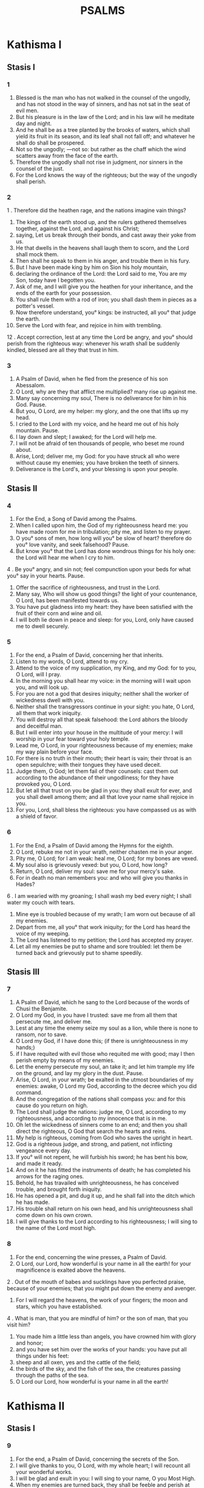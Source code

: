 #+TITLE: PSALMS
* Kathisma I
** Stasis I
*** 1
1. Blessed is the man who has not walked in the counsel of the ungodly, and has not stood in the way of sinners, and has not sat in the seat of evil men.
2. But his pleasure is in the law of the Lord; and in his law will he meditate day and night.
3. And he shall be as a tree planted by the brooks of waters, which shall yield its fruit in its season, and its leaf shall not fall off; and whatever he shall do shall be prospered.
4. Not so the ungodly; —not so: but rather as the chaff which the wind scatters away from the face of the earth.
5. Therefore the ungodly shall not rise in judgment, nor sinners in the counsel of the just.
6. For the Lord knows the way of the righteous; but the way of the ungodly shall perish.
*** 2
1 . Therefore did the heathen rage, and the nations imagine vain things?
2. The kings of the earth stood up, and the rulers gathered themselves together, against the Lord, and against his Christ;
3. saying, Let us break through their bonds, and cast away their yoke from us.
4. He that dwells in the heavens shall laugh them to scorn, and the Lord shall mock them.
5. Then shall he speak to them in his anger, and trouble them in his fury.
6. But I have been made king by him on Sion his holy mountain,
7. declaring the ordinance of the Lord: the Lord said to me, You are my Son, today have I begotten you.
8. Ask of me, and I will give you the heathen for your inheritance, and the ends of the earth for your possession.
9. You shall rule them with a rod of iron; you shall dash them in pieces as a potter's vessel.
10. Now therefore understand, you° kings: be instructed, all you° that judge the earth.
11. Serve the Lord with fear, and rejoice in him with trembling.
12 . Accept correction, lest at any time the Lord be angry, and you° should perish from the righteous way: whenever his wrath shall be suddenly kindled, blessed are all they that trust in him.
*** 3
1. A Psalm of David, when he fled from the presence of his son Abessalom.
2. O Lord, why are they that afflict me multiplied? many rise up against me.
3. Many say concerning my soul, There is no deliverance for him in his God. Pause.
4. But you, O Lord, are my helper: my glory, and the one that lifts up my head.
5. I cried to the Lord with my voice, and he heard me out of his holy mountain. Pause.
6. I lay down and slept; I awaked; for the Lord will help me.
7. I will not be afraid of ten thousands of people, who beset me round about.
8. Arise, Lord; deliver me, my God: for you have struck all who were without cause my enemies; you have broken the teeth of sinners.
9. Deliverance is the Lord's, and your blessing is upon your people.
** Stasis II
*** 4
0. For the End, a Song of David among the Psalms.
1. When I called upon him, the God of my righteousness heard me: you have made room for me in tribulation; pity me, and listen to my prayer.
2. O you° sons of men, how long will you° be slow of heart? therefore do you° love vanity, and seek falsehood? Pause.
3. But know you° that the Lord has done wondrous things for his holy one: the Lord will hear me when I cry to him.
4 . Be you° angry, and sin not; feel compunction upon your beds for what you° say in your hearts. Pause.
5. Offer the sacrifice of righteousness, and trust in the Lord.
6. Many say, Who will show us good things? the light of your countenance, O Lord, has been manifested towards us.
7. You have put gladness into my heart: they have been satisfied with the fruit of their corn and wine and oil.
8. I will both lie down in peace and sleep: for you, Lord, only have caused me to dwell securely.
*** 5
0. For the end, a Psalm of David, concerning her that inherits.
1. Listen to my words, O Lord, attend to my cry.
2. Attend to the voice of my supplication, my King, and my God: for to you, O Lord, will I pray.
3. In the morning you shall hear my voice: in the morning will I wait upon you, and will look up.
4. For you are not a god that desires iniquity; neither shall the worker of wickedness dwell with you.
5. Neither shall the transgressors continue in your sight: you hate, O Lord, all them that work iniquity.
6. You will destroy all that speak falsehood: the Lord abhors the bloody and deceitful man.
7. But I will enter into your house in the multitude of your mercy: I will worship in your fear toward your holy temple.
8. Lead me, O Lord, in your righteousness because of my enemies; make my way plain before your face.
9. For there is no truth in their mouth; their heart is vain; their throat is an open sepulchre; with their tongues they have used deceit.
10. Judge them, O God; let them fail of their counsels: cast them out according to the abundance of their ungodliness; for they have provoked you, O Lord.
11. But let all that trust on you be glad in you: they shall exult for ever, and you shall dwell among them; and all that love your name shall rejoice in you.
12. For you, Lord, shall bless the righteous: you have compassed us as with a shield of favor.
*** 6
0. For the End, a Psalm of David among the Hymns for the eighth.
1. O Lord, rebuke me not in your wrath, neither chasten me in your anger.
2. Pity me, O Lord; for I am weak: heal me, O Lord; for my bones are vexed.
3. My soul also is grievously vexed: but you, O Lord, how long?
4. Return, O Lord, deliver my soul: save me for your mercy's sake.
5. For in death no man remembers you: and who will give you thanks in Hades?
6 . I am wearied with my groaning; I shall wash my bed every night; I shall water my couch with tears.
7. Mine eye is troubled because of my wrath; I am worn out because of all my enemies.
8. Depart from me, all you° that work iniquity; for the Lord has heard the voice of my weeping.
9. The Lord has listened to my petition; the Lord has accepted my prayer.
10. Let all my enemies be put to shame and sore troubled: let them be turned back and grievously put to shame speedily.
** Stasis III
*** 7
0. A Psalm of David, which he sang to the Lord because of the words of Chusi the Benjamite.
1. O Lord my God, in you have I trusted: save me from all them that persecute me, and deliver me.
2. Lest at any time the enemy seize my soul as a lion, while there is none to ransom, nor to save.
3. O Lord my God, if I have done this; (if there is unrighteousness in my hands;)
4. if I have requited with evil those who requited me with good; may I then perish empty by means of my enemies.
5. Let the enemy persecute my soul, an take it; and let him trample my life on the ground, and lay my glory in the dust. Pause.
6. Arise, O Lord, in your wrath; be exalted in the utmost boundaries of my enemies: awake, O Lord my God, according to the decree which you did command.
7. And the congregation of the nations shall compass you: and for this cause do you return on high.
8. The Lord shall judge the nations: judge me, O Lord, according to my righteousness, and according to my innocence that is in me.
9. Oh let the wickedness of sinners come to an end; and then you shall direct the righteous, O God that search the hearts and reins.
10. My help is righteous, coming from God who saves the upright in heart.
11. God is a righteous judge, and strong, and patient, not inflicting vengeance every day.
12. If you° will not repent, he will furbish his sword; he has bent his bow, and made it ready.
13. And on it he has fitted the instruments of death; he has completed his arrows for the raging ones.
14. Behold, he has travailed with unrighteousness, he has conceived trouble, and brought forth iniquity.
15. He has opened a pit, and dug it up, and he shall fall into the ditch which he has made.
16. His trouble shall return on his own head, and his unrighteousness shall come down on his own crown.
17. I will give thanks to the Lord according to his righteousness; I will sing to the name of the Lord most high.
*** 8
0. For the end, concerning the wine presses, a Psalm of David.
1. O Lord, our Lord, how wonderful is your name in all the earth! for your magnificence is exalted above the heavens.
2 . Out of the mouth of babes and sucklings have you perfected praise, because of your enemies; that you might put down the enemy and avenger.
3. For I will regard the heavens, the work of your fingers; the moon and stars, which you have established.
4 . What is man, that you are mindful of him? or the son of man, that you visit him?
5. You made him a little less than angels, you have crowned him with glory and honor;
6. and you have set him over the works of your hands: you have put all things under his feet:
7. sheep and all oxen, yes and the cattle of the field;
8. the birds of the sky, and the fish of the sea, the creatures passing through the paths of the sea.
9. O Lord our Lord, how wonderful is your name in all the earth!
* Kathisma II
** Stasis I
*** 9
1. For the end, a Psalm of David, concerning the secrets of the Son.
2. I will give thanks to you, O Lord, with my whole heart; I will recount all your wonderful works.
3. I will be glad and exult in you: I will sing to your name, O you Most High.
4. When my enemies are turned back, they shall be feeble and perish at your presence.
5. For you have maintained my cause and my right; you sat on the throne, that judge righteousness.
6. You have rebuked the nations, and the ungodly one has perished; you have blotted out their name for ever, even for ever and ever.
7. The swords of the enemy have failed utterly; and you have destroyed cities: their memorial has been destroyed with a noise,
8. but the Lord endures for ever: he has prepared his throne for judgment.
9. And he will judge the world in righteousness, he will judge the nations in uprightness.
10. The Lord also is become a refuge for the poor, a seasonable help, in affliction.
11. And let them that know your name hope in you: for you, O Lord, have not failed them that diligently seek you.
12. Sing praises to the Lord, who dwells in Sion: declare his dealings among the nations.
13. For he remembered them, in making inquisition for blood: he has not forgotten the supplication of the poor.
14. Have mercy upon me, O Lord; look upon my affliction which I suffer of my enemies, you that lift me up from the gates of death:
15. that I may declare all your praises in the gates of the daughter of Sion: I will exult in your salvation.
16. The heathen are caught in the destruction which they planned: in the very snare which they hid is their foot taken.
17. The Lord is known as executing judgments: the sinner is taken in the works of his hands. A song of Pause.
18. Let sinners be driven away into Hades, even all the nations that forget God.
19. For the poor shall not be forgotten for ever: the patience of the needy ones shall not perish for ever.
20. Arise, O Lord, let not man prevail: let the heathen be judged before you.
21. Appoint, O Lord, a lawgiver over them: let the heathen know that they are men. Pause.
22. Why stand you afar off, O Lord? why do you overlook us in times of need, in affliction?
23. While the ungodly one acts proudly, the poor is hotly pursued: the wicked are taken in the crafty counsels which they imagine.
24. Because the sinner praises himself for the desires of his heart; and the unjust one blesses himself.
25. The sinner has provoked the Lord: according to the abundance of his pride he will not seek after him: God is not before him.
26. His ways are profane at all times; your judgments are removed from before him: he will gain the mastery over all his enemies.
27. For he has said in his heart, I shall not be moved, continuing without evil from generation to generation.
28. Whose mouth is full of cursing, and bitterness, and fraud: under his tongue are trouble and pain.
29. He lies in wait with rich men in secret places, in order to kill the innocent: his eyes are set against the poor.
30. He lies in wait in secret as a lion in his den: he lies in wait to ravish the poor, to ravish the poor when he draws him after him: he will bring him down in his snare.
31. He will bow down and fall when he has mastered the poor.
32. For he has said in his heart, God has forgotten: he has turned away his face so as never to look.
33. Arise, O Lord God; let your hand be lifted up: forget not the poor.
34. Therefore, has the wicked provoked God? for he has said in his heart, He will not require it.
35. You see it; for you do observe trouble and wrath, to deliver them into your hands: the poor has been left to you; you were a helper to the orphan.
36. Break you the arm of the sinner and wicked man: his sin shall be sought for, and shall not be found.
37. The Lord shall reign for ever, even for ever and ever: you° Gentiles shall perish out his land.
38. The Lord has heard the desire of the poor: your ear has inclined to the preparation of their heart;
39. to plead for the orphan and afflicted, that man may no more boast upon the earth.
*** 10
1. (11 in KJV) For the end, a Psalm of David.
2. In the Lord I have put my trust: how will you° say to my soul,
3. Flee to the mountains as a sparrow?
4. For behold the sinners have bent their bow, they have prepared their arrows for the quiver, to shoot For privily at the upright in heart.
5. For they have pulled down what you did frame, but what has the righteous done?
6. The Lord is in his holy temple, as for the Lord, his throne is in heaven: his eyes look upon the poor, his eyelids try the sons of men.
7. The Lord tries the righteous and the ungodly: and he that loves unrighteousness hates his own soul.
8. He shall rain upon sinners snares, fire, and brimstone, and a stormy blast shall be the portion of their cup.
9. For the Lord is righteous, and loves righteousness; his face beholds uprightness.
** Stasis II
*** 11
0. (12) For the end, A Psalm of David, upon the eighth.
1. Save me, O Lord; for the godly man has failed; for truth is diminished from among the children of men.
2. Every one has spoken vanity to his neighbor: their lips are deceitful, they have spoken with a double heart.
3. Let the Lord destroy all the deceitful lips, and the tongue that speaks great words:
4. who have said, We will magnify our tongue; our lips are our own: who is Lord of us?
5. Because of the misery of the poor, and because of the sighing of the needy, now will I arise, says the Lord, I will set them in safety; I will speak to them thereof openly.
6. The oracles of the Lord are pure oracles; as silver tried in the fire, proved in a furnace of earth, purified seven times.
7. You, O Lord, shall keep us, and shall preserve us, from this generation, and for ever.
8. The ungodly walk around: according to your greatness you have greatly exalted the sons of men.
*** 12
0. (13) For the end, a Psalm of David.
1. How long, O Lord, will you forget me? for ever? how long will you turn away your face from me?
2. How long shall I take counsel in my soul, having sorrows in my heart daily? how long shall my enemy be exalted over me?
3. Look on me, listen to me, O Lord my God: lighten my eyes, lest I sleep in death;
4. lest at any time my enemy say, I have prevailed against him: my persecutors will exult if ever I should be moved.
5. But I have hoped in your mercy; my heart shall exult in your salvation.
6. I will sing to the Lord who has dealt bountifully with me, and I will sing psalms to the name of the Lord most high.
*** 13
0. (14) For the end, Psalm of David.
1. The fool has said in his heart, There is no God. They have corrupted themselves, and become abominable in their devices; there is none that does goodness, there is not even so much as one.
2. The Lord looked down from heaven upon the sons of men, to see if there were any that understood, or sought after god.
3. They are all gone out of the way, they are together become good for nothing, there is none that does good, no not one. Their throat is an open sepulchre; with their tongues they have used deceit; the poison of asps is under their lips: whose mouth is full of cursing and bitterness; their feet are swift to shed blood: destruction and misery are in their ways; and the way of peace they have not known: there is no fear of God before their eyes.
4. Will not all the workers of iniquity know, who eat up my people as they would eat bread? they have not called upon the Lord.
5. There were they alarmed with fear, where there was no fear; for God is in the righteous generation.
6. You° have shamed the counsel of the poor, because the Lord is his hope.
7. Who will bring the salvation of Israel out of Sion? when the Lord brings back the captivity of his people, let Jacob exult, and Israel be glad.
** Stasis III
*** 14
0. (15) A Psalm of David.
1. O Lord, who shall sojourn in your tabernacle? and who shall dwell in your holy mountain?
2. He that walks blameless, and works righteousness, who speaks truth in his heart.
3. Who has not spoken craftily with is tongue, neither has done evil to his neighbor, nor taken up a reproach against them that lived nearest to him.
4. In his sight an evil-worker is set at nothing, but he honors them that fear the Lord. He swears to his neighbor, and disappoints him not.
5. He has not lent his money on usury, and has not received bribes against the innocent. He that does these things shall never be moved.
*** 15
0. (16) A writing of David.
1. Keep me, O Lord; for I have hoped in you.
2. I said to the Lord, You are my Lord; for you have no need of my goodness.
3. On behalf of the saints that are in his land, he has magnified all his pleasure in them.
4. Their weaknesses have been multiplied; afterward they hasted. I will by no means assemble their bloody meetings, neither will I make mention of their names with my lips.
5. The Lord is the portion of my inheritance and of my cup: you are he that restores my inheritance to me.
6. The lines have fallen to me in the best places, yes, I have a most excellent heritage.
7. I will bless the Lord who has instructed me; my reins too have chastened me even till night.
8. I foresaw the Lord always before my face; for he is on my right hand, that I should not be moved.
9. Therefore my heart rejoiced an my tongue exulted; moreover also my flesh shall rest in hope:
10. because you will not leave my soul in hell, neither will you suffer your Holy One to see corruption.
11. You have made known to me the ways of life; you will fill me with joy with your countenance: at your right hand there are delights for ever.
*** 16
0. (17) A prayer of David.
1. Listen, O Lord of my righteousness, attend to my petition; give ear to my prayer not uttered with deceitful lips.
2. Let my judgment come forth from your presence; let my eyes behold righteousness.
3. You have proved my heart; you have visited me by night; you have tried me as with fire, and unrighteousness has not been found in me: I am purposed that my mouth shall not speak amiss.
4. As for the works of men, by the words of your lips I have guarded myself from hard ways.
5. Direct my steps in your paths, that my steps slip not.
6. I have cried, for you heard me, O God: incline your ear to me, and listen to my words.
7. Show the marvels of your mercies, you that save them that hope in you.
8. Keep me as the apple of the eye from those that resist your right hand: you shall screen me by the covering of your wings,
9. from the face of the ungodly that have afflicted me: my enemies have compassed about my soul.
10. They have enclosed themselves with their own fat: their mouth has spoken pride.
11. They have now cast me out and compassed me round about: they have set their eyes so as to bow them down to the ground.
12. They laid wait for me as a lion ready for prey, and like a lion's whelp dwelling in secret places.
13. Arise, O Lord, prevent them, and cast them down: deliver my soul from the ungodly: draw your sword,
14. because of the enemies of your hand: O Lord, destroy them from the earth; scatter them in their life, though their belly has been filled with your hidden treasures: they have been satisfied with uncleanness, and have left the remnant of their possessions to their babes.
15. But I shall appear in righteousness before your face: I shall be satisfied when your glory appears.
* Kathisma III
** Stasis I
*** 17
0. (18) For the end, a Psalm of David, the servant of the Lord; the words which he spoke to the Lord, even the words of this Song, in the day in which the Lord delivered him out the hand of all his enemies, and out the hand of Saul: and he said:
1. I will love you, O Lord, my strength.
2. The Lord is my firm support, and my refuge, and my deliverer; my God is my helper, I will hope in him; he is my defender, and the horn of my salvation, and my helper.
3. I will call upon the Lord with praises, and I shall be saved from my enemies.
4. The pangs of death compassed me, and the torrents of ungodliness troubled me exceedingly.
5. The pangs of hell came round about me: the snares of death prevented me.
6. And when I was afflicted I called upon the Lord, and cried to my God: he heard my voice out of this holy temple, and my cry shall enter before him, even into his ears.
7. Then the earth shook and quaked, and the foundations of the mountains were disturbed, and were shaken, because God was angry with them.
8. There went up a smoke in his wrath, and fire burst into a flame at his presence: coals were kindled at it.
9. And he bowed the heaven, and came down: and thick darkness was under his feet.
10. And he mounted on cherubs and flew: he flew on the wings of winds.
11. And he made darkness his secret place: round about him was his tabernacle, even dark water in the clouds of the air.
12. At the brightness before him the clouds passed, hail and coals of fire.
13. The Lord also thundered from heaven, and the Highest uttered his voice.
14. And he sent forth his weapons, and scattered them; and multiplied lightnings, and routed them.
15. And the springs of waters appeared, and the foundations of the world were exposed, at your rebuke, O Lord, at the blasting of the breath of your wrath.
16. He sent from on high and took me, he drew me to himself out of many waters.
17. He will deliver me from my mighty enemies, and from them that hate me; for they are stronger than I.
18. They prevented me in the day of my affliction: but the Lord was my stay against them.
19. And he brought me out into a wide place: he will deliver me, because he has pleasure in me.
20. And the Lord will recompense me according to my righteousness; even according to the purity of my hands will he recompense me.
21. For I have kept the way of the Lord and have not wickedly departed from my God.
22. For all his judgments were before me, and his ordinances departed not from me.
23. And I shall be blameless with hem, and shall keep myself from my iniquity.
24. And the Lord shall recompense me according to my righteousness, and according to the purity of my hands before his eyes.
25. With the holy you will be holy; and with the innocent man you will be innocent.
26. And with the excellent man you will be excellent; and with the perverse you will show frowardness.
27. For you will save the lowly people, and will humble the eyes of the proud.
28. For you, O Lord, will light my lamp: my God, you will lighten my darkness.
29. For by you shall I be delivered from a troop; and by my God I will pass over a wall.
30. As for my God, his way is perfect: the oracles of the Lord are tried in the fire; he is a protector of all them that hope in him.
31. For who is God but the Lord? and who is a God except our God?
32. It is God that girds me with strength, and has made my way blameless:
33. who strengthens my feet as hart's feet, and sets me upon high places.
34. He instructs my hands for war: and you have made my arms as a brazen bow.
35. And you have made me secure in my salvation: and your right hand has helped me, and your correction has upheld me to the end; yes, your correction itself shall instruct me.
36. You have made room for my goings under me, and by footsteps did not fail.
37. I will pursue my enemies, and overtake them; and I will not turn back until they are consumed.
38. I will dash them to pieces and they shall not be able to stand: they shall fall under my feet.
39. For you have girded me with strength for war: you have beaten down under me all that rose up against me.
40. And you have made my enemies turn their backs before me; and you have destroyed them that hated me.
41. They cried, but there was no deliverer: even to the Lord, but he listened not to them.
42. I will grind them as the mud of the streets: and I will beat them small as dust before the wind.
43. Deliver me from the gain sayings of the people: you shall make me head of the Gentiles: a people whom I knew not served me,
44. at the hearing of the ear they obeyed me: the strange children lied to me.
45. The strange children waxed old, and fell away from their paths through lameness.
46. The Lord lives; and blessed be my God; and let the God of my salvation be exalted.
47. It is God that avenges me, and has subdued the nations under me;
48. my deliverer from angry enemies: you shall set me on high above them that rise up against me: you shall deliver me from the unrighteous man.
49. Therefore will I confess to you, O Lord, among the Gentiles, and sing to your name.
50. God magnifies the deliverances of his king; and deals mercifully with David his anointed, and his seed, for ever.
** Stasis II
*** 18
0. (19) For the end, a Psalm of David.
1. The heavens declare the glory of God; and the firmament proclaims the work of his hands.
2. Day to day utters speech, and night to night proclaims knowledge.
3. There are no speeches or words, in which their voices are not heard.
4 . Their voice is gone out into all the earth, and their words to the ends of the world.
5. In the sun he has set his tabernacle; and he comes forth as a bridegroom out of his chamber: he will exult as a giant to run his course.
6. His going forth is from the extremity of heaven, and his circuit to the other end of heaven: and no one shall be hidden from his heat.
7. The law of the Lord is perfect, converting souls: the testimony of the Lord is faithful, instructing babes.
8. The ordinances of the Lord are right, rejoicing the heart: the commandment of the Lord is bright, enlightening the eyes.
9. The fear of the Lord is pure, enduring for ever and ever: the judgments of the Lord are true, and justified altogether.
10. To be desired more than gold, and much precious stone: sweeter also than honey and the honey-comb.
11. For your servant keeps to them: in the keeping of them there is great reward.
12. Who will understand his transgressions? purge you me from my secret sins.
13. And spare your servant the attack of strangers: if they do not gain the dominion over me, then shall I be blameless, and I shall be clear from great sin.
14. So shall the sayings of my mouth, and the meditation of my heart, be pleasing continually before you, O Lord my helper, and my redeemer.
*** 19
0. (20) For the end, a Psalm of David.
1. The Lord hear you in the day of trouble; the name of the God of Jacob defend you.
2. Send you help from the sanctuary, and aid you out of Sion.
3. Remember all your sacrifice, and enrich your whole burnt offering. Pause.
4. Grant you according to your heart, and fulfill all your desire.
5. We will exult in your salvation, and in the name of our God shall we be magnified: the Lord fulfil all your petitions.
6. Now I know that the Lord has saved his Christ: he shall hear him from his holy heaven: the salvation of his right hand is mighty.
7. Some glory in chariots, and some in horses: but we will glory in the name of the Lord our God.
8. They are overthrown and fallen: but we are risen, and have been set upright.
9. O Lord, save the king: and hear us in whatever day we call upon you.
*** 20
0. (21) For the end, a Psalm of David.
1. O Lord, the king shall rejoice in your strength; and in your salvation he shall greatly exult.
2. You have granted him the desire of his soul, and have not withheld from him the request of his lips. Pause.
3. For you have prevented him with blessings of goodness: you have set upon his head a crown of precious stone.
4. He asked life of you, and you gave him length of days for ever and ever.
5. His glory is great in your salvation: you will crown him with glory and majesty.
6. For you will give him a blessing for ever and ever: you will gladden him with joy with your countenance.
7. For the king trusts in the Lord, and through the mercy of the Highest he shall not be moved.
8. Let your hand be found by all your enemies: let your right hand find all that hate you.
9. You shall make them as a fiery oven at the time of your presence: the Lord shall trouble them in his anger, and fire shall devour them.
10. You shall destroy their fruit from the earth, and their seed from among the sons of men.
11. For they intended evils against you; they imagined a device which they shall by no means be able to perform.
12. For you shall make them turn their back in your latter end, you will prepare their face.
13. Be you exalted, O Lord, in your strength: we will sing and praise your mighty acts.
** Stasis III
*** 21
0. (22) For the end, concerning the morning aid, a Psalm of David.
1 . O God, my God, attend to me: why have you forsaken me? the account of my transgressions is far from my salvation.
2. O my God, I will cry to you by day, but you will not hear: and by night, and it shall not be accounted for folly to me.
3. But you, the praise of Israel, dwell in a sanctuary.
4. Our fathers hoped in you; they hoped, and you did deliver them.
5. They cried to you, and were saved: they hoped in you, and were not ashamed.
6. But I am a worm, and not a man; a reproach of men, and scorn of the people.
7. All that saw me mocked me: they spoke with their lips, they shook the head, saying,
8. He hoped in the Lord: let him deliver him, let him save him, because he takes pleasure in him.
9. For you are he that drew me out of the womb; my hope from my mother's breasts.
10. I was cast on you from the womb: you are my God from my mother's belly.
11. Stand not aloof from me; for affliction is near; for there is no helper.
12. Many bullocks have compassed me: fat bulls have beset me round.
13. They have opened their mouth against me, as a ravening and roaring lion.
14. I am poured out like water, and all my bones are loosened: my heart in the midst of my belly is become like melting wax.
15. My strength is dried up, like a potsherd; and my tongue is glued to my throat; and you have brought me down to the dust of death.
16. For many dogs have compassed me: the assembly of the wicked doers has beset me round: they pierced my hands and my feet.
17. They counted all my bones; and they observed and looked upon me.
18 . They parted my garments among themselves, and cast lots upon my raiment.
19. But you, O Lord, remove not my help afar off: be ready for my aid.
20. Deliver my soul from the sword; my only-begotten one from the power of the dog.
21. Save me from the lion's mouth; and regard my lowliness from the horns of the unicorns.
22. I will declare your name to my brethren: in the midst of the church will I sing praise to you.
23. You° that fear the Lord, praise him; all you° seed of Jacob, glorify him: let all the seed of Israel fear him.
24. For he has not despised nor been angry at the supplication of the poor; nor turned away his face from me; but when I cried to him, he heard me.
25. My praise is of you in the great congregation: I will pay my vows before them that fear him.
26. The poor shall eat and be satisfied; and they shall praise the Lord that seek him: their heart shall live for ever.
27. All the ends of the earth shall remember and turn to the Lord: and all the kindred of the nations shall worship before him.
28. For the kingdom is the Lord's; and he is the governor of the nations.
29. All the fat ones of the earth have eaten and worshipped: all that go down to the earth shall fall down before him: my soul also lives to him.
30. And my seed shall serve him: the generation that is coming shall be reported to the Lord.
31. And they shall report his righteousness to the people that shall be born, whom the Lord has made.
*** 22
0. (23) A Psalm of David.
1. The Lord tends me as a shepherd, and I shall lack nothing.
2. In a place of green grass, there he has made me dwell: he has nourished me by the water of rest.
3. He has restored my soul: he has guided me into the paths of righteousness, for his name's sake.
4. Yes, even if I should walk in the midst of the shadow of death, I will not be afraid of evils: for you are with me; your rod and your staff, these have comforted me.
5. You have prepared a table before me in presence of them that afflict me: you have thoroughly anointed my head with oil; and your cup cheers me like the best wine.
6. Your mercy also shall follow me all the days of my life: and my dwelling shall be in the house of the Lord for a very long time.
*** 23
0.
1. (24) A Psalm for David on the first day of the week.
 The earth is the Lord's and the fullness thereof; the world, and all that dwell in it.
2. He has founded it upon the seas, and prepared it upon the rivers.
3. Who shall go up to the mountain of the Lord, and who shall stand in his holy place?
4. He that is innocent in his hands and pure in his heart; who has not lifted up his soul to vanity, nor sworn deceitfully to his neighbor.
5. He shall receive a blessing from the Lord, and mercy from God his Saviour.
6. This is the generation of them that seek him, that seek the face of the God of Jacob. Pause.
7. Lift up your gates, you° princes, and be you° lifted up, you° everlasting doors; and the king of glory shall come in.
8. Who is this king of Glory? the Lord strong and mighty, the Lord mighty in battle.
9. Lift up your gates, you° princes; and be you° lift up, you° everlasting doors; and the king of glory shall come in.
10. Who is this king of glory? The Lord of hosts, he is this king of glory.
* Kathisma IV
** Stasis I
*** 24
0. (25) A Psalm of David.
1. To you, O Lord, have I lifted up my soul.
2. O my God, I have trusted in you: let me not be confounded, neither let my enemies laugh me to scorn.
3. For none of them that wait on you shall in any wise be ashamed: let them be ashamed that transgress without cause.
4. Show me your ways, O Lord; and teach me your paths.
5. Lead me in your truth, and teach me: for you are God my Saviour: and I have waited on you all the day.
6. Remember your compassions, O Lord, and your mercies, for they are from everlasting.
7. Remember not the sins of my youth, nor my sins of ignorance: remember me according to your mercy, for your goodness' sake, O Lord.
8. Good and upright is the Lord: therefore will he instruct sinners in the way.
9. The meek will he guide in judgment: the meek will he teach his ways.
10. All the ways of the Lord are mercy and truth to them that seek his covenant and his testimonies.
11. For your name's sake, O Lord, do you also be merciful to my sin; for it is great.
12. Who is the man that fears the Lord? he shall instruct him in the way which he has chosen.
13. His soul shall dwell in prosperity; and his seed shall inherit the earth.
14. The Lord is the strength of them that fear him; and his covenant is to manifest truth to them.
15. Mine eyes are continually to the Lord; for he shall draw my feet out of the snare.
16. Look upon me, and have mercy upon me; for I am an only child and poor.
17. The afflictions of my heart have been multiplied; deliver me from my distresses.
18. Look upon my affliction and my trouble; and forgive all my sins.
19. Look upon my enemies; for they have been multiplied; and they have hated me with unjust hatred.
20. Keep my soul, and deliver me: let me not be ashamed; for I have hoped in you.
21. The harmless and upright joined themselves to me: for I waited for you, O Lord.
22. Deliver Israel, O God, out of all his afflictions.
*** 25
0. (26) A Psalm of David.
1. Judge me, O Lord; for I have walked in my innocence: and hoping in the Lord I shall not be moved.
2. Prove me, O Lord, and try me; purify as with fire my reins and my heart.
3. For your mercy is before my eyes: and I am well pleased with your truth.
4. I have not sat with the council of vanity, and will in nowise enter in with transgressors.
5. I have hated the assembly of wicked doers; and will not sit with ungodly men.
6. I will wash my hands in  innocency, and compass your altar, O Lord:
7. to hear the voice of praise, and to declare all your wonderful works.
8. O Lord, I have loved the beauty of your house, and the place of the tabernacle of your glory.
9. Destroy not my soul together with the ungodly, nor my life with bloody men:
10. in whose hands are iniquities, and their right hand is filled with bribes.
11. But I have walked in my innocence: redeem me, and have mercy upon me.
12. My foot stands in an even place: in the congregations will I bless you, O Lord.
*** 26
0. (27) A Psalm of David, before he was anointed.
1. The Lord is my light and my Saviour; whom shall I fear? the Lord is the defender of my life; of whom shall I be afraid?
2. When evil-doers drew near against me to eat up my flesh, my persecutors and my enemies, they fainted and fell.
3. Though an army should set itself in array against me, my heart shall not be afraid: though war should rise up against me, in this am I confident.
4. One thing have I asked of the Lord, this will I earnestly seek: that I should dwell in the house of the Lord, all the days of my life, that I should behold the fair beauty of the Lord, and survey his temple.
5. For in the day of my afflictions he hid me in his tabernacle: he sheltered me in the secret of his tabernacle; he set me up on a rock.
6. And now, behold, he has lifted up my head over my enemies: I went round and offered in his tabernacle the sacrifice of joy; I will sing even sing psalms to the Lord.
7. Hear, O Lord, my voice which I have uttered aloud: pity me, and listen to me.
8. My heart said to you, I have diligently sought your face: your face, O Lord, I will seek.
9. Turn not your face away from me, turn not you away from your servant in anger: be you my helper, forsake me not; and, O God my Saviour, overlook me not.
10. For my father and my mother have forsaken me, but the Lord has taken me to himself.
11. Teach me, O Lord, in your way, and guide me in a right path, because of my enemies.
12. Deliver me not over to the desire of them that afflict me; for unjust witnesses have risen up against me, and injustice has lied within herself.
13. I believe that I shall see the  goodness of the Lord in the land of the living.
14. Wait on the Lord: be of good courage, and let your heart be strengthened: yes wait on the Lord.
** Stasis II
*** 27
0. (28) A Psalm of David.
1. To you, O Lord, have I cried; my God, be not silent toward me: lest you be silent toward me, and so I should be likened to them that go down to the pit.
2. Listen to the voice of my supplication, when I pray to you, when I lift up my hands toward your holy temple.
3. Draw not away my soul with sinners, and destroy me not with the workers of iniquity, who speak peace with their neighbors, but evils are in their hearts.
4. Give them according to their works, and according to the wickedness of their devices: give them according to the works of their hands; render their recompense to them.
5. Because they have not attended to the works of the Lord, even to the works of his hands, you shall pull them down, and shall not build them up.
6. Blessed be the Lord, for he has listened to the voice of my petition.
7. The Lord is my helper and my defender; my heart has hoped in him, and I am helped: my flesh has revived, and willingly will I give praise to him.
8. The Lord is the strength of his people, and the saving defender of his anointed.
9. Save your people, and bless your inheritance: and take care of them, and lift them up for ever.
*** 28
0. (29) A Psalm of David on the occasion of the solemn assembly of the Tabernacle.
1. Bring to the Lord, you° sons of God, bring to the Lord young rams; bring to the Lord glory and honor.
2. Bring to the Lord glory, due to his name; worship the lord in his holy court.
3. The voice of the Lord is upon the waters: the God of glory has thundered: the Lord is upon many waters.
4. The voice of the Lord is mighty; the voice of the Lord is full of majesty.
5. There is the voice of the Lord who breaks the cedars; the Lord will break the cedars of Libanus.
6. And he will beat them small, even Libanus itself, like a calf; and the beloved one is as a young unicorn.
7. There is a voice of the Lord who divides a flame of fire.
8. A voice of the Lord who shakes the wilderness; the Lord will shake the wilderness of Cades.
9. The voice of the Lord strengthens the hinds, and will uncover the thickets: and in his temple every one speaks of his glory.
10. The Lord will dwell on the waterflood: and the Lord will sit a king for ever.
11. The Lord will give strength to his people; the Lord will bless his people with peace.
*** 29
0. (30) For the end, a Psalm and Song at the dedication of the house of David.
1. I will exalt you, O Lord; for you have lifted me up, and not caused my enemies to rejoice over me.
2. O Lord my God, I cried to you, and you did heal me.
3. O Lord, you have brought up my soul from Hades, you have delivered me from among them that go down to the pit.
4. Sing to the Lord, you° his saints, and give thanks for the remembrance of his holiness.
5. For anger is in his wrath, but life in his favor: weeping shall wait for the evening, but joy shall be in the morning.
6. And I said in my prosperity, I shall never be moved.
7. O Lord, in your good pleasure you did add strength to my beauty: but you did turn away your face, and I was troubled.
8. To you, O Lord, will I cry; and to my God will I make supplication.
9. What profit is there in my blood, when I go down to destruction? Shall the dust give praise to you? or shall it declare your truth?
10. The Lord heard, and had compassion upon me; the Lord is become my helper.
11. You have turned my mourning into joy for me: you have tore off my sackcloth, and girded me with gladness;
12. that my glory may sing praise to you, and I may not be pierced with sorrow. O Lord my God, I will give thanks to you for ever.
** Stasis III
*** 30
0. (31) For the end, a Psalm of David, an utterance of extreme fear.
1. O Lord, I have hoped in you; let me never be ashamed: deliver me in your righteousness and rescue me.
2. Incline your ear to me; make haste to rescue me: be you to me for a protecting God, and for a house of refuge to save me.
3. For you are my strength and my refuge; and you shall guide me for your name's sake, and maintain me.
4. You shall bring me out of the snare which they have hidden for me; for you, O Lord, are my defender.
5. Into your hands I will commit my spirit: you have redeemed me, O Lord God of truth.
6. You have hated them that idly persist in vanities: but I have hoped in the Lord.
7. I will exult and be glad in your mercy: for you have looked upon my affliction; you have saved my soul from distresses.
8. And you have not shut me up into the hands of the enemy: you have set my feet in a wide place.
9. Pity me, O Lord, for I am afflicted: my eye is troubled with indignation, my soul and by belly.
10. For my life is spent with grief, and my years with groanings: my strength has been weakened through poverty, and my bones are troubled.
11. I became a reproach among all my enemies, but exceedingly so to my neighbors, and a fear to my acquaintance: they that saw me without fled from me.
12. I have been forgotten as a dead man out of mind: I am become as a broken vessel.
13. For I heard the slander of many that lived round about: when they were gathered together against me, they took counsel to take my life.
14. But I hoped in you, O Lord: I said, You are my God.
15. My lots are in your hands: deliver me from the hand of my enemies,
16. and from them that persecute me. Make your face to shine upon your servant: save me in your mercy.
17. O Lord, let me not be ashamed, for I have called upon you: let the ungodly be ashamed, and brought down to Hades.
18. Let the deceitful lips become dumb, which speak iniquity against the righteous with pride and scorn.
19. How abundant is the multitude of your goodness, O Lord, which you have laid up for them that fear you! you have wrought it out for them that hope on you, in the presence of the sons of men.
20. You will hide them in the secret of your presence from the vexation of man: you will screen them in a tabernacle from the contradiction of tongues.
21. Blessed be the Lord: for he has magnified his mercy in a fortified city.
22. But I said in my extreme fear, I am cast out from the sight of your eyes: therefore you did listen, O Lord, to the voice of my supplication when I cried to you.
23. Love the Lord, all you° his saints: for the Lord seeks for truth, and renders a reward to them that deal very proudly.
24. Be of good courage, and let your heart be strengthened, all you° that hope in the Lord.
*** 31
0. (32) A Psalm of instruction by David.
1 . Blessed are they whose transgressions are forgiven, and who sins are covered.
2. Blessed is the man to whom the Lord will not impute sin, and whose mouth there is no guile.
3. Because I kept silence, my bones waxed old, from my crying all the day.
4. For day and night your hand was heavy upon me: I became thoroughly miserable while a thorn was fastened in me. Pause.
5. I acknowledged my sin, and hid not my iniquity: I said, I will confess my iniquity to the Lord against myself; and you forgave the ungodliness of my heart. Pause.
6. Therefore shall every holy one pray to you in a fit time: only in the deluge of many waters they shall not come near to him.
7. You are my refuge from the affliction that encompasses me; my joy, to deliver me from them that have compassed me. Pause.
8. I will instruct you and guide you in this way wherein you shall go: I will fix my eyes upon you.
9. Be you° not as horse and mule, which have no understanding; but you must constrain their jaws with bit and curb, lest they should come near to you.
10. Many are the scourges of the sinner: but him that hopes in the Lord mercy shall compass about.
11. Be glad in the Lord, and exult, you° righteous: and glory, all you° that are upright in heart.
* Kathisma V
** Stasis I
*** 32
0. (33) A Psalm of David.
1. Rejoice in the Lord, you° righteous; praise becomes the upright.
2 . Praise the Lord on the harp; platy to him on a lute of ten strings.
3. Sing to him a new song; play skillfully with a loud noise.
4. For the word of the Lord is right; and all his works are faithful.
5. He loves mercy and judgment; the earth is full the mercy of the Lord.
6. By the word of the Lord the heavens were established; and all the host of them by the breath of his mouth.
7. Who gathers the waters of the sea as in a bottle; who lays up the deeps in treasuries.
8. Let all the earth fear the Lord; and let all that dwell in the world be moved because of him.
9. For he spoke, and they were made; he commanded, and they were created.
10. The Lord frustrates the counsels of the nations; he brings to nothing also the reasonings of the peoples, and brings to nothing the counsels of princes.
11. But the counsel of the Lord endures for ever, the thoughts of his heart from generation to generation.
12. Blessed is the nation whose God is the Lord; the people whom he has chosen for his own inheritance.
13. The Lord looks out of heaven; he beholds all the sons of men.
14. He looks from his prepared habitation on all the dwellers on the earth;
15. who fashioned their hearts alone; who understands all their works.
16. A king is not saved by reason of a great host; and a giant shall not be delivered by the greatness of his strength.
17. A horse is vain for safety; neither shall he be delivered by the greatness of his power.
18. Behold, the eyes of the Lord are on them that fear him, those that hope in his mercy;
19. to deliver their souls from death, and to keep them alive in famine.
20. Our soul waits on the Lord; for he is our helper and defender.
21. For our heart shall rejoice in him, and we have hoped in his holy name.
22. Let your mercy, O Lord, be upon us, according as we have hoped in you.
*** 33
0. (34) A Psalm of David, when he changed his countenance before Abimelech; and he let him go, and he departed.
1. I will bless the Lord at all times: his praise shall be continually in my mouth.
2. My soul shall boast herself in the Lord: let the meek hear, and rejoice.
3. Magnify you° the Lord with me, and let us exalt his name together.
4. I sought the Lord diligently, and he listened to me, and delivered me from all my sojournings.
5. Draw near to him, and be enlightened: and your faces shall not by any means be ashamed.
6. This poor man cried, and the Lord listened to him, and delivered him out of all his afflictions.
7. The angel of the Lord will encamp round about them that fear him, and will deliver them.
8. Taste and see that the Lord is good: blessed is the man who hopes in him.
9. Fear the Lord, all you° his saints: for there is no lack to them that fear him.
10. The rich have become poor and hungry: but they that seek the Lord diligently shall not lack any good thing. Pause.
11. Come, you° children, hear me: I will teach you the fear of the Lord.
12 . What man is there that desires life, loving to see good days?
13. Keep your tongue from evil, and your lips from speaking guile.
14. Turn away from evil, and do good; seek peace, and pursue it.
15. The eyes of the Lord are over the righteous, and his ears are open to their prayer:
16. but the face of the Lord is against them that do evil, to destroy their memorial from the earth. The righteous cried, and the Lord listened to them,
17. and delivered them out of all their afflictions.
18. The Lord is near to them that are of a contrite heart; and will save the lowly in spirit.
19. Many are the afflictions of the righteous: but out of them all Lord will deliver them.
20. He keeps all their bones: not one of them shall be broken.
21. The death of sinners is evil: and they that hate righteousness will go wrong.
22. The Lord will redeem the souls of his servants: and none of those that hope in him shall go wrong.
** Stasis II
*** 34
0. (35) A Psalm of David.
1. Judge you, O Lord, them that injure me, fight against them that fight against me.
2. Take hold of shield and buckler, and arise for my help.
3. Bring forth a sword, and stop the way against them that persecute me: say to my soul, I am your salvation.
4. Let them that seek my soul be ashamed and confounded: let them that devise evils against me be turned back and put to shame.
5. Let them be as dust before the wind, and an angel of the Lord afflicting them.
6. Let their way be dark and slippery, and an angel of the Lord persecuting them.
7. For without cause they have hid for me their destructive snare: without a cause they have reproached my soul.
8. Let a snare which they know not come upon them; and the gin which they hid take them; and let them fall into the very same snare.
9. But my soul shall exult in the Lord: it shall delight in his salvation.
10. All my bones shall say, O Lord, who is like to you? delivering the poor out of the hand of them that are stronger than he, yes, the poor and needy one from them that spoil him.
11. Unjust witnesses arose, and asked me of things I new not.
12. They rewarded me evil for good, and bereavement to my soul.
13. But I, when they troubled me, put on sackcloth, and humbled my soul with fasting: and my prayer shall return to my own bosom.
14. I behaved agreeably towards them as if it had been our neighbor or brother: I humbled myself as one mourning and sad of countenance.
15. Yet they rejoiced against me, and plagues were plentifully brought against me, and I knew it not: they were scattered, but repented not.
16. They tempted me, they sneered at me most contemptuously, they gnashed their teeth upon me.
17. O Lord, when will you look upon me? Deliver my soul from their mischief, my only-begotten one from the lions.
18. I will give thanks to you even in a great congregation: in an abundant people I will praise you.
19. Let not them that are my enemies without a cause rejoice against me; who hate me for nothing, and wink with their eyes.
20. For to me they spoke peaceably, but imagined deceits in their anger.
21. And they opened wide their mouth upon me; they said Aha, aha, our eyes have seen it.
22. You have seen it, O Lord: keep not silence: O Lord, withdraw not yourself from me.
23. Awake, O Lord, and attend to my judgment, even to my cause, my God and my Lord.
24. Judge me, O Lord, according to your righteousness, O Lord my God; and let them not rejoice against me.
25. Let them not say in their hearts, Aha, aha, it is pleasing to our soul: neither let them say, We have devoured him.
26. Let them be confounded and ashamed together that rejoice at my afflictions: let them be clothed with shame and confusion that speak great swelling words against me.
27. Let them that rejoice in my righteousness exult and be glad: and let them say continually, The Lord be magnified, who desire the peace of his servant.
28. And my tongue shall meditate on your righteousness, and on your praise all the day.
*** 35
0. (36) For the end, by David the servant of the Lord.
1. The transgressor, that he may sin, says within himself, that there is no fear of God before his eyes.
2. For he has dealt craftily before him, to discover his iniquity and hate it.
3. The words of his mouth are transgression and deceit: he is not inclined to understand how to do good.
4. He devises iniquity on his bed; he gives himself to every evil way; and does not abhor evil.
5. O Lord, your mercy is in the heaven; and your truth reaches to the clouds.
6. Your righteousness is as the mountains of God, your judgments are as a great deep: O Lord, you will preserve men and beasts.
7. How have you multiplied your mercy, O God! so the children of men shall trust in the shelter of your wings.
8. They shall be fully satisfied with the fatness of your house; and you shall cause them to drink of the full stream of your delights.
9. For with you is the fountain of life: in your light we shall see light.
10. Extend your mercy to them that know you; and your righteousness to the upright in heart.
11. Let not the foot of pride come against me, and let not the hand of sinners move me.
12. There have all the workers of iniquity fallen: they are cast out, and shall not be able to stand.
** Stasis III
*** 36
0. (37) A Psalm of David.
1. Fret not yourself because of evil-doers, neither be envious of them that do iniquity.
2. For they shall soon be withered as the grass, and shall soon fall away as the green herbs.
3. Hope in the Lord, and do good; and dwell on the land, and you shall be fed with the wealth of it.
4. Delight yourself in the Lord; and he shall grant you the requests of your heart.
5. Disclose your way to the Lord, and hope in him; and he shall bring it to pass.
6. And he shall bring forth your righteousness as the light, and your judgment as the noon-day.
7. Submit yourself to the Lord, and supplicate him: fret not yourself because of him that prospers in his way, at the man that does unlawful deeds.
8. ease from anger, and forsake wrath: fret not yourself so as to do evil.
9. For evil-doers shall be destroyed: but they that wait on the Lord, they shall inherit the land.
10. And yet a little while, and the sinner shall not be, and you shall seek for his place, and shall not find it.
11. But the meek shall inherit the earth; and shall delight themselves in the abundance of peace.
12. The sinner will watch for the righteous, and gnash his teeth upon him.
13. But the Lord shall laugh at him: for he foresees that his day will come.
14. Sinners have drawn their swords, they have bent their bow, to cast down the poor and needy one, and to kill the upright in heart.
15. Let their sword enter into their own heart, and their bows be broken.
16. A little is better to the righteous than abundant wealth of sinners.
17. For the arms of sinners shall be broken; but the Lord supports the righteous.
18. The Lord knows the ways of the perfect; and their inheritance shall be for ever.
19. They shall not be ashamed in an evil time; and in days of famine they shall be satisfied.
20. For the sinners shall perish; and the enemies of the Lord at the moment of their being honored and exalted have utterly vanished like smoke.
21. The sinner borrows, and will not pay again: but the righteous has compassion, and gives.
22. For they that bless him shall inherit the earth; and they that curse him shall be utterly destroyed.
23. The steps of a man are rightly ordered by the Lord: and he will take pleasure in his way.
24. When he falls, he shall not be ruined: for the Lord supports his hand.
25. I was once young, indeed I am now old; yet I have not seen the righteous forsaken, nor his seed seeking bread.
26. He is merciful, and lends continually; and his seed shall be blessed.
27. Turn aside from evil, and do good; and dwell for ever.
28. For the Lord loves judgment, and will not forsake his saints; they shall be preserved for ever: the blameless shall be avenged, but the seed of the ungodly shall be utterly destroyed.
29. But the righteous shall inherit the earth, and dwell upon it for ever.
30. The mouth of the righteous will meditate wisdom, and his tongue will speak of judgment.
31. The law of his God is in his heart; and his steps shall not slide.
32. The sinner watches the righteous, and seeks to kill him.
33. But the Lord will not leave him in his hands, nor by any means condemn him when he is judged.
34. Wait on the Lord, and keep his way, and he shall exalt you to inherit the land: when the wicked are destroyed, you shall see it.
35. I saw the ungodly very highly exalting himself, and lifting himself up like the cedars of Libanus.
36. Yet I passed by, and behold! he was not: and I sought him, but his place was not found.
37. Maintain innocence, and behold uprightness: for there is a remnant to the peaceful man.
38. But the transgressors shall be utterly destroyed together: the remnants of the ungodly shall be utterly destroyed.
39. But the salvation of the righteous is of the Lord; and he is their defender in the time of affliction.
40. And the Lord shall help them, and deliver them: and he shall rescue them from sinners, and save them, because they have hoped in him.
* Kathisma VI
** Stasis I
*** 37
0. (38) A Psalm of David for remembrance concerning the Sabbath-day.
1. O Lord, rebuke me not in your wrath, neither chasten me in your anger.
2. For your weapons are fixed in me, and you have pressed your hand heavily upon me.
3. For there is no health in my flesh because of your anger; there is no peace to my bones because of my sins.
4. For my transgressions have gone over my head: they have pressed heavily upon me like a weighty burden.
5. My bruises have become noisome and corrupt, because of my foolishness.
6. I have been wretched and bowed down continually: I went with a mourning countenance all the day.
7. For my soul is filled with mockings; and there is no health in my flesh.
8. I have been afflicted and brought down exceedingly: I have roared for the groaning of my heart.
9. But all my desire is before you; and my groaning is not hidden from you.
10. My heart is troubled, my strength has failed me; and the light of my eyes is not with me.
11. My friends and my neighbors drew near before me, and stood still; and my nearest of kin stood afar off.
12. While they pressed hard upon me that sought my soul: and they that sought my hurt spoke vanities, and devised deceits all the day.
13. But I, as a deaf man, heard not; and was as a dumb man not opening his mouth.
14. And I was as a man that hears not, and who has no reproofs in his mouth.
15. For I hoped in you, O Lord: you will hear, O Lord my God.
16. For I said, Lest my enemies rejoice against me: for when my feet were moved, they spoke boastingly against me.
17. For I am ready for plagues, and my grief is continually before me.
18. For I will declare my iniquity, and be distressed for my sin.
19. But my enemies live, and are mightier than I: and they that hate me unjustly are multiplied.
20. They that reward evil for good slandered me; because I followed righteousness.
21. Forsake me not, O Lord my God: depart not from me.
22. Draw near to my help, O Lord of my salvation.
*** 38
0. (39) For the end, a Song of David, to Idithun.
1. I said, I will take heed to my ways, that I sin not with my tongue: I set a guard on my mouth, while the sinner stood in my presence.
2. I was dumb, and humbled myself, and kept silence from good words; and my grief was renewed.
3. My heart grew hot within me, and a fire would kindle in my meditation: I spoke with my tongue,
4. O Lord, make me to know my end, and the number of my days, what it is; that I may know what I lack.
5. Behold, you have made my days old; and my existence is as nothing before you: nay, every man living is altogether vanity. Pause.
6. Surely man walks in a shadow; nay, he is disquieted in vain: he lays up treasures, and knows not for whom he shall gather them.
7. And now what is my expectation? is it not the Lord? and my ground of hope is with you. Pause.
8. Deliver me from all my transgressions: you have made me a reproach to the foolish.
9. I was dumb, and opened not my mouth; for you are he that made me.
10. Remove your scourges from me: I have fainted by reason of the strength of your hand.
11. You chasten man with rebukes for iniquity, and you make his life to consume away like a spider's web; nay, every man is disquieted in vain. Pause.
12. O Lord, listen to my prayer and my supplication: attend to my tears: be not silent, for I am a sojourner in the land, and a stranger, as all my fathers were.
13. Spare me, that I may be refreshed, before I depart, and be no more.
*** 39
0. (40) For the end, a Psalm of David.
1. I waited patiently for the Lord; and he attended to me, and listened to my supplication.
2. And he brought me up out of a pit of misery, and from miry clay: and he set my feet on a rock, and ordered my goings aright.
3. And he put a new song into my mouth, even a hymn to our God: many shall see it, and fear, and shall hope in the Lord.
4. Blessed is the man whose hope is in the name of the Lord, and who has not regarded vanities and false frenzies.
5. O Lord my God, you have multiplied your wonderful works, and in your thoughts there is none who shall be likened to you: I declared and spoke of them: they exceeded number.
6 . Sacrifice and offering you would not; but a body have you prepared me: whole burnt offering and sacrifice for sin you did not require.
7. Then I said, Behold, I come: in the volume of the book it is written concerning me,
8. I desired to do your will, O my God, and your law in the midst of my heart.
9. I have preached righteousness in the great congregation; behold! I will not refrain my lips; O Lord, you know my righteousness.
10. I have not hid your truth within my heart, and I have declared your salvation; I have not hid your mercy and your truth from the great congregation.
11. But you, Lord, remove not your compassion far from me; your mercy and your truth have helped me continually.
12. For innumerable evils have encompassed me; my transgressions have taken hold of me, and I could not see; they are multiplied more than the hairs of my head; and my heart has failed me.
13. Be pleased, O Lord, to deliver me; O Lord, draw near to help me.
14. Let those that seek my soul, to destroy it, be ashamed and confounded together; let those that wish me evil be turned backward and put to shame.
15. Let those that say to me, Aha, aha, quickly receive shame for their reward.
16. Let all those that seek you, O Lord, exult and rejoice in you; and let them that love your salvation say continually, The Lord be magnified.
17. But I am poor and needy; the Lord will take care of me; you are my helper, and my defender, O my God, delay not.
** Stasis II
*** 40
0. (41) For the end, a Psalm of David.
1. Blessed is the man who thinks, on the poor and needy: the Lord shall deliver him in an evil day.
2. May the Lord preserve him and keep him alive, and bless him on the earth, and not deliver him into the hands of his enemy.
3. May the Lord help him upon the bed of his pain; you have made all his bed in his sickness.
4. I said, O Lord, have mercy upon me; heal my soul; for I have sinned against you.
5. Mine enemies have spoken evil against me, saying, When shall he die, and his name perish?
6. And if he came to see me, his heart spoke vainly; he gathered iniquity to himself; he went forth and spoke in like manner.
7. All my enemies whispered against me; against me they devised my hurt.
8. They denounced a wicked word against me, saying, Now that he lies, shall he not rise up again?
9. For even the man of my peace, in whom I trusted, who ate my bread, lifted up his heel against me.
10. But you, O Lord, have compassion upon me, and raise me up, and I shall requite them.
11. By this I know that you have delighted in me, because my enemy shall not rejoice over me.
12. But you did help me because of my innocence, and have established me before you for ever.
13. Blessed be the Lord God of Israel from everlasting, and to everlasting. So be it, so be it.
*** 41
0. (42) For the end, a Psalm for instruction, for the sons of Core.
1. As the hart earnestly desires the fountains of water, so my soul earnestly longs for you, O God.
2. My soul has thirsted for the living God: when shall I come and appear before God?
3. My tears have been bread to me day and night, while they daily said to me, Where is your God?
4. I remembered these things, and poured out my soul in me, for I will go to the place of your wondrous tabernacle, even to the house of God, with a voice of exultation and thanksgiving and of the sound of those who keep festival.
5. Therefore are you very sad, O my soul? and therefore do you trouble me? hope in God; for I will give thanks to him; he is the salvation of my countenance.
6. O my God, my soul has been troubled within me: therefore will I remember you from the land of Jordan, and of the Ermonites, from the little hill.
7. Deep calls to deep at the voice of your cataracts: all your billows and your waves have gone over me.
8. By day the Lord will command his mercy, and manifest it by night: with me is prayer to the God of my life.
9. I will say to God, You are my helper; why have you forgotten me? therefore do I go sad of countenance, while the enemy oppresses me?
10. While my bones were breaking, they that afflicted me reproached me; while they said to me daily, Where is your God?
11. Therefore are you very sad, O my soul? and therefore do you trouble me? hope in God; for I will give thanks to him; he is the health of my countenance, and my God.
*** 42
0. (43) A Psalm of David.
1. Judge me, O God, and plead my cause, against an ungodly nation: deliver me from the unjust and crafty man.
2. For you, O God, are my strength: therefore have you cast me off? and why do I go sad of countenance, while the enemy oppresses me?
3. Send forth your light and your truth: they have led me, and brought me to your holy mountain, and to your tabernacles.
4. And I will go in to the altar of God, to God who gladdens my youth: I will give thanks to you on the harp, O God, my God.
5. Therefore are you very sad, O my soul? and therefore do you trouble me? Hope in God; for I will give thanks to him, who is the health of my countenance, and my God.
** Stasis III
*** 43
0. (44) For the end, a Psalm for instruction, for the sons of Core.
1. O God, we have heard with our ears, our fathers have told us, the work which you wrought in their days, in the days of old.
2. Your hand utterly destroyed the heathen, and you did plant them: you did afflict the nations, and cast them out.
3. For they inherited not the land by their own sword, and their own arm did not deliver them; but your right hand, and your arm, and the light of your countenance, because you were well pleased in them.
4. You are indeed my King and my God, who command deliverances for Jacob.
5. In you will we push down our enemies, and in your name will we bring to nothing them that rise up against us.
6. For I will not trust in my bow, and my sword shall not save me.
7. For you have saved us from them that afflicted us, and have put to shame them that hated us.
8. In God will we make our boast all the day, and to your name will we give thanks for ever. Pause.
9. But now you have cast off, and put us to shame; and you will not go forth with our hosts.
10. You have turned us back before our enemies; and they that hated us spoiled for themselves.
11. You made us as sheep for meat; and you scattered us among the nations.
12. You have sold your people without price, and there was no profit by their exchange.
13. You have made us a reproach to our neighbors, a scorn and derision them that are round about us.
14. You have made us a proverb among the Gentiles, a shaking of the head among the nations.
15. All the day my shame is before me, and the confusion of my face has covered me,
16. because of the voice of the slanderer and reviler; because of the enemy and avenger.
17. All these things are come upon us: but we have not forgotten you, neither have we dealt unrighteously in your covenant.
18. And our heart has not gone back; but you have turned aside our paths from your way.
19. For you have laid us low in a place of affliction, and the shadow of death has covered us.
20. If we have forgotten the name of our God, and if we have spread out our hands to a strange god; shall not God search these things out?
21. for he knows the secrets of the heart.
22 . For, for your sake we are killed all the day long; we are counted as sheep for slaughter.
23. Awake, therefore sleep you, O Lord? arise, and do not cast us off for ever.
24. Therefore turn you your face away, and forget our poverty and our affliction?
25. For our soul has been brought down to the dust; our belly has cleaved to the earth.
26. Arise, O Lord, help us, and redeem us for your name's sake.
*** 44
0. (45) For the end, for alternate strains by the sons of Core; for instruction, a Song concerning the beloved.
1. My heart has uttered a good matter: I declare my works to the king: my tongue is the pen of a quick writer.
2. You are more beautiful than the sons of men: grace has been shed forth on your lips: therefore God has blessed you for ever.
3. Gird your sword upon your thigh, O Mighty One, in your comeliness, and in your beauty;
4. and bend your bow, and prosper, and reign, because of truth and meekness and righteousness; and your right hand shall guide you wonderfully.
5. Your weapons are sharpened, Mighty One, (the nations shall fall under you) they are in the heart of the king's enemies.
6 . Your throne, O God, is for ever and ever: the sceptre of your kingdom is a sceptre of righteousness.
7. You have loved righteousness, and hated iniquity: therefore God, your God, has anointed you with the oil of gladness beyond your fellows.
8. Myrrh, and stacte, and cassia are exhaled from your garments, and out of the ivory palaces,
9. with which kings' daughters have gladdened you for your honor: the queen stood by on your right hand, clothed in vesture wrought with gold, and arrayed in various colors.
10. Hear, O daughter, and see, and incline your ear; forget also your people, and your father's house.
11. Because the king has desired your beauty; for he is your Lord.
12. And the daughter of Tyre shall adore him with gifts; the rich of the people of the land shall supplicate your favor.
13. All her glory is that of the daughter of the king of Esebon, robed as she is in golden fringed garments,
14. in embroidered clothing: virgins shall be brought to the king after her: her fellows shall be brought to you.
15. They shall be brought with gladness and exultation: they shall be led into the king's temple.
16. Instead of your fathers children are born to you: you shall make them princes over all the earth.
17. They shall make mention of your name from generation to generation: therefore shall the nations give thanks to you for ever, even for ever and ever.
*** 45
0. (46) For the end, for the sons of Core; a Psalm concerning secret things.
1. God is our refuge and strength, a help in the afflictions that have come heavily upon us.
2. Therefore will we not fear when the earth is troubled, and the mountains are removed into the depths of the seas.
3. Their waters have roared and been troubled, the mountains have been troubled by his might. Pause.
4. The flowings of the river gladden the city of God: the Most High has sanctified his tabernacle.
5. God is in the midst of her; she shall not be moved: God shall help her with his countenance.
6. The nations were troubled, the kingdoms tottered: he uttered his voice, the earth shook.
7. The Lord of hosts is with us; the God of Jacob is our helper. Pause.
8. Come, and behold the works of the Lord, what wonders he has achieved on the earth.
9. Putting an end to wars as for the ends of the earth; he will crush the bow, and break in pieces the weapon, and burn the bucklers with fire.
10. Be still, and know that I am God: I will be exalted among the nations, I will be exalted in the earth.
11. The Lord of hosts is with us; the God of Jacob is our helper.
* Kathisma VII
** Stasis I
*** 46
0. (47) For the end, a Psalm for the sons of Core.
1. Clap your hands, all you° nations; shout to God with a voice of exultation.
2. For the Lord most high is terrible; he is a great king over all the earth.
3. He has subdued the peoples under us, and the nations under our feet.
4. He has chosen out his inheritance for us, the beauty of Jacob which he loved. Pause.
5. God is gone up with a shout, the Lord with a sound of a trumpet.
6. Sing praises to our God, sing praises: sing praises to our King, sing praises.
7. For God is king of all the earth: sing praises with understanding.
8. God reigns over the nations: God sits upon the throne of his holiness.
9. The rulers of the people are assembled with the God of Abraam: for God's mighty ones of the earth have been greatly exalted.
*** 47
0. (48) A Psalm of praise for the sons of Core on the second day of the week.
1. Great is the Lord, and greatly to be praised in the city of our God, in his holy mountain.
2. The city of the great King is well planted on the mountains of Sion, with the joy of the whole earth, on the sides of the north.
3. God is known in her palaces, when he undertakes to help her.
4. For, behold the kings of the earth were assembled, they came together.
5. They saw, and so they wondered: they were troubled, they were moved.
6. Trembling took hold on them: there were the pangs as of a woman in travail.
7. You will break the ships of Tharsis with a vehement wind.
8. As we have heard, so have we also seen, in the city of the Lord of hosts, in the city of our God: God has founded it for ever. Pause.
9. We have thought of your mercy, O God, in the midst of your people.
10. According to your name, O God, so is also your praise to the ends of the earth: your right hand is full of righteousness.
11. Let mount Sion rejoice, let the daughters of Judaea exult, because of your judgments, O Lord.
12. Go round about Sion, and encompass her: tell you° her towers.
13. Mark you° well her strength, and observe her palaces; that you° may tell the next generation.
14. For this is our God for ever and ever: he will be our guide for evermore.
*** 48
0. (49) For the end, a Psalm for the sons of Core.
1. Hear these words, all you° nations, listen, all you° that dwell upon the earth:
2. both the sons of mean men, and sons of great men; the rich and poor man together.
3. My mouth shall speak of wisdom; and the meditation of my heart shall bring forth understanding.
4. I will incline my ear to a parable: I will open my riddle on the harp.
5. Therefore should I fear in the evil day? the iniquity of my heel shall compass me.
6. They that trust in their strength, and boast themselves in the multitude of their wealth—
7. A brother does not redeem, shall a man redeem? he shall not give to God a ransom for himself,
8. or the price of the redemption of his soul, though he labor for ever,
9. and live to the end, so that he should not see corruption.
10. When he shall see wise men dying, the fool and the senseless one shall perish together; and they shall leave their wealth to strangers.
11. And their sepulchres are their houses for ever, even their tabernacles to all generations: they have called their lands after their own names.
12. And man being in honor, understands not: he is compared to the senseless cattle, and is like to them.
13. This their way is an offense to them: yet afterwards men will commend their sayings. Pause.
14. They have laid them as sheep in Hades; death shall feed on them; and the upright shall have dominion over them in the morning, and their help shall fail in Hades from their glory.
15. But God shall deliver my soul from the power of Hades, when he shall receive me. Pause.
16. Fear not when a man is enriched, and when the glory of his house is increased.
17. For he shall take nothing when he dies; neither shall his glory descend with him.
18. For his soul shall be blessed in his life: he shall give thanks to you when you do well to him.
19. Yet he shall go in to the generation of his fathers; he shall never see light.
20. Man that is in honor, understands not: he is compared to the senseless cattle, and is like them.
** Stasis II
*** 49
0. (50) A Psalm for Asaph.
1. The God of gods, the Lord, has spoken, and called the earth from the rising of the sun to the going down thereof.
2. Out of Sion comes the excellence of his beauty.
3. God, our God, shall come manifestly, and shall not keep silence: a fire shall be kindled before him, and round about him there shall be a very great tempest.
4. He shall summon the heaven above, and the earth, that he may judge his people.
5. Assemble you° his saints to him, those that have engaged in a covenant with him upon sacrifices.
6. And the heavens shall declare his righteousness: for God is judge. Pause.
7. Hear, my people, and I will speak to you, O Israel: and I will testify to you: I am God, your God.
8. I will not reprove you on account of your sacrifices; for your whole burnt offerings are before me continually.
9. I will take no bullocks out of your house, nor he-goats out of your flocks.
10. For all the wild beasts of the thicket are mine, the cattle on the mountains, and oxen.
11. I know all the birds of the sky; and the beauty of the field is mine.
12. If I should be hungry, I will not tell you: for the world is mine, and the fullness of it.
13. Will I eat the flesh of bulls, or drink the blood of goats?
14. Offer to God the sacrifice of praise; and pay your vows to the Most High.
15. And call upon me in the day of affliction; and I will deliver you, and you shall glorify me. Pause.
16. But to the sinner God has said, Why do you declare my ordinances, and take up my covenant in your mouth?
17. Whereas you have hated instruction, and have cast my words behind you.
18. If you saw a thief, you ran along with him, and have cast in your lot with adulterers.
19. Your mouth has multiplied wickedness, and your tongue has framed deceit.
20. You did sit and speak against your brother, and did scandalize your mother's son.
21. These things you did, and I kept silence: you thought wickedly that I should be like you, but I will reprove you, and set your offenses before you.
22. Now consider these things, you° that forget God, lest he rend you, and there is no deliverer.
23. The sacrifice of praise will glorify me: and that is the way wherein I will show to him the salvation of God.
*** 50
0. (51) For the end, a Psalm of David, when Nathan the prophet came to him, when he had gone to Bersabee.
1. Have mercy upon me, O God, according to your great mercy; and according to the multitude of your compassions blot out my transgression.
2. Wash me thoroughly from mine iniquity, and cleanse me from my sin.
3. For I am conscious of my iniquity; and my sin is continually before me.
4. Against you only have I sinned, and done evil before you: that you might be justified in your sayings, and might overcome when you are judged.
5. For, behold, I was conceived in iniquities, and in sins did my mother conceive me.
6. For, behold, you love truth: you have manifested to me the secret and hidden things of your wisdom.
7. You shall sprinkle me with hyssop, and I shall be purified: you shall wash me, and I shall be made whiter than snow.
8. You shall cause me to hear gladness and joy: the afflicted bones shall rejoice.
9. Turn away your face from my sins, and blot out all my iniquities.
10. Create in me a clean heart, O God; and renew a right spirit in my inward parts.
11. Cast me not away from your presence; and remove not your holy Spirit from me.
12. Restore to me the joy of your salvation: establish me with your directing Spirit.
13. Then will I teach transgressors your ways; and ungodly men shall turn to you.
14. Deliver me from blood-guiltiness, O God, the God of my salvation: and my tongue shall joyfully declare your righteousness.
15. O Lord, you shall open my lips; and my mouth shall declare your praise.
16. For if you desired sacrifice, I would have given it: you will not take pleasure in whole burnt offerings.
17. Sacrifice to God is a broken spirit: a broken and humbled heart God will not despise.
18. Do good, O Lord, to Sion in your good pleasure; and let the walls of Jerusalem be built.
19. Then shall you be pleased with a sacrifice of righteousness, offering, and whole burnt sacrifices: then shall they offer calves upon your altar.
** Stasis III
*** 51
0. (52) For the end, a Psalm of instruction by David, when Doec the Idumean came and told Saul, and said to him, David is gone to the house of Abimelech.
1. Why do you, O mighty man, boast of iniquity in your mischief? All the day
2. your tongue has devised unrighteousness; like a sharpened razor you have wrought deceit.
3. You have loved wickedness more than goodness; unrighteousness better than to speak righteousness. Pause.
4. You have loved all words of destruction, and a deceitful tongue.
5. Therefore may God destroy you for ever, may he pluck you up and utterly remove you from your dwelling, and your root from the land of the living. Pause.
6. And the righteous shall see, and fear, and shall laugh at him, and say,
7. Behold the man who made not God his help; but trusted in the abundance of his wealth, and strengthened himself in his vanity.
8. But I am as a fruitful olive in the house of God: I have trusted in the mercy of God for ever, even for evermore.
9. I will give thanks to you for ever, for you have done it: and I will wait on your name; for it is good before the saints.
*** 52
0. (53) For the end, a Psalm of David upon Maeleth, of instruction.
1. The fool has said in his heart, There is no God. They have corrupted themselves, and become abominable in iniquities: there is none that does good.
2. God looked down from heaven upon the sons of men, to see if there were any that understood, or sought after God.
3 . They have all gone out of the way, they are together become unprofitable; there is none that does good, there is not even one.
4. Will none of the workers of iniquity know, who devour my people as they would eat bread? they have not called upon God. There were they greatly afraid, where there was no fear:
5. or God has scattered the bones of the men-pleasers; they were ashamed, for God despised them.
6. Who will bring the salvation of Israel out of Sion? When the Lord turns the captivity of his people, Jacob shall exult, and Israel shall be glad.
*** 53
0. (54) For the end, among Hymns of instruction by David, when the Ziphites came and said to Saul, Behold, is not David hid with us?
1. Save me, O God, by your name, and judge me by your might.
2. O God, hear my prayer; listen to the words of my mouth.
3. For strangers have risen up against me, and mighty men have sought my life: they have not set God before them. Pause.
4. For behold! God assists me; and the Lord is the helper of my soul.
5. He shall return evil to my enemies; utterly destroy them in your truth.
6. I will willingly sacrifice to you: I will give thanks to your name, O Lord; for it is good.
7. For you have delivered me out of all affliction, and my eye has seen my desire upon my enemies.
*** 54
0. (55) For the end, among Hymns of instruction by David.
1. Listen, O God, to my prayer; and disregard not my supplication.
2. Attend to me, and listen to me: I was grieved in my meditation, and troubled;
3. because of the voice of the enemy, and because of the oppression of the sinner: for they brought iniquity against me, and were wrathfully angry with me.
4. My heart was troubled within me; and the fear of death fell upon me.
5. Fear and trembling came upon me, and darkness covered me.
6. And I said, O that I had wings as those of a dove! then would I flee away, and be at rest.
7. Behold! I have fled afar off, and lodged in the wilderness. Pause.
8. I waited for him that should deliver me from distress of spirit and tempest.
9. Destroy, O Lord, and divide their tongues: for I have seen iniquity and gain saying in the city.
10. Day and night he shall go round about it upon its walls: iniquity and sorrow and unrighteousness are in the midst of it;
11. and usury and craft have not failed from its streets.
12. For if an enemy had reproached me, I would have endured it; and if one who hated me had spoken vauntingly against me, I would have hid myself from him.
13. But you, O man like minded, my guide, and my acquaintance,
14. who in companionship with me sweetened our food: we walked in the house of God in concord.
15. Let death come upon them, and let them go down alive into Hades, for iniquity is in their dwellings, in the midst of them.
16. I cried to God, and the Lord listened to me.
17. Evening, and morning, and at noon I will declare and make known my wants: and he shall hear my voice.
18. He shall deliver my soul in peace from them that draw near to me: for they were with me in many cases.
19. God shall hear, and bring them low, even he that has existed from eternity. Pause. For they suffer no reverse, and therefore they have not feared God.
20. He has reached forth his hand for retribution; they have profaned his covenant.
21. They were scattered at the anger of his countenance, and his heart drew near them. His words were smoother than oil, yet are they darts.
22 . Cast your care upon the Lord, and he shall sustain you; he shall never suffer the righteous to be moved.
23. But you, O God, shall bring them down to the pit of destruction; bloody and crafty men shall not live out half their days; but I will hope in you, O Lord.
* Kathisma VIII
** Stasis I
*** 55
0. (56) For the end, concerning the people that were removed from the sanctuary, by David for a memorial, when the Philistines caught him in Geth.
1. Have mercy upon me, O God; for man has trodden me down; all the day long he warring has afflicted me.
2. Mine enemies have trodden me down all the day from the dawning of the day; for there are many warring against me.
3. They shall be afraid, but I will trust in you.
4. In God I will praise my words; all the day have I hoped in God; I will not fear what flesh shall do to me.
5. All the day long they have abominated my words; all their devices are against me for evil.
6. They will dwell near and hide themselves; they will watch my steps, accordingly as I have waited patiently in my soul.
7. You will on no account save them; you will bring down the people in wrath.
8. O God, I have declared my life to you; you have set my tears before you, even according to your promise.
9. Mine enemies shall be turned back, in the day wherein I shall call upon you; behold, I know that you are my God.
10. In God, will I praise his word; in the Lord will I praise his saying.
11. I have hoped in God; I will not be afraid of what man shall do to me.
12. The vows of your praise, O God, which I will pay, are upon me.
13. For you have delivered my soul from death, and my feet from sliding, that I should be well-pleasing before God in the land of the living.
*** 56
0. (57) For the end. Destroy not: by David, for a memorial, when he fled from the presence of Saul to the cave.
1. Have mercy, upon me, O God, have mercy upon me: for my soul has trusted in you: and in the shadow of your wings will I hope, until the iniquity have passed away.
2. I will cry to God most high; the God who has benefited me. Pause.
3. He sent from heaven and saved me; he gave to reproach them that trampled on me: God has sent forth his mercy and his truth;
4. and he has delivered my soul from the midst of lions'whelps: I lay down to sleep, though troubled. As for the sons of men, their teeth are arms and missile weapons, and their tongue a sharp sword.
5. Be you exalted, O God, above the heavens; and your glory above all the earth.
6. They have prepared snares for my feet, and have bowed down my soul: they have dug a pit before my face, and fallen into it themselves. Pause.
7. My heart, O God, is ready, my heart is ready: I will sing, yes will sing psalms.
8. Awake, my glory; awake, lute and harp: I will awake early.
9. O Lord, I will give thanks to you among the nations: I will sing to you among the Gentiles.
10. For your mercy has been magnified even to the heavens, and your truth to the clouds.
11. Be you exalted, O God, above the heavens; and your glory above all the earth.
*** 57
0. (58) For the end. Destroy not: by David, for a memorial.
1. If you° do indeed speak righteousness, then do you° judge rightly, you° sons of men.
2. For you° work iniquities in your hearts in the earth: your hands plot unrighteousness.
3. Sinners have gone astray from the womb: they go astray from the belly: they speak lies.
4. Their venom is like that of a serpent; as that of a deaf asp, and that stops her ears;
5. which will not hear the voice of charmers, nor heed the charm prepared skillfully by the wise.
6. God has crushed their teeth in their mouth: God has broken the cheek-teeth of the lions.
7. They shall utterly pass away like water running through: he shall bend his bow till they shall fail.
8. They shall be destroyed as melted wax: the fire has fallen and they have not seen the sun.
9. Before your thorns feel the white thorn, he shall swallow you up as living, as in his wrath.
10. The righteous shall rejoice when he sees the vengeance of the ungodly: he shall wash his hands in the blood of the sinner.
11. And a man shall say, Verily then there is a reward for the righteous: verily there is a God that judges them in the earth.
** Stasis II
*** 58
0. (59) For the end. Destroy not: by David for a memorial, when Saul sent, and watched his house to kill him.
1. Deliver me from my enemies, O God; and ransom me from those that rise up against me.
2. Deliver me from the workers of iniquity, and save me from bloody men.
3. For, behold, they have hunted after my soul; violent men have set upon me: neither is it my iniquity, nor my sin, O Lord.
4. Without iniquity I ran and directed my course aright: awake to help me, and behold.
5. And you, Lord God of hosts, the God of Israel, draw near to visit all the heathen; pity not any that work iniquity. Pause.
6. They shall return at evening, and hunger like a dog, and go round about the city.
7. Behold, they shall utter a voice with their mouth, and a sword is in their lips; for who, say they, has heard?
8. But you, Lord, will laugh them to scorn; you will utterly set at nothing all the heathen.
9. will keep my strength, looking to you; for you, O God, are my helper.
10. As for my God, his mercy shall go before me: my God will show me vengeance on my enemies.
11. Slay them not, lest they forget your law; scatter them by your power; and bring them down, O Lord, my defender.
12. For the sin of their mouth, and the word of their lips, let them be even taken in their pride.
13. And for their cursing and falsehood shall utter destruction be denounced: they shall fall by the wrath of utter destruction, and shall not be; so shall they know that the God of Jacob is Lord of the ends of the earth. Pause.
14. They shall return at evening, and be hungry as a dog, and go round about the city.
15. They shall be scattered hither and there for meat; and if they be not satisfied, they shall even murmur.
16. But I will sing to your strength, and in the morning will I exult in your mercy; for you have been my supporter, and my refuge in the day of my affliction.
17. You are my helper; to you, my God, will I sing; you are my supporter, O my God, and my mercy.
*** 59
0. (60) For the end, for them that shall yet be changed; for an inscription by David for instruction, when he had burned Mesopotamia of Syria, and Syria Sobal, and Joab had returned and struck in the valley of salt twelve thousand.
1. O God, you have rejected and destroyed us; you have been angry, yet have pitied us.
2. You have shaken the earth, and troubled it; heal its breaches, for it has been shaken.
3. You have shown your people hard things: you have made us drink the wine of astonishment.
4. You have given a token to them that fear you, that they might flee from the bow. Pause.
5. That your beloved ones may be delivered; save with your right hand, and hear me.
6. God has spoken in his holiness; I will rejoice, and divide Sicima, and measure out the valley of tents.
7. Galaad is mine, and Manasse is mine; and Ephraim is the strength of my head;
8. Judas is my king; Moab is the caldron of my hope; over Idumea will I stretch out my shoe; the Philistines have been subjected to me.
9. Who will lead me into the fortified city? who will guide me as far a Idumea?
10. Will not you, O God, who have cast us off? and will not you, O God, go forth with our forces?
11. Give us help from trouble: for vain is the deliverance of man.
12. In God will we do valiantly; and he shall bring to nothing them that harass us.
*** 60
0. (61) For the end, among the Hymns of David.
1. O God, listen to my petition; attend to my prayer.
2. From the ends of the earth have I cried to you, when my heart was in trouble: you lifted me up on a rock you did guide me:
3. because you were my hope, a tower of strength from the face of the enemy.
4. I will dwell in your tabernacle for ever; I will shelter myself under the shadow of your wings. Pause.
5. For you, o God, have heard my prayers; you have given an inheritance to them that fear your name.
6. You shall add days to the days of the king; you shall lengthen his years to all generations.
7. He shall endure for ever before God: which of them will seek out his mercy and truth?
8. So will I sing to your name for ever and ever, that I may daily perform my vows.
** Stasis III
*** 61
0. (62) For the end, a Psalm of David for Idithun.
1. Shall not my soul be subjected to God? for of him is my salvation.
2. For he is my God, and my savior; my helper, I shall not be moved very much.
3. How long will you° assault a man? you° are all slaughtering as with a bowed wall and a broken hedge.
4. They only took counsel to set at nothing my honor: I ran in thirst: with their mouth they blessed, but with their heart they cursed. Pause.
5. Nevertheless do you, my soul, be subjected to God; for of him is my patient hope.
6. For he is my God and my Saviour; my helper, I shall not be moved.
7 . In God is my salvation and my glory: he is the God of my help, and my hope is in God.
8. Hope in him, all you° congregation of the people; pour out your hearts before him, for God is our helper. Pause.
9. But the sons of men are vain; the sons of men are false, so as to be deceitful in the balances; they are all alike formed out of vanity.
10. Trust not in unrighteousness, and lust not after robberies: if wealth should flow in, set not your heart upon it.
11. God has spoken once, and I have heard these two things, that power is of God;
12. and mercy is your, O Lord; for you will recompense every one according to his works.
*** 62
0. (63) A Psalm of David, when he was in the wilderness of Idumea.
1. O God, my God, I cry to you early; my soul has thirsted for you: how often has my flesh longed after you, in a barren and trackless and dry land!
2. Thus have I appeared before you in the sanctuary, that I might see your power and your glory.
3. For your mercy is better than life: my lips shall praise you.
4. Thus will I bless you during my life: I will lift up my hands in your name.
5. Let my soul be filled as with marrow and fatness; and my joyful lips shall praise your name.
6 . Forasmuch as I have remembered you on my bed: in the early seasons I have meditated on you.
7. For you have been my helper, and in the shelter of your wings will I rejoice.
8. My soul has kept very close behind you: your right hand has upheld me.
9. But they vainly sought after my soul; they shall go into the lowest parts o the earth.
10. They shall be delivered up to the power of the sword; they shall be portions for foxes.
11. But the king shall rejoice in God; every one that swears by him shall be praised; for the mouth of them that speak unjust things has been stopped.
*** 63
0. (64) For the end, a Psalm of David.
1. Hear my prayer, O God, when I make my petition to you; deliver my soul from fear of the enemy.
2. You have sheltered me from the conspiracy of them that do wickedly; from the multitude of them that work iniquity;
3. who have sharpened their tongues as a sword; they have bent their bow maliciously;
4. to shoot in secret at the blameless; they will shoot him suddenly, and will not fear.
5. They have set up for themselves an evil matter, they have given counsel to hide snares; they have said, Who shall see them?
6. They have searched out iniquity; they have wearied themselves with searching diligently, a man shall approach and the heart is deep,
7. and God shall be exalted, their wounds were caused by the weapon of the foolish children,
8. and their tongues have set him at nothing, all that saw them were troubled;
9. and every man was alarmed, and they related the works of God, and understood his deeds.
10. The righteous shall rejoice in the Lord, and hope on him, and all the upright in heart shall be praised.
* Kathisma IX
** Stasis I
*** 64
0. (65) For the end, a Psalm and Song of David.
1. Praise becomes you, O God, in Sion; and to you shall the vow be performed.
2. Hear my prayer; to you all flesh shall come.
3. The words of transgressors have overpowered us; but do you pardon our sins.
4. Blessed is he whom you have chosen and adopted; he shall dwell in your courts; we shall be filled with the good things of your house; your temple is holy.
5. You are wonderful in righteousness. Listen to us, O God our Saviour; the hope of all the ends of the earth, and of them that are on the sea afar off:
6. who do establish the mountains in your strength, being girded about with power;
7. who trouble the depth of the sea, the sounds of its waves.
8. The nations shall be troubled, and they that inhabit the ends of the earth shall be afraid of your signs; you will cause the outgoings of morning and evening to rejoice.
9. You have visited the earth, and saturated it; you have abundantly enriched it. The river of God is filled with water; you have prepared their food, for thus is the preparation of it.
10. Saturate her furrows, multiply her fruits; the crop springing up shall rejoice in its drops.
11. You will bless the crown of the year because of your goodness; and your plains shall be filled with fatness.
12. The mountains of the wilderness shall be enriched; and the hills shall gird themselves with joy.
13. The rams of the flock are clothed with wool, and the valleys shall abound in corn; they shall cry aloud, yes they shall sing hymns.
*** 65
0. (66) For the end, a Song of Psalm of resurrection.
1. Shout to God, all the earth.
2. O sing praises to his name; give glory to his praise.
3. Say to God, How awful are your works! through the greatness of your power your enemies shall lie to you.
4. Let all the earth worship you, and sing to you; let them sing to your name. Pause.
5. Come and behold the works of God; he is terrible in his counsels beyond the children of men.
6. Who turns the sea into dry land; they shall go through the river on foot; there shall we rejoice in him,
7. who by his power is Lord over the age, his eyes look upon the nations; let not them that provoke him be exalted in themselves. Pause.
8. Bless our God, you° Gentiles, and make the voice of his praise to be heard;
9. who quickens my soul in life, and does not suffer my feet to be moved.
10. For you, O God, has proved us; you have tried us with fire as silver is tried.
11. You brought us into the snare; you laid afflictions on our back.
12. You did mount men upon our heads; we went through the fire and water; but you brought us out into a place of refreshment.
13. I will go into your house with whole burnt offerings; I will pay you my vows,
14. which my lips framed, and my mouth uttered in my affliction.
15. I will offer to you whole burnt sacrifices full of marrow, with incense and rams; I will sacrifice to you oxen with goats. Pause.
16. Come, hear, and I will tell, all you° that fear God, how great things he has done for my soul.
17. I cried to him with my mouth, and exalted him with my tongue.
18. If I have regarded iniquity in my heart, let not the Lord listen to me.
19. Therefore God has listened to me; he has attended to the voice of my prayer.
20. Blessed be God, who has not turned away my prayer, nor his mercy from me.
*** 66
0. (67) For the end, a Psalm of David among the Hymns.
1. God be merciful to us, and bless us; and cause his face to shine upon us. Pause.
2. That men may know your way on the earth, your salvation among all nations.
3. Let the nations, O God, give thanks to you; let all the nations give thanks to you.
4. Let the nations rejoice and exult, for you shall judge the peoples in equity, and shall guide the nations on the earth. Pause.
5. Let the peoples, O God, give thanks to you; let all the peoples give thanks to you.
6. The earth has yielded her fruit; let God, our God bless us.
7. Let God bless us; and let all the ends of the earth fear him.
** Stasis II
*** 67
0. (68) For the end, a Psalm of a Song by David.
1. Let God arise, and let his enemies be scattered; and let them that hate him flee from before him.
2. As smoke vanishes, let them vanish: as wax melts before the fire, so let the sinners perish from before God.
3. But let the righteous rejoice; let them exult before God: let them be delighted with joy.
4. Sing to God, sing praises to his name: make a way for him that rides upon the west (the Lord is his name) and exult before him. They shall be troubled before the face of him,
5. who is the father of the orphans, and judge of the widows: such is God in his holy place.
6. God settles the solitary in a house; leading forth prisoners mightily, also them that act provokingly, even them that dwell in tombs.
7. O God, when you went forth before your people, when you went through the wilderness; Pause:
8. the earth quaked, yes, the heavens dropped water at the presence of the God of Sina, at the presence of the God of Israel.
9. O God, you will grant to your inheritance a gracious rain; for it was weary, but you did refresh it.
10. Your creatures dwell in it: you have in your goodness prepared for the poor.
11. The Lord God will give a word to them that preach it in a great company.
12. The king of the forces of the beloved, of the beloved, will even grant them for the beauty of the house to divide the spoils.
13. Even if you° should lie among the lots, you° shall have the wings of a dove covered with silver, and her breast with yellow gold.
14. When the heavenly One scatters kings upon it, they shall be made snow-white in Selmon.
15. The mountain of God is a rich mountain; a swelling mountain, a rich mountain.
16. Therefore do you° conceive evil, you° swelling mountains? this is the mountain which God has delighted to dwell in; yes, the Lord will dwell in it for ever.
17. The chariots of God are ten thousand fold, thousands of rejoicing ones: the Lord is among them, in Sina, in the holy place.
18 . You are gone up on high, you have led captivity captive, you have received gifts for man, yes, for they were rebellious, that you might dwell among them.
19. Blessed be the Lord God, blessed be the Lord daily; and the God of our salvation shall prosper us. Pause.
20. Our God is the God of salvation; and to the Lord belong the issues from death.
21. But God shall crust the heads of his enemies; the hairy crown of them that go on in their trespasses.
22. The Lord said, I will bring again from Basan, I will bring my people again through the depths of the sea.
23. That your foot may be dipped in blood, and the tongue of your dogs be stained with that of your enemies.
24. Your goings, O God, have been seen; the goings of my God, the king, in the sanctuary.
25. The princes went first, next before the players on instruments, in the midst of damsels playing on timbrels.
26. Praise God in the congregations, the Lord from the fountains of Israel.
27. There is Benjamin the younger one in ecstasy, the princes of Juda their rulers, the princes of Zabulon, the princes of Nephthali.
28. O God, command you your strength: strengthen, O God, this which you have wrought in us.
29. Because of your temple at Jerusalem shall kings bring presents to you.
30. Rebuke the wild beasts of the reed: let the crowd of bulls with the heifers of the nations be rebuked, so that they who have been proved with silver may not be shut out: scatter you the nations that wish for wars.
31. Ambassadors shall arrive out of Egypt; Ethiopia shall hasten to stretch out her hand readily to God.
32. Sing to God, you° kingdoms of the earth; sing psalms to the Lord. Pause.
33. Sing to God that rides on the heaven of heaven, eastward: behold, he will utter a mighty sound with his voice.
34. Give you° glory to God: his excellency is over Israel, and his power is in the clouds.
35. God is wonderful in his holy places, the God of Israel: he will give power and strength to his people: blessed be God.
** Stasis III
*** 68
0. (69) For the end, a Psalm of David, for alternate strains.
1. Save me, O God; for the waters have come in to my soul.
2. I am stuck fast in deep mire, and there is no standing: I am come in to the depths of the sea, and a storm has overwhelmed me.
3. I am weary of crying, my throat has become hoarse; my eyes have failed by my waiting on my God.
4. They that hate me without a cause are more than the hairs of my head: my enemies that persecute me unrighteously are strengthened: then I restored that which I took not away.
5. O God, you know my foolishness; and my transgressions are not hidden from you.
6. Let not them that wait on you, O Lord of hosts, be ashamed on my account: let not them that seek you, be ashamed on my account, O God of Israel.
7. For I have suffered reproach for your sake; shame has covered my face.
8. I became strange to my brethren, and a stranger to my mother's children.
9 . For the zeal of your house has eaten me up; and the reproaches of them that reproached you are fallen upon me.
10. And I bowed down my soul with fasting, and that was made my reproach.
11. And I put on sackcloth for my covering; and I became a proverb to them.
12. They that sit in the gate talked against me, and they that drank wine sang against me.
13. But I will cry to you, O Lord, in my prayer; O God, it is a propitious time: in the multitude of your mercy hear me, in the truth of your salvation.
14. Save me from the mire, that I stick not in it: let me be delivered from them that hate me, and from the deep waters.
15. Let not the waterflood drown me, nor let the deep swallow me up; neither let the well shut its mouth upon me.
16. Hear me, O Lord; for your mercy is good: according to the multitude of your compassions look upon me.
17. And turn not away your face from your servant; for I am afflicted: hear me speedily.
18. Draw near to my soul and redeem it: deliver me because of my enemies.
19. For you know my reproach, and my shame, and my confusion; all that afflict me are before you.
20. My soul has waited for reproach and misery; and I waited for one to grieve with me, but there was none; and for one to comfort me, but I found none.
21. They gave me also gall for my food, and made me drink vinegar for my thirst.
22 . Let their table before them be for a snare, and for a recompense, and for a stumbling block.
23. Let their eyes be darkened that they should not see; and bow down their back continually.
24. Pour out your wrath upon them, and let the fury of your anger take hold on them.
25 . Let their habitation be made desolate; and let there be no inhabitant in their tents:
26. Because they persecuted him whom you have struck; and they have added to the grief of my wounds.
27. Add iniquity to their iniquity; and let them not come into your righteousness.
28. Let them be blotted out of the book of the living, and let them not be written with the righteous.
29. I am poor and sorrowful; but the salvation of your countenance has helped me.
30. I will praise the name of my God with a song, I will magnify him with praise;
31. and this shall please God more than a young calf having horns and hoofs.
32. Let the poor see and rejoice; seek the Lord diligently, and you° shall live.
33. For the Lord hears the poor, and does not set at nothing his fettered ones.
34. Let the heavens and the earth raise him, the sea, and all things moving in them.
35. For God will save Sion, and the cities of Judea shall be built; and men shall dwell there, and inherit it.
36. And the seed of his servants shall possess it, and they that love his name shall dwell therein.
*** 69
0. (70) For the end, by David for a remembrance, that the Lord may save me.
1. Draw near, O God, to my help.
2. Let them be ashamed and confounded that seek my soul: let them be turned backward and put to shame, that wish me evil.
3. Let them that say to me, Aha, aha, be turned back and put to shame immediately.
4. Let all that seek you exult and be glad in you: and let those that love your salvation say continually, Let God be magnified.
5. But I am poor and needy; O God, help me: you are my helper and deliverer, O Lord, delay not.
* Kathisma X
** Stasis I
*** 70
0. (71) By David, a Psalm sung by the sons of Jonadab, and the first that were taken captive.
1. O Lord, I have hoped in you: let me never be put to shame.
2. In your righteousness deliver me and rescue me: incline your ear to me, and save me.
3. Be to me a protecting God, and a strong hold to save me: for you are my fortress and my refuge.
4. Deliver me, O my God, from the hand of the sinner, from the hand of the transgressor and unjust man.
5. For you are my support, O Lord; O Lord, you are my hope from my youth.
6. On you have I been stayed from the womb: from the belly of my mother you are my protector: of you is my praise continually.
7. I am become as it were a wonder to many: but you are my strong helper.
8. Let my mouth be filled with praise, that I may hymn your glory, and your majesty all the day.
9. Cast me not off at the time of old age; forsake me not when my strength fails.
10. For my enemies have spoken against me; and they that lay wait for my soul have taken counsel together,
11. saying, God has forsaken him: persecute you° and take him; for there is none to deliver him.
12. O God, go not far from me, O my God, draw near to my help.
13. Let those that plot against my soul be ashamed and utterly fail: let those that seek my hurt be clothed with shame and dishonor.
14. But I will hope continually, and will praise you more and more.
15. My mouth shall declare your righteousness openly, and your salvation all the day; for I am not acquainted with the affairs of men.
16. I will go on in the might of the Lord: O Lord, I will make mention of your righteousness only.
17. O God, you have taught me from my youth, and until now will I declare your wonders;
18. even until I am old and advanced in years. O God, forsake me not; until I shall have declared your arm to all the generation that is to come:
19. even your power and your righteousness, O God, up to the highest heavens, even the mighty works which you have done: O God, who is like to you?
20. What afflictions many and sore have you showed me! yet you did turn and quicken me, and brought me again from the depths of the earth.
21. You did multiply your righteousness, and did turn and comfort me, and brought me again out of the depths of the earth.
22. I will also therefore give thanks to you, O God, because of your truth, on an instrument of psalmody: I will sing psalms to you on the harp, O Holy One of Israel.
23. My lips shall rejoice when I sing to you; and my soul, which you have redeemed.
24. Moreover also my tongue shall dwell all the day upon your righteousness; when they shall be ashamed and confounded that seek my hurt.
*** 71
0. (72) For Solomon.
1. O God, give your judgment to the king, and your righteousness to the king's son;
2. that he may judge your people with righteousness, and your poor with judgment.
3. Let the mountains and the hills raise peace to your people:
4. he shall judge the poor of the people in righteousness, and save the children of the needy; and shall bring low the false accuser.
5. And he shall continue as long as the sun, and before the moon for ever.
6. He shall come down as rain upon a fleece; and as drops falling upon the earth.
7. In his days shall righteousness spring up; and abundance of peace till the moon be removed.
8. And he shall have dominion from sea to sea, and from the river to the ends of the earth.
9. The Ethiopians shall fall down before him; and his enemies shall lick the dust.
10. The kings of Tharsis, and the isles, shall bring presents: the kings of the Arabians and Saba shall offer gifts.
11. And all kings shall worship him; all the Gentiles shall serve him.
12. For he has delivered the poor from the oppressor; and the needy who had no helper.
13. He shall spare the poor and needy, and shall deliver the souls of the needy.
14. He shall redeem their souls from usury and injustice: and their name shall be precious before him.
15. And he shall live, and there shall be given him of the gold of Arabia: and men shall pray for him continually; and all the day shall they praise him.
16. There shall be an establishment on the earth on the tops of the mountains: the fruit thereof shall be exalted above Libanus, and they of the city shall flourish as grass of the earth.
17. Let his name be blessed for ever: his name shall endure longer than the sun: and all the tribes of the earth shall be blessed in him: all nations shall call him blessed.
18. Blessed is the Lord God of Israel, who alone does wonders.
19. And blessed is his glorious name for ever, even for ever and ever: and all the earth shall be filled with his glory. So be it, so be it.
20. The hymns of David the son of Jessae are ended.
** Stasis II
*** 72
0. (73) A Psalm for Asaph.
1. How good is God to Israel, to the upright in heart!
2. But my feet were almost overthrown; my goings very nearly slipped.
3. For I was jealous of the transgressors, beholding the tranquility of sinners.
4. For there is no sign of reluctance in their death: and they have firmness under their affliction.
5. They are not in the troubles of other men; and they shall not be scourged with other men.
6. Therefore pride has possessed them; they have clothed themselves with their injustice and ungodliness.
7. Their injustice shall go forth as out of fatness: they have fulfilled their intention.
8. They have taken counsel and spoken in wickedness: they have uttered unrighteousness loftily.
9. They have set their mouth against heaven, and their tongue has gone through upon the earth.
10. Therefore shall my people return hither: and full days shall be found with them.
11. And they said, How does God know? and is there knowledge in the Most High?
12. Behold, these are the sinners, and they that prosper always: they have possessed wealth.
13. And I said, Verily in vain have I justified my heart, and washed my hands in innocency.
14. For I was plagued all the day, and my reproof was every morning.
15. If I said, I will speak thus; behold, I should have broken covenant with the generation of your children.
16. And I undertook to understand this, but it is too hard for me,
17. until I go into the sanctuary of God; and so understand the latter end.
18. Surely you have appointed judgments to them because of their crafty dealings: you have cast them down when they were lifted up.
19. How have they become desolate! suddenly they have failed: they have perished because of their iniquity.
20. As the dream of one awakening, O Lord, in your city you will despise their image.
21. For my heart has rejoiced, and my reins have been gladdened.
22. But I was vile and knew not: I became brutish before you.
23. Yet I am continually with you: you have holden my right hand.
24. You have guided me by your counsel, and you have taken me to yourself with glory.
25. For what have I in heaven but you? and what have I desired upon the earth beside you?
26. My heart and my flesh have failed: but God is the strength of my heart, and God is my portion for ever.
27. For, behold, they that remove themselves far from you shall perish: you have destroyed every one that goes a whoring from you.
28. But it is good for me to cleave close to God, to put my trust in the Lord; that I may proclaim all your praises in the gates of the daughter of Sion.
*** 73
0. (74) A Psalm of instruction for Asaph.
1. Therefore have you rejected us, O God, for ever? therefore is your wrath kindled against the sheep of your pasture?
2. Remember your congregation which you have purchased from the beginning; you did ransom the rod of your inheritance; this mount Sion wherein you have lived.
3. Lift up your hands against their pride continually; because of all that the enemy has done wickedly in your holy places.
4. And they that hate you have boasted in the midst of your feast; they have set up their standards for signs,
5. ignorantly as it were in the entrance above;
6. they cut down its doors at once with axes as in a wood of trees; they have broken it down with hatchet and stone cutter.
7. They have burnt your sanctuary with fire to the ground; they have profaned the habitation of your name.
8. They have said in their heart, even all their kindred together, Come, let us abolish the feasts of the Lord from the earth.
9. We have not seen our signs; there is no longer a prophet; and God will not know us any more.
10. How long, O God, shall the enemy reproach? shall the enemy provoke your name forever?
11. Therefore turn you away your hand, and your right hand from the midst of your bosom for ever?
12. But God is our King of old; he has wrought salvation in the midst of the earth.
13. You did establish the sea, in your might, you did break to pieces the heads of the dragons in the water.
14. You did break to pieces the heads of the dragon; you did give him for meat to the Ethiopian nations.
15. You did cleave fountains and torrents; you dried up mighty rivers.
16. The day is your, and the night is your; you have prepared the sun and the moon.
17. You have made all the borders of the earth; you have made summer and spring.
18. Remember this your creation: an enemy has reproached the Lord, and a foolish people has provoked your name.
19. Deliver not to the wild beasts a soul that gives praise to you: forget not for ever the souls of your poor.
20. Look upon your covenant: for the dark places of the earth are filled with the habitations of iniquity.
21. let not the afflicted and shamed one be rejected: the poor and needy shall praise your name.
22. Arise, O God, plead your cause: remember your reproaches that come from the foolish one all the day.
23. Forget not the voice of your suppliants: let the pride of them that hate you continually ascend before you.
** Stasis III
*** 74
0. (75) For the end, Destroy not, a Psalm of a Song for Asaph.
1. We will give thanks to you, O God, we will give thanks, and call upon your name: I will declare all your wonderful works.
2. When I shall take a set time, I will judge righteously.
3. The earth is dissolved, and all that dwell in it: I have strengthened its pillars. Pause.
4. I said to the transgressors, Do not transgress; and to the sinners, Lift not up the horn.
5. Lift not up your horn on high; speak not unrighteousness against God.
6. For good comes neither from the east, nor from the west, nor from the desert mountains.
7. For God is the judge; he puts down one, and raises up another.
8. For there is a cup in the hand of the Lord, full of unmingled wine; and he has turned it from side to side, but its dregs have not been wholly poured out; all the sinners of the earth shall drink them.
9. But I will exult for ever: I will sing praises to the God of Jacob.
10. And I will break all the horns of sinners; but the horns of the righteous one shall be exalted.
*** 75
0. (76) For the end, among the Hymns, a Psalm for Asaph; a Song for the Assyrian.
1. God is known in Judea: his name is great in Israel.
2. And his place has been in peace, and his dwelling-place in Sion.
3. There he broke the power of the bows, the shield, and the sword, and the battle. Pause.
4. You do wonderfully shine forth from the everlasting mountains.
5. All the simple ones in heart were troubled; all the men of wealth have slept their sleep, and have found nothing in their hands.
6. At your rebuke, O God of Jacob, the riders on horses slumbered.
7. You are terrible; and who shall withstand you, because of your anger?
8. You did cause judgment to be heard from heaven; the earth feared, and was still,
9. when God arose to judgment, to save all the meek in heart. Pause.
10. For the inward thought of man shall give thanks to you: and the memorial of his inward thought shall keep a feast to you.
11. Vow, and pay your vows to the Lord our God; all that are round about him shall bring gifts, even to him that is terrible,
12. and that takes away the spirits of princes; to him that is terrible among the kings of the earth.
*** 76
0. (77) For the end, for Idithun, a Psalm of Asaph.
1. I cried to the Lord with my voice, yes, my voice was addressed to God; and he gave heed to me.
2. In the day of my affliction I earnestly sought the Lord; even with my hands by night before him, and I was not deceived; my soul refused to be comforted.
3. I remembered God, and rejoiced; I poured out my complaint, and my soul fainted. Pause.
4. All my enemies set a watch against me: I was troubled, and spoke not.
5. I considered the days of old, and remembered ancient years.
6. And I meditated; I communed with my heart by night, and diligently searched my spirit, saying,
7. Will the Lord cast off for ever? and will he be well pleased no more?
8. Will he cut off his mercy for ever, even for ever and ever?
9. Will God forget to pity? or will he shut up his compassions in his wrath? Pause.
10. And I said, Now I have begun; this is the change of the right hand of the Most High.
11. I remembered the works of the Lord; for I will remember your wonders from the beginning.
12. And I will meditate on all your works, and will consider your doings.
13. O God, your way is in the sanctuary; who is a great God as our God?
14. You are the God that do wonders; you have made known your power among the nations.
15. You have with your arm redeemed your people, the sons of Jacob and Joseph. Pause.
16. The waters saw you, O God, the waters saw you, and feared; and the depths were troubled.
17. There was an abundant sound of waters: the clouds uttered a voice; for your arrows went abroad.
18. The voice of your thunder was abroad, and around your lightnings appeared to the world; the earth trembled a quaked.
19. Your way is in the sea, and your paths in many waters, and your footsteps can’t be known.
20. You did guide your people as sheep by the hand of Moses and Aaron.
* Kathisma XI
** Stasis I
*** 77
0. (78) A Psalm of instruction for Asaph.
1. Give heed, O my people, to my law: incline your ear to the words of my mouth.
2 . I will open my mouth in parables: I will utter dark sayings which have been from the beginning.
3. All which we have heard and known, and our fathers have declared to us.
4. They were not hid from their children to a second generations; the fathers declaring the praises of the Lord, and his mighty acts, and his wonders which he wrought.
5. And he raised up a testimony in Jacob, and appointed a law in Israel, which he commanded our fathers, to make it known to their children:
6. that another generation might know, even the sons which should be born; and they should arise and declare them to their children.
7. That they might set their hope on God, and not forget the works of God, but diligently seek his commandments.
8. That they should not be as their fathers, a perverse and provoking generation; a generation which set not its heart aright, and its spirit was not steadfast with God.
9. The children of Ephraim, bending and shooting with the bow, turned back in the day of battle.
10. They kept not the covenant of God, and would not walk in his law.
11. And they forgot his benefits, and his miracles which he had showed them;
12. the miracles which he wrought before their fathers, in the land of Egypt, in the plain of Tanes.
13. He clave the sea, and led them through: he made the waters to stand as in a bottle.
14. And he guided them with a cloud by day, and all the night with a light of fire.
15. he clave a rock in the wilderness, and made them drink as in a great deep.
16. And he brought water out of the rock, and caused waters to flow down as rivers.
17. And they sinned yet more against him; they provoked the Most High in the wilderness.
18. And they tempted God in their hearts, in asking meat for the desire of their souls.
19. They spoke also against God, and said, Will God be able to prepare a table in the wilderness?
20. Forasmuch as he struck the rock, and the waters flowed, and the torrents ran abundantly; will he be able also to give bread, or prepare a table for his people?
21. Therefore the Lord heard, and was provoked: and fire was kindled in Jacob, and wrath went up against Israel.
22. Because they believed not in God, and trusted not in his salvation.
23. Yet he commanded the clouds from above, and opened the doors of heaven,
24. and rained upon them manna to eat, and gave them the bread of heaven.
25. Man ate angels' bread; he sent them provision to the full.
26. He removed the south wind from heaven; and by his might he brought in the southwest wind.
27. And he rained upon them flesh like dust, and feathered birds like the sand of the seas.
28. And they fell into the midst of their camp, round about their tents.
29. So they ate, and were completely filled; and he gave them their desire.
30. They were not disappointed of their desire: but when their food was yet in their mouth,
31. then the indignation of God rose up against them, and killed the fattest of them, and overthrew the choice men of Israel.
32. In the midst of all this they sinned yet more, and believed not his miracles.
33. And their days were consumed in vanity, and their years with anxiety.
34. When he killed them, they sought him: and they returned and called betimes upon God.
35. And they remembered that God was their helper, and the most high God was their redeemer.
36. Yet they loved him only with their mouth, and lied to him with their tongue.
37. For their heart was not right with him, neither were they steadfast in his covenant.
38. But he is compassionate, and will forgive their sins, and will not destroy them: yes, he will frequently turn away his wrath, and will not kindle all his anger.
39. And he remembered that they are flesh; a wind that passes away, and returns not.
40. How often did they provoke him in the wilderness, and anger him in a dry land!
41. Yes, they turned back, and tempted God, and provoked the Holy One of Israel.
42. They remembered not his hand, the day in which he delivered them from the hand of the oppressor.
43. How he had wrought his signs in Egypt, and his wonders in the field of Tanes:
44. and had changed their rivers into blood; and their streams, that they should not drink.
45. He sent against them the dog-fly, and it devoured them; and the frog, and it spoiled them.
46. And he gave their fruit to the canker worm, and their labors to the locust.
47. He killed their vines with hail, and their sycamores with frost.
48. And he gave up their cattle to hail, and their substance to the fire.
49. He sent out against them the fury of his anger, wrath, and indignation, and affliction, a message by evil angels.
50. He made a way for his wrath; he spared not their souls from death, but consigned their cattle to death;
51. and struck every firstborn in the land of Egypt; the first fruits of their labors in the tents of Cham.
52. And he removed his people like sheep; he led them as a flock in the wilderness.
53. And he guided them with hope, and they feared not: but the sea covered their enemies.
54. And he brought them in to the mountain of his sanctuary, this mountain which his right hand had purchased.
55. And he cast out the nations from before them, and made them to inherit by a line of inheritance, and made the tribes of Israel to dwell in their tents.
56. Yet they tempted and provoked the most high God, and kept not his testimonies.
57. And they turned back, and broke covenant, even as also their fathers: they became like a crooked bow.
58. And they provoked him with their high places, and moved him to jealousy with their graven images.
59. God heard and lightly regarded them, and greatly despised Israel.
60. And he rejected the tabernacle of Selom, his tent where he lived among men.
61. And he gave their strength into captivity, and their beauty into the enemy's hand.
62. And he gave his people to the sword; and disdained his inheritance.
63. Fire devoured their young men; and their virgins mourned not.
64. Their priests fell by the sword; and their widows shall not be wept for.
65. So the Lord awaked as one out of sleep, and as a mighty man who has been heated with wine.
66. And he struck his enemies in the hinder parts: he brought on them a perpetual reproach.
67. And he rejected the tabernacle of Joseph, and chose not the tribe of Ephraim;
68. but chose the tribe of Juda, the mount Sion which he loved.
69. And he built his sanctuary as the place of unicorns; he founded it for ever on the earth.
70. He chose David also his servant, and took him up from the flocks of sheep.
71. He took him from following the ewes great with young, to be the shepherd of Jacob his servant, and Israel his inheritance.
72. So he tended them in the innocency of his heart; and guided them by the skillfulness of his hands.
** Stasis II
*** 78
0. (79) A Psalm for Asaph.
1. O God, the heathen are come into your inheritance; they have polluted your holy temple; they have made Jerusalem a storehouse of fruits.
2. They have given the dead bodies of your servants to be food for the birds of the sky, the flesh of your holy ones for the wild beasts of the earth.
3. They have shed their blood as water, round about Jerusalem; and there was none to bury them.
4. We are become a reproach to our neighbors, a scorn and derision to them that are round about us.
5. How long, O Lord? will you be angry for ever? shall your jealousy burn like fire?
6. Pour out your wrath upon the heathen that have not known you, and upon the kingdoms which have not called upon your name.
7. For they have devoured Jacob, and laid his place waste.
8. Remember not our old transgressions; let your tender mercies speedily prevent us; for we are greatly impoverished.
9. Help us, O God our Saviour; for the glory of your name, O Lord, deliver us; and be merciful to our sins, for your name's sake.
10. Lets haply they should say among the heathen, Where is their God? and let the avenging of your servant's blood that has been shed be known among the heathen before our eyes.
11. Let the groaning of the prisoners come in before you; according to the greatness of your arm preserve the sons of the slain ones.
12. Repay to our neighbors sevenfold into their bosom their reproach, with which they have reproached you, O Lord.
13. For we are your people and the sheep of your pasture; we will give you thanks for ever; we will declare your praise throughout all generations.
*** 79
0. (80) For the end, for alternate strains, a testimony for Asaph, a Psalm concerning the Assyrian.
1. Attend, O Shepherd of Israel, who guide Joseph like a flock; you who sit upon the cherubs, manifest yourself;
2. before Ephraim and Benjamin and Manasse, stir up your power, and come to deliver us.
3. Turn us, O God, and cause your face to shine; and we shall be delivered.
4. O Lord God of hosts, how long are you angry with the prayer of your servant?
5. You will feed us with bread of tears; and will cause us to drink tears by measure.
6. You have made us a strife to our neighbors; and our enemies have mocked at us.
7. Turn us, O Lord God of hosts, and cause your face to shine; and we shall be saved. Pause.
8. You have transplanted a vine out of Egypt: you have cast out the heathen, and planted it.
9. You made a way before it, and did cause its roots to strike, and the land was filled with it.
10. Its shadow covered the mountains, and its shoots equalled the goodly cedars.
11. It sent forth its branches to the sea, and its shoots to the river.
12. Therefore have you broken down its hedge, while all that pass by the way pluck it?
13. The boar out of the wood has laid it waste, and the wild beast has devoured it.
14. O God of hosts, turn, we pray you: look on us from heaven, and behold and visit this vine;
15. and restore that which your right hand has planted: and look on the son of man whom you did strengthen for yourself.
16. It is burnt with fire and dug up: they shall perish at the rebuke of your presence.
17. Let your hand be upon the man of your right hand, and upon the son of man whom you did strengthen for yourself.
18. So will we not depart from you: you shall quicken us, and we will call upon your name.
19. Turn us, O Lord God of hosts, and make your face to shine; and we shall be saved.
*** 80
0. (81) For the end, a Psalm for Asaph, concerning the wine presses.
1. Rejoice you° in God our helper; shout aloud to the God of Jacob.
2. Take a psalm, and produce the timbrel, the pleasant lute with the harp.
3. Blow the trumpet at the new moon, in the glorious day of your feast.
4. For this is an ordinance for Israel, and a statute of the God of Jacob.
5. He made it to be a testimony in Joseph, when he came forth out of the land of Egypt: he heard a language which he understood not.
6. He removed his back from burdens: his hands slaved in making the baskets.
7. You did call upon me in trouble, and I delivered you; I heard you in the secret place of the storm: I proved you at the water of Strife. Pause.
8. Hear, my people, and I will speak to you, O Israel; and I will testify to you: if you will listen to me;
9. there shall be no new god in you; neither shall you worship a strange god.
10. For I am the Lord your God, that brought you out of the land of Egypt: open your mouth wide, and I will fill it.
11. But my people listened not to my voice; and Israel gave no heed to me.
12. So I let them go after the ways of their own hearts: they will go on in their own ways.
13. If my people had listened to me, if Israel had walked in my ways,
14. I should have put down their enemies very quickly, and should have laid my hand upon those that afflicted them.
15. The Lord's enemies should have lied to him: but their time shall be for ever.
16. And he fed them with the fat of wheat; and satisfied them with honey out of the rock.
** Stasis III
*** 81
0. (82) A Psalm for Asaph.
1. God stands in the assembly of gods; and in the midst of them will judge gods.
2. How long will you° judge unrighteously, and accept the persons of sinners? Pause.
3. Judge the orphan and poor: do justice to the low and needy.
4. Rescue the needy, and deliver the poor out of the hand of the sinner.
5. They know not, nor understand; they walk on in darkness: all the foundations of the earth shall be shaken.
6. I have said, You° are gods; and all of you children of the Most High.
7. But you° die as men, and fall as one of the princes.
8. Arise, O God, judge the earth: for you shall inherit all nations.
*** 82
0. (83) A Song of a Psalm for Asaph.
1. O God, who shall be compared to you? be not silent, neither be still, O God.
2. For behold, your enemies have made a noise; and they that hate you have lifted up the head.
3. Against your people they have craftily imagined a device, and have taken counsel against your saints.
4. They have said, Come, and let us utterly destroy them out of the nation; and let the name of Israel be remembered no more at all.
5. For they have taken counsel together with one consent: they have made a confederacy against you;
6. even the tents of the Idumeans, and the Ismaelites; Moab, and the Agarenes;
7. Gebal, and Ammon, and Amalec; the Philistines also, with them that dwell at Tyre.
8. Yes, Assur too is come with them: they have become a help to the children of Lot. Pause.
9. Do you to them as to Madiam, and to Sisera; as to Jabin at the brook of Kison.
10. They were utterly destroyed at Aendor: they became as dung for the earth.
11. Make their princes as Oreb and Zeb, and Zebee and Salmana; even all their princes:
12. who said, let us take to ourselves the altar of God as an inheritance.
13. O my God, make them as a wheel; as stubble before the face of the wind.
14. As fire which shall burn up a wood, as the flame may consume the mountains;
15. so shall you persecute them with your tempest, and trouble them in your anger.
16. Fill their faces with dishonor; so shall they seek your name, O Lord.
17. Let them be ashamed and troubled for evermore; yes, let them be confounded and destroyed.
18. And let them know that your name is Lord; that you alone are Most High over all the earth.
*** 83
0. (84) For the end, a Psalm for the sons of Core, concerning the wine presses.
1. How amiable are your tabernacles, O Lord of hosts!
2. My soul longs, and faints for the courts of the Lord: my heart and my flesh have exulted in the living god.
3. Yes, the sparrow has found himself a home, and the turtle-dove a nest for herself, where she may lay her young, even your altars, O Lord of hosts, my King, and my God.
4. Blessed are they that dwell in your house: they will praise you evermore. Pause.
5. Blessed is the man whose help is of you, O Lord; in his heart he has purposed to go up
6. the valley of weeping, to the place which he has appointed, for there the law-giver will grant blessings.
7. They shall go from strength to strength: the God of gods shall be seen in Sion.
8. O Lord God of hosts, hear my prayer: listen, O God of Jacob. Pause.
9. Behold, O God our defender, and look upon the face of your anointed.
10. For one day in your courts is better than thousands. I would rather be an abject in the house of God, than dwell in the tents of sinners.
11. For the Lord loves mercy and truth: God will give grace and glory: the Lord will not withhold good things from them that walk in innocence.
12. O Lord of hosts, blessed is the man that trusts in you.
*** 84
0. (85) For the end, a Psalm for the sons of Core.
1. O Lord, you have taken pleasure in your land: you have turned back the captivity of Jacob.
2. You have forgiven your people their transgressions; you have covered all their sins. Pause.
3. You have caused all your wrath to cease: you have turned from your fierce anger.
4. Turn us, O God of our salvation, and turn your anger away from us.
5. Wouldest you be angry with us for ever? or will you continue your wrath from generation to generation?
6. O God, you will turn and quicken us; and your people shall rejoice in you.
7. Show us your mercy, O Lord, and grant us your salvation.
8. I will hear what the Lord God will say concerning me: for he shall speak peace to his people, and to his saints, and to those that turn their heart toward him.
9. Moreover his salvation is near them that fear him; that glory may dwell in our land.
10. Mercy and truth are met together: righteousness and peace have kissed each other.
11. Truth has sprung out of the earth; and righteousness has looked down from heaven.
12. For the Lord will give goodness; and our land shall yield her fruit.
13. Righteousness shall go before him; and shall set his steps in the way.
* Kathisma XII
** Stasis I
*** 85
0. (86) A Prayer of David.
1. O Lord, incline your ear, and listen to me; for I am poor and needy.
2. Preserve my soul, for I am holy; save your servant, O God, who hopes in you.
3. Pity me, O Lord: for to you will I cry all the day.
4. Rejoice the sold of your servant: for to you, O Lord, have I lifted up my soul.
5. For you, O Lord, are kind, and gentle; and plenteous in mercy to all that call upon you.
6. Give ear to my prayer, o Lord; and attend to the voice of my supplication.
7. In the day of my trouble I cried to you: for you did hear me.
8. There is none like to you, O Lord, among the god; and there are no works like to your works.
9. All nations whom you have made shall come, and shall worship before you, O Lord; and shall glorify your name.
10. For you are great, and do wonders: you are the only and the great God.
11. Guide me, O Lord, in your way, and I will walk in your truth: let my heart rejoice, that I may fear your name.
12. I will give you thanks, O Lord my God, with all my heart; and I will glorify your name for ever.
13. For your mercy is great toward me; and you have delivered my soul from the lowest hell.
14. O God, transgressors have risen up against me, and an assembly of violent men have sought my life; and have not set you before them.
15. But you, O Lord God, are compassionate and merciful, longsuffering, and abundant in mercy and true.
16. Look you upon me, and have mercy upon me: give your strength to your servant, and save the son of your handmaid.
17. Establish with me a token for good; and let them that hate me see it and be ashamed; because you, O Lord, have helped me, and comforted me.
*** 86
0. (87) A Psalm of a Song for the sons of Core.
1. His foundations are in the holy mountains.
2. The Lord loves the gates of Sion, more than all the tabernacles of Jacob.
3. Glorious things have been spoken of you, O city of God. Pause.
4. I will make mention of Raab and Babylon to them that know me: behold also the Philistines, and Tyre, and the people of the Ethiopians: these were born there.
5. A man shall say, Sion is my mother; and such a man was born in her; and the Highest himself has founded her.
6. The Lord shall recount it in the writing of the people, and of these princes that were born in her.
7. The dwelling of all within you is as the dwelling of those that rejoice.
*** 87
0. (88) A song of a Psalm for the sons of Core for the end, upon Maeleth for responsive strains, of instruction for Aeman the Israelite.
1. O Lord God of my salvation, I have cried by day and in the night before you.
2. Let my prayer come in before you; incline your ear to my supplication, O Lord.
3. For my soul is filled with troubles, and my life has drawn near to Hades.
4. I have been reckoned with them that go down to the pit; I became as a man without help;
5. free among the dead, as the slain ones cast out, who sleep in the tomb; whom you remember no more; and they are rejected from your hand.
6. They laid me in the lowest pit, in dark places, and in the shadow of death.
7. Your wrath has pressed heavily upon me, and you have brought upon me all your billows. Pause.
8. You have removed my acquaintance far from me; they have made me an abomination to themselves; I have been delivered up, and have not gone forth.
9. Mine eyes are dimmed from poverty; but I cried to you, O Lord, all the day; I spread forth my hands to you.
10. Will you work wonders for the dead? or shall physicians raise them up, that they shall praise you?
11. Shall any one declare your mercy in the tomb? and your truth in destruction?
12. Shall your wonders be known in darkness? and your righteousness in a forgotten land?
13. But I cried to you, O Lord; and in the morning shall my prayer prevent you.
14. Therefore, O Lord, do you reject my prayer, and turn your face away from me?
15. I am poor and in troubles from my youth; and having been exalted, I was brought low and into despair.
16. Your wrath has passed over me; and your terrors have greatly disquieted me.
17. They compassed me like water; all the day they beset me together.
18. You have put far from me every friend, and my acquaintances because of my wretchedness.
** Stasis II
*** 88
0. (89) A Psalm of instruction for Aetham the Israelite.
1. I will sing of your mercies, O Lord, for ever: I will declare your truth with my mouth to all generations.
2. For you have said, Mercy shall be built up for ever: your truth shall be established in the heavens.
3. I made a covenant with my chosen ones, I sware to David my servant.
4. I will establish your seed for ever, and build up your throne to all generations. Pause.
5. The heavens shall declare your wonders, O Lord; and your truth in the assembly of the saints.
6. For who in the heavens shall be compared to the Lord? and who shall be likened to the Lord among the sons of God?
7. God is glorified in the council of the saints; great and terrible toward all that are round about him.
8. O Lord God of hosts, who is like to you? you are mighty, O Lord, and your truth is round about you.
9. You rule the power of the sea; and you calm the tumult of its waves.
10. You have brought down the proud as one that is slain; and with the arm of your power you have scattered your enemies.
11. The heavens are your, and the earth is your: you have founded the world, and the fullness of it.
12. You have created the north and the west: Thabor and Hermon shall rejoice in your name.
13. Your is the mighty arm: let your hand be strengthened, let your right hand be exalted.
14. Justice and judgment are the establishment of your throne: mercy and truth shall go before your face.
15. Blessed is the people that knows the joyful sound: they shall walk, O Lord, in the light of your countenance.
16. And in your name shall they rejoice all the day: and in your righteousness shall they be exalted.
17. For you are the boast of their strength; and in your good pleasure shall our horn be exalted,
18. for our help is of the Lord; and of the Holy One of Israel, our king.
19. Then you spoke in vision to your children, and said, I have laid help on a mighty one; I have exalted one chosen out of my people.
20 . I have found David my servant; I have anointed him by my holy mercy.
21. For my hand shall support him; and my arm shall strengthen him.
22. The enemy shall have no advantage against him; and the son of transgression shall not hurt him again.
23. And I will hew down his foes before him, and put to flight those that hate him.
24. But my truth and my mercy shall be with him; and in my name shall his horn be exalted.
25. And I will set his hand in the sea, and his right hand in the rivers.
26. He shall call upon me, saying, You are my Father, my God, and the helper of my salvation.
27. And I will make him my firstborn, higher than the kings of the earth.
28. I will keep my mercy for him for ever, and my covenant shall be firm with him.
29. And I will establish his seed for ever and ever, and his throne as the days of heaven.
30. If his children should forsake my law, and walk not in my judgments;
31. if they should profane my ordinances, and not keep my commandments;
32. I will visit their transgressions with a rod, and their sins with scourges.
33. But my mercy I will not utterly remove from him, nor wrong my truth.
34. Neither will I by any means profane my covenant; and I will not make void the things that proceed out of my lips.
35. Once have I sworn by my holiness, that I will not lie to David.
36. His see shall endure for ever, and his throne as the sun before me;
37. and as the moon that is established for ever, and as the faithful witness in heaven. Pause.
38. But you have cast off and set at nothing, you have rejected your anointed.
39. You have overthrown the covenant of your servant; you have profaned his sanctuary, casting it to the ground.
40. You have broken down all his hedges; you have made his strong holds a terror.
41. All that go by the way have spoiled him: he is become a reproach to his neighbors.
42. You have exalted the right hand of his enemies; you have made all his enemies to rejoice.
43. You have turned back the help of his sword, and have not helped him in the battle.
44. You have deprived him of glory: you have broken down his throne to the ground.
45. You have shortened the days of his throne: you have poured shame upon him. Pause.
46. How long, O Lord, will you turn away, for ever? shall your anger flame out as fire?
47. Remember what my being is: for have you created all the sons of men in vain?
48. What man is there who shall live, and not see death? shall any one deliver his soul from the hand of Hades? Pause.
49. Where are your ancient mercies, O Lord, which you sware to David in your truth?
50. Remember, O Lord, the reproach of your servants, which I have borne in my bosom, even the reproach of many nations;
51. wherewith your enemies have reviled, O Lord: wherewith they have reviled the recompense of your anointed.
52. Blessed be the Lord for ever. So be it, so be it.
** Stasis III
*** 89
0. (90) A Prayer of Moses the man of God.
1. Lord, you have been our refuge in all generations.
2. Before the mountains existed, and before the earth and the world were formed, even from age to age, You are.
3. Turn not man back to his low place, whereas you said, Return, you° sons of men?
4. For a thousand years in your sight are as the yesterday which is past, and as a watch in the night.
5. Years shall be vanity to them: let the morning pass away as grass.
6. In the morning let it flower, and pass away: in the evening let it droop, let it be withered and dried up.
7. For we have perished in your anger, and in your wrath we have been troubled.
8. You have set our transgressions before you: our age is in the light of your countenance.
9. For all our days are gone, and we have passed away in your wrath: our years have spun out their tale as a spider.
10. As for the days of our years, in them are seventy years; and if men should be in strength, eighty years: and the greater part of them would be labor and trouble; for weakness overtakes us, and we shall be chastened.
11. Who knows the power of your wrath?
12. and who knows how to number his days because of the fear of your wrath? So manifest your right hand, and those that are instructed in wisdom in the heart.
13. Return, O Lord, how long? and be entreated concerning your servants.
14. We have been satisfied in the morning with your mercy; and we did exult and rejoice:
15. let us rejoice in all our days, in return for the days wherein you did afflict us, the years wherein we saw evil.
16. And look upon your servants, and upon your works; and guide their children.
17. And let the brightness of the Lord our God be upon us: and do you direct for us the works of our hands.
*** 90
0. (91) Praise of a Song, by David.
1. He that dwells in the help of the Highest, shall sojourn under the shelter of the God of heaven.
2. He shall say to the Lord, You are my helper and my refuge: my God; I will hope in him.
3. For he shall deliver you from the snare of the hunters, from every troublesome matter.
4. He shall overshadow you with his shoulders, and you shall trust under his wings: his truth shall cover you with a shield.
5. You shall not be afraid of terror by night; nor of the arrow flying by day;
6. nor of the evil thing that walks in darkness; nor of calamity, and the evil spirit at noon-day.
7. A thousand shall fall at your side, and ten thousand at your right hand; but it shall not come near you.
8. Only with your eyes shall you observe and see the reward of sinners.
9. For you, O Lord, are my hope: you, my soul, have made the Most High your refuge.
10. No evils shall come upon you, and no scourge shall draw near to your dwelling.
11. For he shall give his angels charge concerning you, to keep you in all your ways.
12 . They shall bear you up on their hands, lest at any time you dash your foot against a stone.
13. You shall tread on the asp and basilisk: and you shall trample on the lion and dragon.
14. For he has hoped in me, and I will deliver him: I will protect him, because he has known my name.
15. He shall call upon me, and I will listen to him: I am with him in affliction; and I will deliver him, and glorify him.
16. I will satisfy him with length of days, and show him my salvation.
* Kathisma XIII
** Stasis I
*** 91
0. (92) A Psalm of a Song for the Sabbath-day.
1. It is a good thing to give thanks to the Lord, and to sing praises to your name, O you Most High;
2. to proclaim your mercy in the morning, and your truth by night,
3. on a lute of ten strings, with a song on the harp.
4. For you, O Lord, have made me glad with your work: and in the operations of your hands will I exult.
5. How have your works been magnified, O Lord! your thoughts are very deep.
6. A foolish man will not know, and a senseless man will not understand this.
7. When the sinners spring up as the grass, and all the workers of iniquity have watched; it is that they may be utterly destroyed for ever.
8. But you, O Lord, are most high for ever.
9 . For, behold, your enemies shall perish; and all the workers of iniquity shall be scattered.
10. But my horn shall be exalted as the horn of a unicorn; and my old age with rich mercy.
11. And my eye has seen my enemies, and my ear shall hear the wicked that rise up against me.
12. The righteous shall flourish as a palm tree: he shall be increased as the cedar in Libanus.
13. They that are planted in the house of the Lord shall flourish in the courts of our God.
14. Then shall they be increased in a fine old age; and they shall be prosperous; that they may declare
15. that the Lord my God is righteous, and there is no iniquity in him.
*** 92
0. (93) For the day before the Sabbath, when the land was first inhabited, the praise of a Song by David.
1. The Lord reigns; he has clothed himself with honor: the Lord has clothed and girded himself with strength; for he has established the world, which shall not be moved.
2. Your throne is prepared of old: you are from everlasting.
3. The rivers have lifted up, O Lord, the rivers have lifted up their voices,
4. at the voices of many waters: the billows of the sea are wonderful: the Lord is wonderful in high places.
5. Your testimonies are made very sure: holiness becomes your house, O Lord, for ever.
*** 93
0. (94) A Psalm of David for the fourth day of the week.
1. The Lord is a God of vengeance; the God of vengeance has declared himself.
2. Be you exalted, you that judge the earth: render a reward to the proud.
3. How long shall sinners, O Lord, how long shall sinners boast?
4. They will utter and speak unrighteousness; all the workers of iniquity will speak so.
5. They have afflicted your people, O Lord, and hurt your heritage.
6. They have slain the widow and fatherless, and murdered the stranger.
7. And they said, The Lord shall not see, neither shall the God of Jacob understand.
8. Understand now, you° simple among the people; and you° fools, at length be wise.
9. He that planted the ear, does he not hear? or he that formed the eye, does not he perceive?
10. He that chastises the heathen, shall not he punish, even he that teaches man knowledge?
11 . The Lord knows the thoughts of men, that they are vain.
12. Blessed is the man whoever you shall chasten, O Lord, and shall teach him out of your law;
13. to give him rest from evil days, until a pit be digged for the sinful one.
14. For the Lord will not cast off his people, neither will he forsake his inheritance;
15. until righteousness return to judgment, and all the upright in heart shall follow it. Pause.
16. Who will rise up for me against the transgressors? or who will stand up with me against the workers of iniquity?
17. If the Lord had not helped me, my soul had almost sojourned in Hades.
18. If I said, My foot has been moved;
19. your mercy, O Lord, helped me. O Lord, according to the multitude of my griefs within my heart, your consolation have soothed my soul.
20. Shall the throne of iniquity have fellowship with you, which frames mischief by an ordinance?
21. They will hunt for the soul of the righteous, and condemn innocent blood.
22. But the Lord was my refuge; and my God the helper of my hope.
23. And he will recompense to them their iniquity and their wickedness: the Lord our God shall utterly destroy them.
** Stasis II
*** 94
0. (95) The praise of a Song by David.
1. Come, let us exult in the Lord; let us make a joyful noise to God our Saviour.
2. Let us come before his presence with thanksgiving, and make a joyful noise to him with psalms.
3. For the Lord is a great God, and a great king over all gods: for the Lord will not cast off his people.
4. For the ends of the earth are in his hands; and the heights of the mountains are his.
5. For the sea is his, and he made it: and is hands formed the dry land.
6. Come, let us worship and fall down before him; and weep before the Lord that made us.
7. For he is our God; and we are the people of his pasture, and the sheep of his hand.
8 . To-day, if you° will hear his voice, harden not your hearts, as in the provocation, according to the day of irritation in the wilderness:
9. where your fathers tempted me, proved me, and saw my works.
10. Forty years was I grieved with this generation, and said, They do always err in their heart, and they have not known my ways.
11. So I sware in my wrath, They shall not enter into my rest.
*** 95
0. (96) When the house was built after the Captivity, a Song of David.
1. Sing to the Lord a new song; sing to the Lord, all the earth.
2. Sing to the Lord, bless his name: proclaim his salvation from day to day.
3. Publish his glory among the Gentiles, his wonderful works among all people.
4. For the Lord is great, and greatly to be praised: he is terrible above all gods.
5. For all the gods of the heathen are devils: but the Lord made the heavens.
6. Thanksgiving and beauty are before him: holiness and majesty are in his sanctuary.
7. Bring to the Lord, you° families of the Gentiles, bring to the Lord glory and honor.
8. Bring to the Lord the glory becoming his name: take offerings, and go into his courts.
9. Worship the Lord in his holy court: let all the earth tremble before him.
10. Say among the heathen, The Lord reigns: for he has established the world so that it shall not be moved: he shall judge the people in righteousness.
11. Let the heavens rejoice, and the earth exult; let the sea be moved, and the fullness of it.
12. The plains shall rejoice, and all things in them: then shall all the trees of the wood exult before the presence of the Lord:
13. for he comes, for he comes to judge the earth; he shall judge the world in righteousness, and the people with his truth.
*** 96
0. (97) For David, when his land is established.
1. The Lord reigns, let the earth exult, let many islands rejoice.
2. Cloud, and darkness are round about him; righteousness and judgment are the establishment of his throne.
3. Fire shall go before him, and burn up his enemies round about.
4. His lightnings appeared to the world; the earth saw, and trembled.
5. The mountains melted like wax at the presence of the Lord, at the presence of the Lord of the whole earth.
6. The heavens have declared his righteousness, and all the people have seen his glory.
7. Let all that worship graven images be ashamed, who boast of their idols; worship him, all you° his angels.
8. Sion heard and rejoiced; and the daughters of Judea exulted, because of your judgments, O Lord.
9. For you are Lord most high over all the earth; you are greatly exalted above all gods.
10. You° that love the Lord, hate evil; the Lord preserves the souls of his saints; he shall deliver them from the hand of sinners.
11. Light is sprung up for the righteous, and gladness for the upright in heart.
12. Rejoice in the Lord, you° righteous; and give thanks for a remembrance of his holiness.
** Stasis III
*** 97
0. (98) A Psalm of David.
1. Sing to the Lord a new song; for the Lord has wrought wonderful works, his right hand, and his holy arm, have wrought salvation for him.
2. The Lord has made known his salvation, he has revealed his righteousness in the sight of the nations.
3. He has remembered his mercy to Jacob, and his truth to the house of Israel; all the ends of the earth have seen the salvation of our God.
4. Shout to God, all the earth; sing, and exult, and sing psalms.
5. Sing to the Lord with a harp, with a harp, and the voice of a psalm.
6. With trumpets of metal, and the sound of a trumpet of horn make a joyful noise to the Lord before the king.
7. Let the sea be moved, and the fullness of it; the world, and they that dwell in it.
8. The rivers shall clap their hands together; the mountains shall exult.
9. For he is come to judge the earth; he shall judge the world in righteousness, and the nations in uprightness.
*** 98
0. (99) A Psalm of David.
1. The Lord reigns; —let the people rage; it is he that sits upon the cherubs, let the earth be moved.
2. The Lord is great in Sion, and is high over all the people.
3. Let them give thanks to your great name; for it is terrible and holy.
4. And the king's honor loves judgment; you have prepared equity, you have wrought judgment and justice in Jacob.
5. Exalt you° the Lord our God, and worship at his footstool; for he is holy.
6. Moses and Aaron among his priests, and Samuel among them that call upon his name; they called upon the Lord, and he heard them.
7. He spoke to them in a pillar of cloud; they kept his testimonies, and the ordinances which he gave them.
8. O Lord our God, you heard them; O God, you became propitious to them, though you did take vengeance on all their devices.
9. Exalt you° the Lord our God, and worship at his holy mountain; for the Lord our God is holy.
*** 99
0. (100) A Psalm for Thanksgiving.
1. Make a joyful noise to the Lord, all the earth.
2. Serve the Lord with gladness; come before his presence with exultation.
3. Know that the Lord he is God; he made us, and not we ourselves; we are his people, and the sheep of his pasture.
4. Enter into his gates with thanksgiving, and his courts with hymns; give thanks to him, praise his name.
5. For the Lord is good, his mercy is for ever; and his truth endures to generation and generation.
*** 100
0.
1. (101) A Psalm of David.
 1 I will sing to you, O Lord, of mercy and judgment; I will sing a psalm,
2. and I will be wise in a blameless way. When will you come to me? I walked in the innocence of my heart, in the midst of my house.
3. I have not set before my eyes any unlawful ting; I have hated transgressors.
4. A perverse heart has not cleaved to me; I have not known an evil man, forasmuch as he turns away from me.
5. Him that privily speaks against his neighbor, him have I driven from me: he that is proud in look and insatiable in heart, —with him I have not eaten.
6. Mine eyes shall be upon the faithful of the land, that they may dwell with me: he that walked in a perfect way, the same ministered to me.
7. The proud doer lived not in the midst of my house; the unjust speaker prospered not in my sight.
8. Early did I kill all the sinners of the land, that I might destroy out of the city of the Lord all that work iniquity.
* Kathisma XIV
** Stasis I
*** 101
0. (102) A Prayer for the Poor; when he is deeply afflicted, and pours out his supplication before the Lord.
1. Hear my prayer, O Lord, and let my cry come to you.
2. Turn not away your face from me: in the day when I am afflicted, incline your ear to me: in the day when I shall call upon you, speedily hear me.
3. For my days have vanished like smoke, and my bones have been parched like a stick.
4. I am blighted like grass, and my heart is dried up; for I have forgotten to eat my bread.
5. By reason of the voice of my groaning, my bone has cleaved to my flesh.
6. I have become like a pelican of the wilderness;
7. I have become like an owl in a ruined house. I have watched, and am become as a sparrow dwelling alone on a roof.
8. All the day long my enemies have reproached me; and they that praised me have sworn against me.
9. For I have eaten ashes as it were bread, and mingled my drink with weeping;
10. because of your anger and your wrath: for you have lifted me up, and dashed me down.
11. My days have declined like a shadow; and I am withered like grass.
12. But you, Lord, endure for ever, and your memorial to generation and generation.
13. You shall arise, and have mercy upon Sion: for it is time to have mercy upon her, for the set time is come.
14. For your servants have taken pleasure in her stones, and they shall pity her dust.
15. So the nations shall fear your name, O Lord, and all kings your glory.
16. For the Lord shall build up Sion, and shall appear in his glory.
17. He has had regard to the prayer of the lowly, and has not despised their petition.
18. Let this be written for another generation; and the people that shall be created shall praise the Lord.
19. For he has looked out from the height of his sanctuary; the Lord looked upon the earth from heaven;
20. to hear the groaning of the fettered ones, to loosen the sons of the slain;
21. to proclaim the name of the Lord in Sion, and his praise in Jerusalem;
22. when the people are gathered together, and the kings, to serve the Lord.
23. He answered him in the way of his strength: tell me the fewness of my days.
24. Take me not away in the midst of my days: your years are through all generations.
25. In the beginning you, O Lord, did lay the foundation of the earth; and the heavens are the works of your hands.
26. They shall perish, but you remain: and they all shall wax old as a garment; and as a vesture shall you fold them, and they shall be changed.
27. But you are the same, and your years shall not fail.
28. The children of your servants shall dwell securely, and their seed shall prosper for ever.
*** 102
0. (103) A Psalm of David.
1. Bless the Lord, O my soul; and all that is within me, bless his holy name.
2. Bless the Lord, O my soul, and forget not all his praises:
3. who forgives all your transgressions, who heals all your diseases;
4. who redeems your life from corruption; who crowns you with mercy and compassion;
5. who satisfies your desire with good things: so that your youth shall be renewed like that of the eagle.
6. The Lord executes mercy and judgment for all that are injured.
7. He made known his ways to Moses, his will to the children of Israel.
8. The Lord is compassionate and pitiful, longsuffering, and full of mercy.
9. He will not be always angry; neither will he be wrathful for ever.
10. He has not dealt with us according to our sins, nor recompensed us according to our iniquities.
11. For as the heaven is high above the earth, the Lord has so increased his mercy toward them that fear him.
12. As far as the east is from the west, so far has he removed our transgressions from us.
13. As a father pities his children, the Lord pities them that fear him.
14. For he knows our frame: remember that we are dust.
15. As for man, his days are as grass; as a flower of the field, so shall he flourish.
16. For the wind passes over it, and it shall not be; and it shall know its place no more.
17. But the mercy of the Lord is from generation to generation upon them that fear him, and his righteousness to children's children;
18. to them that keep his covenant, and remember his commandments to do them.
19. The Lord has prepared his throne in the heaven; and his kingdom rules over all.
20. Bless the Lord, all you° his angels, mighty in strength, who perform his bidding, ready to listen to the voice of his words.
21. Bless the Lord, all you° his hosts; you° ministers of his that do his will.
22. Bless the Lord, all his works, in every place of his dominion: bless the Lord, O my soul.
** Stasis II
*** 103
0. (104) A Psalm of David.
1. Bless the Lord, O my soul. O Lord my God, you are very great; you have clothed yourself with praise and honor:
2. who do robe yourself with light as with a garment; spreading out the heaven as a curtain.
3. Who covers his chambers with waters; who makes the clouds his chariot; who walks on the wings of the wind.
4 . Who makes his angels spirits, and his ministers a flaming fire.
5. Who establishes the earth on her sure foundation: it shall not be moved for ever.
6. The deep, as it were a garment, is his covering: the waters shall stand on the hills.
7. At your rebuke they shall flee; at the voice of your thunder they shall be alarmed.
8. They go up to the mountains, and down to the plains, to the place which you have founded for them.
9. You have set a bound which they shall not pass, neither shall they turn again to cover the earth.
10. He sends forth his fountains among the valleys: the waters shall run between the mountains.
11. They shall give drink to all the wild beasts of the field: the wild asses shall take of them to quench their thirst.
12. By them shall the birds of the sky lodge: they shall utter a voice out of the midst of the rocks.
13. He waters the mountains from his chambers: the earth shall be satisfied with the fruit of your works.
14. He makes grass to grow for the cattle, and green herb for the service of men, to bring bread out of the earth;
15. and wine makes glad the heart of man, to make his face cheerful with oil: and bread strengthens man's heart.
16. The trees of the plain shall be full of sap; even the cedars of Libanus which he has planted.
17. There the sparrows will build their nests; and the house of the heron takes the lead among them.
18. The high mountains are a refuge for the stags, and the rock for the rabbits.
19. He appointed the moon for seasons: the sun knows his going down.
20. You did make darkness, and it was night; in it all the wild beasts of the forest will be abroad:
21. even young lions roaring for prey, and to seek meat for themselves from God.
22. The sun arises, and they shall be gathered together, and shall lie down in their dens.
23. Man shall go forth to his work, and to his labor till evening.
24. How great are your works, O Lord! in wisdom have you wrought them all: the earth is filled with your creation.
25. So is this great and wide sea: there are things creeping innumerable, small animals and great.
26. There go the ships; and this dragon whom you have made to play in it.
27. All wait upon you, to give them their food in due season.
28. When you have given it them, they will gather it; and when you have opened your hand, they shall all be filled with good.
29. But when you have turned away your face, they shall be troubled: you will take away their breath, and they shall fail, and return to their dust.
30. You shall send forth your Spirit, and they shall be created; and you shall renew the face of the earth.
31. Let the glory of the Lord be for ever: the Lord shall rejoice in his works;
32. who looks upon the earth, and makes it tremble; who touches the mountains, and they smoke.
33. I will sing to the Lord while I live; I will sing praise to my God while I exist.
34. Let my meditation be sweet to him: and I will rejoice in the Lord.
35. Let the sinners fail from off the earth, and transgressors, so that they shall be no more. Bless the Lord, O my soul.
** Kathisma III
*** 104
0. (105) Alleluia.
1. Give thanks to the Lord, and call upon his name; declare his works among the heathen.
2. Sing to him, yes, sing praises to him: tell forth all his wonderful works.
3. Glory in his holy name: let the heart of them that seek the Lord rejoice.
4. Seek you° the Lord, and be strengthened; seek his face continually.
5. Remember his wonderful works that he has done; his wonders, and the judgments of his mouth;
6. you° seed of Abraam, his servants, you° children of Jacob, his chosen ones.
7. He is the Lord our God; his judgments are in all the earth.
8. He has remembered his covenant for ever, the word which he commanded for a thousand generation:
9. which he established as a covenant to Abraam, and he remembered his oath to Isaac.
10. And he established it to Jacob for an ordinance, and to Israel for an everlasting covenant;
11. saying To you will I give the land of Chanaan, the line of your inheritance:
12. when they were few in number, very few, and sojourners in it.
13. And they went from nation to nation, and from one kingdom to another people.
14. He suffered no man to wrong them; and he rebuked kings for their sakes:
15. saying, Touch not my anointed ones; and do my prophets no harm.
16. Moreover he called for a famine upon the land; he broke the whole support of bread.
17. He sent a man before them; Joseph was sold for a slave.
18. They hurt his feet with fetters; his soul passed into iron,
19. until the time that his cause came on; the word of the Lord tried him as fire.
20. The king sent and loosed him; even the prince of the people, and let him go free.
21. He made him Lord over his house, and ruler of all his substance;
22. to chastise his rulers at his pleasure, and to teach his elders wisdom.
23. Israel also came into Egypt, and Jacob sojourned in the land of Cham.
24. And he increased his people greatly, and made them stronger than their enemies.
25. And he turned their heart to hate his people, to deal craftily with his servants.
26. He sent fort Moses his servant, and Aaron whom he had chosen.
27. He established among them his signs, and his wonders in the land of Cham.
28. He sent forth darkness, and made it dark; yet they rebelled against his words.
29. He turned their waters into blood, and killed their fish.
30. Their land produced frogs abundantly, in the chambers of their kings.
31. He spoke, and the dog-fly came, and lice in all their coasts.
32. He turned their rain into hail, and sent flaming fire in their land.
33. And he struck their vines and their fig trees; and broke every tree of their coast.
34. He spoke, and the locust came, and caterpillars innumerable,
35. and devoured all the grass in their land, and devoured the fruit of the ground.
36. He struck also every firstborn of their land, the first fruits of all their labor.
37. And he brought them out with silver and gold; and there was not a feeble one among their tribes.
38. Egypt rejoiced at their departing; for the fear of them fell upon them.
39. He spread out a cloud for a covering to them, and fire to give them light by night.
40. They asked, and the quail came, and he satisfied them with the bread of heaven.
41. He clave the rock, and the waters flowed, rivers ran in dry places.
42. For he remembered his holy word, which he promised to Abraam his servant.
43. And he brought out his people with exultation, and his chosen with joy;
44. and gave them the lands of the heathen; and they inherited the labors of the people;
45. that they might keep his ordinances, and diligently seek his law.
* Kathisma XV
** Stasis I
*** 105
0. (106) Alleluia.
1. Give thanks to the Lord; for he is good: for his mercy endures for ever.
2. Who shall tell the mighty acts of the Lord? who shall cause all his praises to be heard?
3. Blessed are they that keep judgment, and do righteousness at all times.
4. Remember us, O Lord, with the favor you have to your people: visit us with your salvation;
5. that we may behold the good of your elect, that we may rejoice in the gladness of your nation, that we may glory with your inheritance.
6. We have sinned with our fathers, we have transgressed, we have done unrighteously.
7. Our fathers in Egypt understood not your wonders, and remembered not the multitude of your mercy; but provoked him as they went up by the Red Sea.
8. Yet he saved them for his name's sake, that he might cause his mighty power to be known.
9. And he rebuked the Red Sea, and it was dried up: so he led them through the deep as through the wilderness.
10. And he saved them out of the hand of them that hated them, and redeemed them out of the hand of the enemy.
11. The water covered those that oppressed them: there was not one of them left.
12. Then they believed his words, and celebrated his praise.
13. They made haste, they forgot his works; they waited not for his counsel.
14. And they lusted exceedingly in the wilderness, and tempted God in the dry land.
15. And he gave them their request, and sent fullness into their souls.
16. They provoked Moses also in the camp, and Aaron the holy one of the Lord.
17. The earth opened and swallowed up Dathan, and closed upon the congregation of Abiron.
18. And a fire was kindled in their congregation, and a flame burnt up the sinners.
19. And they made a calf in Choreb, and worshipped the graven image,
20. and they changed their glory into the similitude of a calf that feeds on grass.
21. They forgot God that saved them, who had wrought great deeds in Egypt;
22. wondrous works in the land of Cham, and terrible things at the Red Sea.
23. So he said that he would have destroyed them, had not Moses his chosen stood before him in the breach, to turn him away from the fierceness of his anger, so that he should not destroy them.
24. Moreover they set at nothing the desirable land, and believed not his word.
25. And they murmured in their tents: they listened not to the voice of the Lord.
26. So he lifted up his hand against them, to cast them down in the wilderness;
27. and to cast down their seed among the nations, and to scatter them in the countries.
28. They were joined also to Beelphegor, and ate the sacrifices of the dead. And they provoked him with their devices;
29. and destruction, was multiplied among them.
30. Then Phinees stood up, and made atonement: and the plague ceased.
31. And it was counted to him for righteousness, to all generations for ever.
32. They provoked him also at the water of Strife, and Moses was hurt for their sakes;
33. for they provoked his spirit, and he spoke unadvisedly with his lips.
34. They destroyed not the nations which the Lord told them to destroy;
35. but were mingled with the heathen, and learned their works.
36. And they served their graven images; and it became an offense to them.
37. And they sacrificed their sons and their daughters to devils,
38. and shed innocent blood, the blood of their sons and daughters, whom they sacrificed to the idols of Chanaan; and the land was defiled with blood.
39. and was polluted with their works; and they went a whoring with their own devices.
40. So the Lord was very angry with his people, and he abhorred his inheritance.
41. And he delivered them into the hands of their enemies; and they that hated them ruled over them.
42. Ands their enemies oppressed them, and they were brought down under their hands.
43. Many a time he delivered them; but they provoked him by their counsel, and they were brought low by their iniquities.
44. You° the Lord looked upon their affliction, when he heard their petition.
45. And he remembered his covenant, and repented according to the multitude of his mercy.
46. And he caused them to be pitied in the sight of all who carried them captive.
47. Save us, O Lord our God, and gather us from among the heathen, that we may give thanks to your holy name, that we may glory in your praise.
48. Blessed be the Lord God of Israel from everlasting and to everlasting; and all the people shall say, Amen, Amen.
** Stasis II
*** 106
0. (107) Alleluia.
1. Give thanks to the Lord, for he is good; for his mercy endures for ever.
2. Let them say so who have been redeemed by the Lord, whom he has redeemed from the hand of the enemy;
3. and gathered them out of the countries, from the east, and west, and north, and south.
4. They wandered in the wilderness in a dry land; they found no way to a city of habitation.
5. Hungry and thirsty, their soul fainted in them.
6. Then they cried to the Lord in their affliction, and he delivered them out of their distresses.
7. And he guided them into a straight path, that they might go to a city of habitation.
8. Let them acknowledge to the Lord his mercies, and his wonderful works to the children of men.
9. For he satisfies the empty soul, and fills the hungry soul with good things,
10. even them that sit in darkness and the shadow of death, fettered in poverty and iron;
11. because they rebelled against the words of God, and provoked the counsel of the Most High.
12. So their heart was brought low with troubles; they were weak, and there was no helper.
13. Then they cried to the Lord in their affliction, and he saved them out of their distresses.
14. And he brought them out of darkness and the shadow of death, and broke their bonds asunder.
15. Let them acknowledge to the Lord his mercies, and his wonders to the children of men.
16. For he broke to pieces the brazen gates, and crushed the iron bars.
17 . He helped them out of the way of their iniquity; for they were brought low because of their iniquities.
18. Their soul abhorred all meat; and they drew near to the gates of death.
19. Then they cried to the Lord in their affliction, and he saved them out of their distresses.
20. He sent his word, and healed them, and delivered them out of their destructions.
21. Let them acknowledge to the Lord his mercies, and his wonderful works to the children of men.
22. And let them offer to him the sacrifice of praise, and proclaim this works with exultation.
23. They that go down to the sea in ships, doing business in many waters;
24. these men have seen the works of the Lord, and his wonders in the deep.
25. He speaks, and the stormy wind arises, and its waves are lifted up.
26. They go up to the heavens, and go down to the depths; their soul melts because of troubles.
27. They are troubled, they stagger as a drunkard, and all their wisdom is swallowed up.
28. Then they cry to the Lord in their affliction, and he brings them out of their distresses.
29. And he commands the storm, and it is calmed into a gentle breeze, and its waves are still.
30. And they are glad, because they are quiet; and he guides them to their desire haven.
31. Let them acknowledge to the Lord his mercies, and his wonderful works to the children of men.
32. Let them exalt him in the congregation of the people, and praise him in the seat of the elders.
33. He turns rivers into a desert, and streams of water into a dry land;
34. a fruitful land into saltness, for the wickedness of them that dwell in it.
35. He turns a wilderness into pools of water, and a dry land into streams of water.
36. And there he causes the hungry to dwell, and they establish for themselves cities of habitation.
37. And they sow fields, and plant vineyards, and they yield fruit of increase.
38. And he blesses them, and they multiply exceedingly, and he diminishes not the number of their cattle.
39. Again they become few, and are brought low, by the pressure of evils and pain.
40. Contempt is poured upon their princes, and he causes them to wander in a desert and trackless land.
41. But he helps the poor out of poverty, and makes him families as a flock.
42. The upright shall see and rejoice; and all iniquity shall stop her mouth.
43. Who is wise, and will observe these things, and understand the mercies of the Lord?
** Stasis III
*** 107
0. (108) Song of a Psalm by David.
1. O God, my heart is ready, my heart is ready; I will sing and sing psalms with my glory.
2. Awake, lute and harp; I will awake early.
3. I will give thanks to you, O Lord, among the people; I will sing praise to you among the Gentiles.
4. For your mercy is great above the heavens, and your truth reaches to the clouds.
5. Be you exalted, O God, above the heavens; and your glory above all the earth.
6. That your beloved ones may be delivered, save with your right hand, and hear me. God has spoken in his sanctuary;
7. I will be exalted, and will divide Sicima, and will measure out the valley of tents.
8. Galaad is mine; and Manasses is mine; and Ephraim is the help of my head; Judas is my king;
9. Moab is the caldron of my hope; over Idumea will I cast my sandal; the Philistines are made subject to me.
10. Who will bring me into the fortified city? or who will guide me to Idumea?
11. Will not you, O God, who have rejected us? and will not you, O God, go forth with our hosts?
12. Give us help from tribulation: for vain is the help of man.
13. Through God we shall do valiantly; and he will bring to nothing our enemies.
*** 108
0.
1. (109) For the end, a Psalm of David.
 O God, pass not over my praise in silence;
2. for the mouth of the sinner and the mouth of the crafty man have been opened against me: they have spoken against me with a crafty tongue.
3. And they have compassed me with words of hatred; and fought against me without a cause.
4 . Instead of loving me, they falsely accused me: but I continued to pray.
5. And they rewarded me evil for good, and hatred for my love.
6. Set you a sinner against him; and let the devil stand at his right hand.
7. When he is judged, let him go forth condemned: and let his prayer become sin.
8. Let his days be few: and let another take his office of overseer.
9. Let his children be orphans, and his wife a widow.
10. Let his children wander without a dwelling-place, and beg: let them be cast out of their habitations.
11. Let his creditor exact all that belongs to him: and let strangers spoil his labors.
12. Let him have no helper; neither let there be any one to have compassion on his fatherless children.
13. Let his children be given up to utter destruction: in one generation let his name be blotted out.
14. Let the iniquity of his fathers be remembered before the Lord; and let not the sin of his mother be blotted out.
15. Let them be before the Lord continually; and let their memorial be blotted out from the earth.
16. Because he remembered not to show mercy, but persecuted the needy and poor man, and that to kill him that was pricked in the heart.
17. He loved cursing also, and it shall come upon him; and he took not pleasure in blessing, so it shall be removed far from him.
18. Yes, he put on cursing as a garment, and it is come as water into his bowels, and as oil into his bones.
19. Let it be to him as a garment which he puts on, and as a girdle with which he girds himself continually.
20. This is the dealing of the Lord with those who falsely accuse me, and of them that speak evil against my soul.
21. But you, O Lord, Lord, deal mercifully with me, for your name's sake: for your mercy is good.
22. Deliver me, for I am poor and needy; and my heart is troubled within me.
23. I am removed as a shadow in its going down: I am tossed up and down like locusts.
24. My knees are weakened through fasting, and my flesh is changed by reason of the lack of oil.
25. I became also a reproach to them: when they saw me they shook their heads.
26. Help me, O Lord my God; and save me according to your mercy.
27. And let them know that this is your hand; and that you, Lord, have wrought it.
28. Let them curse, but you shall bless: let them that rise up against me be ashamed, but let your servant rejoice.
29. Let those that falsely accuse me be clothed with shame, and let them cover themselves with their shame as with a mantle.
30. I will give thanks to the Lord abundantly with my mouth; and in the midst of many I will praise him.
31. For he stood on the right hand of the poor, to save me from them that persecute my soul.
* Kathisma XVI
** Stasis I
*** 109
0. (110) A Psalm of David.
1 . The Lord said to my Lord, Sit you on my right hand, until I make your enemies your footstool.
2. The Lord shall send out a rod of power for you out of Sion: rule you in the midst of your enemies.
3. With you is dominion in the day of your power, in the splendors of your saints: I have begotten you from the womb before the morning.
4. The Lord sware, and will not repent, You are a priest for ever, after the order of Melchisedec.
5. The Lord at your right hand has dashed in pieces kings in the day of his wrath.
6. He shall judge among the nations, he shall fill up the number of corpses, he shall crush the heads of many on the earth.
7. He shall drink of the brook in the way; therefore shall he lift up the head.
*** 110
0. (111) Alleluia.
1. I will give you thanks, O Lord, with my whole heart, in the council of the upright, and in the congregation.
2. The works of the Lord are great, sought out according to all his will.
3. His work is worthy of thanksgiving and honor: and his righteousness endures for ever and ever.
4. He has caused his wonderful works to be remembered: the Lord is merciful and compassionate.
5. He has given food to them that fear him: he will remember his covenant for ever.
6. He has declared to his people the power of his works, to give them the inheritance of the heathen.
7. The works of his hands are truth and judgment: all his commandments are sure:
8. established for ever and ever, done in truth and uprightness.
9. He sent redemption to his people: he commanded his covenant for ever: holy and fearful is his name.
10. The fear of the Lord is the beginning of wisdom, and all that act accordingly have a good understanding; his praise endures for ever and ever.
*** 111
0. (112) Alleluia.
1. Blessed is the man that fears the Lord: he will delight greatly in his commandments.
2. His seed shall be mighty in the earth: the generation of the upright shall be blessed.
3. Glory and riches shall be in his house; and his righteousness endures for evermore.
4. To the upright light has sprung up in darkness: he is pitiful, and merciful, and righteous.
5. The good man is he that pities and lends: he will direct his affairs with judgment.
6. For he shall not be moved for ever; the righteous shall be in everlasting remembrance.
7. He shall not be afraid of any evil report: his heart is ready to trust in the Lord.
8. His heart is established, he shall not fear, till he shall see his desire upon his enemies.
9 . He has dispersed abroad; he has given to the poor; his righteousness endures for evermore: his horn shall be exalted with honor.
10. The sinner shall see and be angry, he shall gnash his teeth, and consume away: the desire of the sinner shall perish.
** Stasis II
*** 112
0. (113) Alleluia.
1. Praise the Lord, you° servants of his, praise, the name of the Lord.
2. Let the name of the Lord be blessed, from this present time and for ever.
3. From the rising of the sun to his setting, the name of the Lord is to be praised.
4. The Lord is high above all the nations; his glory is above the heavens.
5. Who is as the Lord our God? who dwells in the high places,
6. and yet looks upon the low things in heaven, and on the earth:
7. who lifts up the poor from the earth, and raises up the needy from the dunghill;
8. to set him with princes, even with the princes of his people:
9. who settles the barren woman in a house, as a mother rejoicing over children.
*** 113
0. (114) Alleluia.
1. At the going forth of Israel from Egypt, of the house of Jacob from a barbarous people,
2. Judea became his sanctuary, and Israel his dominion.
3. The sea saw and fled: Jordan was turned back.
4. The mountains skipped like rams, and the hills like lambs.
5. What ailed you, O sea, that you fled? and you Jordan, that you were turned back?
6. You° mountains, that you° skipped like rams, and you° hills, like lambs?
7. The earth trembled at the presence of the Lord, at the presence of the God of Jacob;
8. who turned the rock into pools of water, and the flint into fountains of water.
*** 114
0. (115)
1. Not to us, O Lord, not to us, but to your name give glory, because of your mercy and your truth;
2. lest at any time the nations should say, Where is their God?
3. But our God has done in heaven and on earth, whatever he has pleased.
4. The idols of the nations are silver and gold, the works of men's hands.
5. They have a mouth, but they can’t speak; they have eyes, but they can’t see:
6. they have ears, but they can’t hear; they have noses, but they can’t smell;
7. they have hands, but they can’t handle; they have feet, but they can’t walk: they can’t speak through their throat.
8. Let those that make them become like to them, and all who trust in them.
9. The house of Israel trusts in the Lord: he is their helper and defender.
10. The house of Aaron trusts in the Lord: he is their helper and defender.
11. They that fear the Lord trust in the Lord: he is their helper and defender.
12. The Lord has remembered us, and blessed us: he has blessed the house of Israel, he has blessed the house of Aaron.
13. He has blessed them that fear the Lord, both small and great.
14. The Lord add blessings to you and to your children.
15. Blessed are you° of the Lord, who made the heaven and the earth.
16. The heaven of heavens belongs to the Lord: but he has given the earth to the sons of men.
17. The dead shall not praise you, O Lord, nor any that go down to Hades.
18. But we, the living, will bless the Lord, from henceforth and for ever.
** Stasis III
*** 115
0. (116) Alleluia.
1. I am well pleased, because the Lord will listen to the voice of my supplication.
2. Because he has inclined his ear to me, therefore will I call upon him while I live.
3. The pangs of death compassed me; the dangers of hell found me: I found affliction and sorrow.
4. Then I called on the name of the Lord: O Lord, deliver my soul.
5. The Lord is merciful and righteous; yes, our God has pity.
6. The Lord preserves the simple: I was brought low, and he delivered me.
7. Return to your rest, O my soul; for the Lord has dealt bountifully with you.
8. For he has delivered my soul from death, my eyes from tears, and my feet from falling.
9. I shall be well-pleasing before the Lord in the land of the living.
0. (115) Alleluia.
10 . I believed, therefore I have spoken: but I was greatly afflicted.
11. And I said in my amazement, Every man is a liar.
12. What shall I render to the Lord for all the things wherein he has rewarded me?
13. I will take the cup of salvation, and call upon the name of the Lord.
14. I will pay my vows to the Lord, in the presence of all his people.
15. Precious in the sight of the Lord is the death of his saints.
16. O Lord, I am your servant; I am your servant, and the son of your handmaid: you have burst by bonds asunder.
17. I will offer to you the sacrifice of praise, and will call upon the name of the Lord.
18. I will pay my vows to the Lord, in the presence of all his people,
19. in the courts of the Lord's house, in the midst of you, Jerusalem.
*** 116
0. (117) Alleluia.
1 . Praise the Lord, all you° nations: praise him, all you° peoples.
2. For his mercy has been abundant toward us: and the truth of the Lord endures for ever.
*** 117
0. (118) Alleluia.
1. Give thanks to the Lord; for he is good: for his mercy endures for ever.
2. Let now the house of Israel say, that he is good: for his mercy endures for ever.
3. Let now the house of Aaron say, that he is good: for his mercy endures for ever.
4. Let now all that fear the Lord say, that he is good: for his mercy endures for ever.
5. I called on the Lord out of affliction: and he listened to me, so as to bring me into a wide place.
6 . The Lord is my helper; and I will not fear what man shall do to me.
7. The Lord is my helper; and I shall see my desire upon my enemies.
8. It is better to trust in the Lord than to trust in man.
9. It is better to hope in the Lord, than to hope in princes.
10. All nations compassed me about: but in the name of the Lord I repulsed them.
11. They completely compassed me about: but in the name of the Lord I repulsed them.
12. They compassed me about as bees do a honeycomb, and they burst into flame as fire among thorns: but in the name of the Lord I repulsed them.
13. I was thrust, and sorely shaken, that I might fall: but the Lord helped me.
14. The Lord is my strength and my song, and is become my salvation.
15. The voice of exultation and salvation is in the tabernacles of the righteous: the right hand of the Lord has wrought mightily.
16. The right hand of the Lord has exalted me: the right hand of the Lord has wrought powerfully.
17. I shall not die, but live, and recount the works of the Lord.
18. The Lord has chastened me sore: but he has not given me up to death.
19. Open to me the gates of righteousness: I will go into them, and give praise to the Lord.
20. This is the gate of the Lord: the righteous shall enter by it.
21. I will give thanks to you; because you have heard me, and are become my salvation.
22 . The stone which the builders rejected, the same is become the head of the corner.
23. This has been done of the Lord; and it is wonderful in our eyes.
24. This is the day which the Lord has made: let us exult and rejoice in it.
25. O Lord, save now: O Lord, send now prosperity.
26 . Blessed is he that comes in the name of the Lord: we have blessed you out of the house of the Lord.
27. God is the Lord, and he has shined upon us: celebrate the feast with thick branches, binding the victims even to the horns of the altar.
28. You are my God, and I will give you thanks: you are my God, and I will exalt you. I will give thanks to you, for you have heard me, and are become my salvation.
29. Give thanks to the Lord; for he is good: for his mercy endures for ever.
* Kathisma XVII
** Stasis I
*** 118
0. (119) Alleluia.
1. Blessed are the blameless in the way, who walk in the law of the Lord.
2. Blessed are they that search out his testimonies: they will diligently seek him with the whole heart.
3. For they that work iniquity have not walked in his ways.
4. You have commanded us diligently to keep your precepts.
5. O that my ways were directed to keep your ordinances.
6. Then shall I not be ashamed, when I have respect to all your commandments.
7. I will give you thanks with uprightness of heart, when I have learned the judgments of your righteousness.
8. I will keep your ordinances: O forsake me not greatly.
9. Wherewith shall a young man direct his way? by keeping your words.
10. With my whole heart have I diligently sought you: cast me not away from your commandments.
11. I have hidden your oracles in my heart, that I might not sin against you.
12. Blessed are you, O Lord: teach me your ordinances.
13. With my lips have I declared all the judgments of your mouth.
14. I have delighted in the way of your testimonies, as much as in all riches.
15. I will meditate on your commandments, and consider your ways.
16. I will meditate on your ordinances: I will not forget your words.
17. Render a recompense to your servant: so shall I live, and keep your words.
18. Unveil you my eyes, and I shall perceive wondrous things of your law.
19. I am a stranger in the earth: hide not your commandments from me.
20. My soul has longed exceedingly for your judgments at all times.
21. You have rebuked the proud: cursed are they that turn aside from your commandments.
22. Remove from me reproach and contempt; for I have sought out your testimonies.
23. For princes sat and spoke against me: but your servant was meditating on your ordinances.
24. For your testimonies are my meditation, and your ordinances are my counselors.
25. My soul has cleaved to the ground; quicken you me according to your word.
26. I declared my ways, and you did hear me: teach me your ordinances.
27. Instruct me in the way of your ordinances; and I will meditate on your wondrous works.
28. My soul has slumbered for sorrow; strengthen you me with your words.
29. Remove from me the way of iniquity; and be merciful to me by your law.
30. I have chosen the way of truth; and have not forgotten your judgments.
31. I have cleaved to your testimonies, O Lord; put me not to shame.
32. I ran the way of your commandments, when you did enlarge my heart.
33 . Teach me, O Lord, the way of your ordinances, and I will seek it out continually.
34. Instruct me, and I will search out your law, and will keep it with my whole heart.
35. Guide me in the path of your commandments; for I have delighted in it.
36. Incline my heart to your testimonies, and not to covetousness.
37. Turn away my eyes that I may not behold vanity: quicken you me in your way.
38. Confirm your oracle to your servant, that he may fear you.
39. Take away my reproach which I have feared: for your judgments are good.
40. Behold, I have desired your commandments: quicken me in your righteousness.
41. And let your mercy come upon me, O Lord; even your salvation, according to your word.
42. And so I shall render an answer to them that reproach me: for I have trusted in your words.
43. And take not the word of truth utterly out of my mouth; for I have hoped in your judgments. So shall I keep your law continually, for ever and ever.
45. I walked also at large: for I sought out your commandments.
46. And I spoke of your testimonies before kings, and was not ashamed.
47. And I meditated on your commandments, which I loved exceedingly.
48. And I lifted up my hands to your commandments which I loved; and I meditated in your ordinances.
49. Remember your words to your servant, wherein you have made me hope.
50. This has comforted me in my affliction: for your oracle has quickened me.
51. The proud have transgressed exceedingly; but I swerved not from your law.
52. I remembered your judgments of old, O Lord; and was comforted.
53. Despair took hold upon me, because of the sinners who forsake your law.
54. Your ordinances were my songs in the place of my sojourning.
55. I remembered your name, O Lord, in the night, and kept your law.
56. This I had, because I diligently sought your ordinances.
57. You are my portion, O Lord: I said that I would keep your law.
58. I implored your favor with my whole heart: have mercy upon me according to your word.
59. I thought on your ways, and turned my feet to your testimonies.
60. I prepared myself, (and was not terrified,) to keep your commandments.
61. The snares of sinners entangled me: but I forgot not your law.
62. At midnight I arose, to give thanks to you for the judgments of your righteousness.
63. I am a companion of all them that fear you, and of them that keep your commandments.
64. O Lord, the earth is full of your mercy: teach me your ordinances.
65. You have wrought kindly with your servant, o Lord, according to your word.
66. Teach me kindness, and instruction, and knowledge: for I have believed your commandments.
67. Before I was afflicted, I transgressed; therefore have I kept your word.
68. Good are you, O Lord; therefore in your goodness teach me your ordinances.
69. The injustice of the proud has been multiplied against me: but I will search out your commandments with all my heart.
70. Their heart has been curdled like milk; but I have meditated on your law.
71. It is good for me that you have afflicted me; that I might learn your ordinances.
72. The law of your mouth is better to me than thousands of gold and silver.
** Stasis II
1. Your hands have made me, and fashioned me: instruct me, that I may learn your commandments.
2. They that fear you will see me and rejoice: for I have hoped in your words.
3. I know, O Lord, that your judgments are righteousness, and that you in truthfulness have afflicted me.
4. Let, I pray you, your mercy be to comfort me, according to your word to your servant.
5. Let your compassions come to me, that I may live: for your law is my meditation.
6. Let the proud be ashamed; for they transgressed against me unjustly: but I will meditate in your commandments.
7. Let those that fear you, and those that know your testimonies, turn to me.
8. Let my heart be blameless in your ordinances, that I may not be ashamed.
9. My soul faints for your salvation: I have hoped in your words.
10. Mine eyes failed in waiting for your word, saying, When will you comfort me?
11. For I am become as a bottle in the frost: yet I have not forgotten your ordinances.
12. How many are the days of your servant? when will you execute judgment for me on them that persecute me?
13. Transgressors told me idle tales; but not according to your law, O Lord.
14. All your commandments are truth; they persecuted me unjustly; help you me.
15. They nearly made an end of me in the earth; but I forsook not your commandments.
16. Quicken me according to your mercy; so shall I keep the testimonies of your mouth.
17. Your word, O Lord, abides in heaven for ever.
18. Your truth endures to all generations; you have founded the earth, and it abides.
19. The day continues by your arrangement; for all things are your servants.
20. Were it not that your law is my meditation, then I should have perished in my affliction.
21. I will never forget your ordinances; for with them you have quickened me.
22. I am your, save me; for I have sought out your ordinances.
23. Sinners laid wait for me to destroy me; but I understood your testimonies.
24. have seen an end of all perfection; but your commandment is very broad.
25. How I have loved your law, O Lord! it is my meditation all the day.
26. You have made me wiser than my enemies in your commandment; for it is my for ever.
27. I have more understanding than all my teachers; for your testimonies are my medication.
28. I understand more that the aged; because I have sought out your commandments.
29. I have kept back my feet from every evil way, that I might keep your words.
30. I have not declined from your judgments; for you have instructed me.
31. How sweet are your oracles to my throat! more so than honey to my mouth!
32. I gain understanding by your commandments: therefore I have hated every way of unrighteousness.
33. Your law is a lamp to my feet, and a light to my paths.
34. I have sworn and determined to keep the judgments of your righteousness.
35. I have been very greatly afflicted, O Lord: quicken me, according to your word.
36. Accept, I pray you, O Lord, the free will offerings of my mouth, and teach me your judgments.
37. My soul is continually in your hands; and I have not forgotten your law.
38. Sinners spread a snare for me; but I erred not from your commandments.
39. I have inherited your testimonies for ever; for they are the joy of my heart.
40. I have inclined my heart to perform your ordinances for ever, in return for your mercies.
41. I have hated transgressors; but I have loved your law.
42. You are my helper and my supporter; I have hoped in your words.
43. Depart from me, you° evil-doers; for I will search out the commandments of my God.
44. Uphold me according to your word, and quicken me; and make me not ashamed of my expectation.
45. Help me, and I shall be saved; and I will meditate in your ordinances continually.
46. You have brought to nothing all that depart from your ordinances; for their inward thought is unrighteous.
47. I have reckoned all the sinners of the earth as transgressors; therefore have I loved your testimonies.
48. Penetrate my flesh with your fear; for I am afraid of your judgments.
49. I have done judgment and justice; deliver me not up to them that injure me.
50. Receive your servant for good: let not the proud accuse me falsely.
51. Mine eyes have failed for your salvation, and for the word of your righteousness.
52. Deal with your servant according to your mercy, and teach me your ordinances.
53. I am your servant; instruct me, and I shall know your testimonies.
54. It is time for the Lord to work: they have utterly broken your law.
55. Therefore have I loved your commandments more than gold, or the topaz.
56. Therefore I directed myself according to all your commandments: I have hated every unjust way.
57. Your testimonies are wonderful: therefore my soul has sought them out.
58. The manifestation of your words will enlighten, and instruct the simple.
59. I opened my mouth, and drew breath: for I earnestly longed after your commandments.
** Stasis III
60. Look upon me and have mercy upon me, after the manner of them that love your name.
61. Order my steps according to your word: and let not any iniquity have dominion over me.
62. Deliver me from the false accusation of men: so will I keep your commandments.
63. Cause your face to shine upon your servant: and teach me your ordinances.
64. Mine eyes have been bathed in streams of water, because I kept not your law.
65. Righteous are you, O Lord, and upright are your judgments.
66. You have commanded righteousness and perfect truth, as your testimonies.
67. Your zeal has quite wasted me: because my enemies have forgotten your words.
68. Your word has been very fully tried; and your servant loves it.
69. I am young and despised: yet I have not forgotten your ordinances.
70. Your righteousness is an everlasting righteousness, and your law is truth.
71. Afflictions and distresses found me: but your commandments were my meditation.
72. Your testimonies are an everlasting righteousness: instruct me, and I shall live.
73. I cried with my whole heart; hear me, O Lord: I will search out your ordinances.
74. I cried to you; save me, and I will keep your testimonies.
75. I arose before the dawn, and cried: I hoped in your words.
76. Mine eyes prevented the dawn, that I might meditate on your oracles.
77. Hear my voice, O Lord, according to your mercy; quicken me according to your judgment.
78. They have drawn near who persecuted me unlawfully; and they are far removed from your law.
79. You are near, O Lord; and all your ways are truth.
80. I have known of old concerning your testimonies, that you have founded them for ever.
81. Look upon my affliction, and rescue me; for I have not forgotten your law.
82. Plead my cause, and ransom me: quicken me because of your word.
83. Salvation is far from sinners: for they have not searched out your ordinances.
84. Your mercies, O Lord, are many: quicken me according to your judgment.
85. Many are they that persecute me and oppress me: but I have not declined from your testimonies.
86. I [*]saw men acting foolishly, and I pined away; for they kept not your oracles.
87. Behold, I have loved your commandments, O Lord: quicken me in your mercy.
88. The beginning of your words is truth; and all the judgments of your righteousness endure for ever.
89. Princes persecuted me without a cause, but my heart feared because of your words.
90. I will exult because of your oracles, as one that finds much spoil.
91. I hate and abhor unrighteousness; but I love your law.
92. Seven times in a day have I praised you because of the judgments of your righteousness.
93. Great peace have they that love your law: and there is no stumbling block to them.
94. I waited for your salvation, O Lord, and have loved your commandments.
95. My soul has kept your testimonies, and loved them exceedingly.
96. I have kept your commandments and your testimonies; for all my ways are before you, O Lord.
97. Let my supplication come near before you, o Lord; instruct me according to your oracle.
98. Let my petition come in before you, O Lord; deliver me according to your oracle.
99. Let my lips utter a hymn, when you shall have taught me your ordinances.
100. Let my tongue utter your oracles; for all your commandments are righteous.
101. Let your hand be prompt to save me; for I have chosen your commandments.
102. I have longed after your salvation, O Lord; and your law is my meditation.
103. My soul shall live, and shall praise you; and your judgments shall help me.
104. I have gone astray like a lost sheep; seek your servant; for I have not forgotten your commandments.
* Kathisma XVIII
** Stasis I
*** 119
0. (120) A Song of Degrees.
1. In my affliction I cried to the Lord, and he listened to me.
2. Deliver my soul, O Lord, from unjust lips, and from a deceitful tongue.
3. What should be given to you, and what should be added to you, for your crafty tongue?
4. Sharpened weapons of the mighty, with coals of the desert.
5. Woe is me, that my sojourning is prolonged; I have tabernacled among the tents of Kedar.
6. My soul has long been a sojourner;
7. I was peaceful among them that hated peace; when I spoke to them, they warred against me without a cause.
*** 120
0. (121) A Song of Degrees.
1. I lifted up my eyes to the mountains, whence my help shall come.
2. My help shall come from the Lord, who made the heaven and the earth.
3. Let not your foot be moved; and let not your keeper slumber.
4. Behold, he that keeps Israel shall not slumber nor sleep.
5. The Lord shall keep you: the Lord is your shelter upon your right hand.
6. The sun shall not burn you by day, neither the moon by night.
7. May the Lord preserve you from all evil: the Lord shall keep your soul.
8. The Lord shall keep your coming in, and your going out, from henceforth and even for ever.
*** 121
0. (122) A Song of Degrees.
1. I was glad when they said to me, Let us go into the house of the Lord.
2. Our feet stood in your courts, O Jerusalem.
3. Jerusalem is built as a city whose fellowship is complete.
4. For there the tribes went up, the tribes of the Lord, as a testimony for Israel, to give thanks to the name of the Lord.
5. For there are set thrones for judgment, even thrones for the house of David.
6 . Pray now for the peace of Jerusalem: and let there be prosperity to them that love you.
7. Let peace, I pray, be within your host, and prosperity in your palaces.
8. For the sake of my brethren and my neighbors, I have indeed spoken peace concerning you.
9. Because of the house of the Lord our God, I have diligently sought your good.
*** 122
0. (123) A Song of Degrees.
1. To you who dwell in heaven have I lifted up my eyes.
2. Behold, as the eyes of servants are directed to the hands of their masters, and as the eyes of a maidservant to the hands of her mistress; so our eyes are directed to the Lord our God, until he have mercy upon us.
3. Have pity upon us, O Lord, have pity upon us: for we are exceedingly filled with contempt.
4. Yes, our soul has been exceedingly filled with it: let the reproach be to them that are at ease, and contempt to the proud.
*** 123
0. (124) A Song of Degrees.
1. If it had not been that the Lord was among us, let Israel now say;
2. if it had not been that the Lord was among us, when men rose up against us;
3. verily they would have swallowed us up alive, when their wrath was kindled against us:
4. verily the water would have drowned us, our soul would have gone under the torrent.
5. Yes, our soul would have gone under the overwhelming water.
6. Blessed be the Lord, who has not given us for a prey to their teeth.
7. Our soul has been delivered as a sparrow from the snare of the fowlers: the snare is broken, and we are delivered.
8. Our help is in the name of the Lord, who made heaven and earth.
** Stasis II
*** 124
0. (125) A Song of Degrees.
1. They that trust in the Lord shall be as mount Sion: he that dwells in Jerusalem shall never be moved.
2. The mountains are round about her, and so the Lord is round about his people, from henceforth and even for ever.
3. For the Lord will not allow the rod of sinners to be upon the lot of the righteous; lest the righteous should stretch forth their hands to iniquity.
4. Do good, O Lord, to them that are good, and to them that are upright in heart.
5. But them that turn aside to crooked ways the Lord will lead away with the workers of iniquity: but peace shall be upon Israel.
*** 125
0. (126) A Song of Degrees.
1. When the Lord turned the captivity of Sion, we became as comforted ones.
2. Then was our mouth filled with joy, and our tongue with exultation: then would they say among the Gentiles,
3. The Lord has done great things among them. The Lord has done great things for us, we became joyful.
4. Turn, O Lord, our captivity, as the streams in the south.
5. They that sow in tears shall reap in joy.
6. They went on and wept as they cast their seeds; but they shall surely come with exultation, bringing their sheaves with them.
*** 126
0. (127) A Song of Degrees.
1. Except the Lord build the house, they that build labor in vain: except the Lord keep the city, the watchman watches in vain.
2. It is vain for you to rise early: you° rise up after resting, you° that eat the bread of grief; while he gives sleep to his beloved.
3. Behold, the inheritance of the Lord, children, the reward of the fruit of the womb.
4. As arrows in the hand of a mighty man; so are the children of those who were outcasts.
5. Blessed is the man who shall satisfy his desire with them: they shall not be ashamed when they shall speak to their enemies in the gates.
*** 127
0. (128) A Song of Degrees.
1. Blessed are all they that fear the Lord; who walk in his ways.
2. You shall eat the labors of your hands: blessed are you, and it shall be well with you.
3. Your wife shall be as a fruitful vine on the sides of your house: your children as young olive-plants round about your table.
4. Behold, thus shall the man be blessed that fears the Lord.
5. May the Lord bless you out of Sion; and may you see the prosperity of Jerusalem all the days of your life.
6. And may you see your children's children. Peace be upon Israel.
*** 128
0.
1. A Song of Degrees.
 Many a time have they warred against me from my youth, let Israel now say:
2. Many a time have they warred against me from my youth: and yet they prevailed not against me.
3. The sinners wrought upon my back: they prolonged their iniquity.
4. The righteous Lord has cut asunder the necks of sinners.
5. Let all that hate Sion be put to shame and turned back.
6. Let them be as the grass of the housetops, which withers before it is plucked up.
7. Wherewith the reaper fills not his hand, nor he that makes up the sheaves, his bosom.
8. Neither do they that go by say, The blessing of the Lord be upon you: we have blessed you in the name of the Lord.
** Stasis III
*** 129
0. (130) A Song of Degrees.
1. Out of the depths have I cried to you, O Lord.
2. O Lord, listen to my voice; let your ears be attentive to the voice of my supplication.
3. If you, O Lord, should mark iniquities, O Lord, who shall stand?
4. For with you is forgiveness: for your name's sake
5. have I waited for you, O Lord, my soul has waited for your word.
6. My soul has hoped in the Lord; from the morning watch till night.
7. Let Israel hope in the Lord: for with the Lord is mercy, and with him is plenteous redemption.
8. And he shall redeem Israel from all his iniquities.
*** 130
0. (131) A Song of Degrees.
1. O Lord, my heart is not exalted, neither have my eyes been haughtily raised: neither have I exercised myself in great matters, nor in things too wonderful for me.
2. I shall have sinned if I have not been humble, but have exulted my soul: according to the relation of a weaned child to his mother, so will you recompense my soul.
3. Let Israel hope in the Lord, from henceforth and for ever.
*** 131
0. (132) A Song of Degrees.
1. Lord, remember David, and all his meekness:
2. how he sware to the Lord, and vowed to the God of Jacob, saying,
3 . I will not go into the tabernacle of my house; I will not go up to the couch of my bed;
4. I will not give sleep to my eyes, nor slumber to my eyelids, nor rest to my temples,
5. until I find a place for the Lord, a tabernacle for the God of Jacob.
6. Behold, we heard of it in Ephratha; we found it in the fields of the wood.
7. Let us enter into his tabernacles: let us worship at the place where his feet stood.
8. Arise, O Lord, into your rest; you, and the ark of your holiness.
9. Your priests shall clothe themselves with righteousness; and your saints shall exult.
10. For the sake of your servant David turn not away the face of your anointed.
11. The Lord sware in truth to David, and he will not annul it, saying, Of the fruit of your body will I set a king upon your throne.
12. If your children will keep my covenant, and these my testimonies which I shall teach them, their children also shall sit upon your throne for ever.
13. For the Lord has elected Sion, he has chosen her for a habitation for himself, saying,
14. This is my rest for ever: here will I dwell; for I have chosen it.
15. I will surely bless her provision: I will satisfy her poor with bread.
16. I will clothe her priests with salvation; and her saints shall greatly exult.
17. There will I cause to spring up a horn to David: I have prepared a lamp for my anointed.
18. His enemies will I clothe with a shame; but upon himself shall my holiness flourish.
*** 132
0. (133) A Song of Degrees.
1. See now! what is so good, or what so pleasant, as for brethren to dwell together?
2. It is as ointment on the head, that ran down to the beard, even the beard of Aaron; that ran down to the fringe of his clothing.
3. As the dew of Aermon, that comes down on the mountains of Sion: for there, the Lord commanded the blessing, even life for ever.
*** 133
0. (134) A Song of Degrees.
1. Behold now, bless you° the Lord, all the servants of the Lord, who stand in the house of the Lord, in the courts of the house of our God.
2. Lift up your hands by night in the sanctuaries, and bless the Lord.
3. May the Lord, who made heaven and earth, bless you out of Sion.
* Kathisma XIX
** Stasis I
*** 134
0. (135) Alleluia.
1. Praise you° the name of the Lord; praise the Lord, you° his servants,
2. who stand in the house of the Lord, in the courts of the house of our God.
3. Praise you° the Lord; for the Lord is good: sing praises to his name; for it is good.
4. For the Lord has chosen Jacob for himself, and Israel for his peculiar treasure.
5. For I know that the Lord is great, and our Lord is above all gods;
6. all that the Lord willed, he did in heaven, and on the earth, in the sea, and in all deeps.
7. Who brings up clouds from the extremity of the earth: he has made lightnings for the rain: he brings winds out of his treasures.
8. Who struck the firstborn of Egypt, both of man and beast.
9. He sent signs and wonders into the midst of you, O Egypt, on Pharao, and on all his servants.
10. Who struck many nations, and killed mighty kings;
11. Seon king of the Amorites, and Og king of Basan, and all the kingdoms of Chanaan:
12. and gave their land for an inheritance, an inheritance to Israel his people.
13. O Lord, your name endures for ever, and your memorial to all generations.
14. For the Lord shall judge his people, and comfort himself concerning his servants.
15. The idols of the heathen are silver and gold, the works of men's hands.
16. They have a mouth, but they can’t speak; they have eyes, but they can’t see;
17. they have ears, but they can’t hear; for there is no breath in their mouth.
18. Let those who make them be made like to them; and all those who trust in them.
19. O house of Israel, bless you° the Lord: O house of Aaron, bless you° the Lord:
20. O house of Levi, bless you° the Lord: you° that fear the Lord, bless the Lord.
21. Blessed in Sion be the Lord, who dwells in Jerusalem.
*** 135
0. (136) Alleluia.
1. Give thanks to the Lord: for he is good: for his mercy endures for ever.
2. Give thanks to the God of gods; for his mercy endures for ever.
3. Give thanks to the Lord of lords: for his mercy endures for ever.
4. To him who along has wrought great wonders: for his mercy endures for ever.
5. To him who made the heavens by understanding; for his mercy endures for ever.
6. To him who established the earth on the waters; for his mercy endures for ever.
7. To him who alone made great lights; for his mercy endures for ever.
8. The sun to rule by day; for his mercy endures for ever.
9. The moon and the stars to rule the night; for his mercy endures for ever.
10. To him who struck Egypt with their firstborn; for his mercy endures for ever.
11. And brought Israel out of the midst of them; for his mercy endures for ever:
12. with a strong hand, and a high arm: for his mercy endures for ever.
13. To him who divided the Red Sea into parts: for his mercy endures for ever:
14. and brought Israel through the midst of it: for his mercy endures for ever:
15. and overthrew Pharao and his host in the Red Sea: for his mercy endures for ever.
16. To him who led his people through the wilderness: for his mercy endures for ever.
17. To him who struck great kings: for his mercy endures for ever:
18. and killed mighty kings; for his mercy endures for ever:
19. Seon king of the Amorites: for his mercy endures for ever:
20. and Og king of Basan: for his mercy endures for ever:
21. and gave their land for an inheritance: for his mercy endures for ever:
22. even an inheritance to Israel his servant: for his mercy endures for ever.
23. For the Lord remembered us in our low estate; for his mercy endures for ever:
24. and redeemed us from our enemies; for his mercy endures for ever.
25. Who gives food to all flesh; for his mercy endures for ever.
26. Give thanks to the God of heaven; for his mercy endures for ever.
*** 136
0. (137) For David, a Psalm of Jeremias.
1. By the rivers of Babylon, there we sat; and wept when we remembered Sion.
2. We hung our harps on the willows in the midst of it.
3. For there they that had taken us captive asked of us the words of a song; and they that had carried us away asked a hymn, saying, Sing us one of the songs of Sion.
4. How should we sing the Lord's song in a strange land?
5. If I forget you, O Jerusalem, let my right hand forget its skill.
6. May my tongue cleave to my throat, if I do not remember you; if I do not prefer Jerusalem as the chief of my joy.
7. Remember, O Lord, the children of Edom in the day of Jerusalem; who said, Rase it, rase it, even to its foundations.
8. Wretched daughter of Babylon! blessed shall he be who shall reward you as you have rewarded us.
9. Blessed shall he be who shall seize and dash your infants against the rock.
** Stasis II
*** 137
0. (138) A Psalm for David, of Aggaeus and Zacharias.
1. I will give you thanks, O Lord, with my whole heart; and I will sing psalms to you before the angels; for you have heard all the words of my mouth.
2. I will worship toward your holy temple, and give thanks to your name, on account of your mercy and your truth; for you have magnified your holy name above every thing.
3. In whatever day I shall call upon you, hear me speedily; you shall abundantly provide me with your power in my soul.
4. Let all the kings of the earth, o Lord, give thanks to you; for they have heard all the words of your mouth.
5. And let them sing in the ways of the Lord; for great is the glory of the Lord.
6. For the Lord is high, and yet regards the lowly; and he knows high things from afar off.
7. Though I should walk in the midst of affliction, you will quicken me; you have stretched forth your hands against the wrath of my enemies, and your right hand has saved me.
8. O Lord, you shall recompense them on my behalf: your mercy, O Lord, endures for ever: overlook not the works of your hands.
*** 138
0. (139) For the end, a Psalm of David.
1. O Lord, you have proved me, and known me.
2. You know my down-sitting and my up-rising: you understand my thoughts long before.
3. You have traced my path and my bed, and have foreseen all my ways.
4. For there is no unrighteous word in my tongue: behold, O Lord, you have known all things,
5. the last and the first: you have fashioned me, and laid your hand upon me.
6. The knowledge of you is too wonderful for me; it is very difficult, I can’t attain to it.
7. Whither shall I go from your Spirit? and whither shall I flee from my presence?
8. If I should go up to heaven, you are there: if I should go down to hell, you are present.
9. If I should spread my wings to fly straight forward, and sojourn at the extremity of the sea, it would be vain,
10. for even there your hand would guide me, and your right hand would hold me.
11. When I said, Surely the darkness will cover me; even the night was light in my luxury.
12. For darkness will not be darkness with you; but night will be light as day: as its darkness, so shall its light be to you.
13. For you, O Lord, have possessed my reins; you have helped me from my mother's womb.
14. I will give you thanks; for you are fearfully wondrous; wondrous are your works; and my soul knows it well.
15. My bones, which you made in secret were not hidden from you, nor my substance, in the lowest parts of the earth.
16. Your eyes saw my unwrought substance, and all men shall be written in your book; they shall be formed by day, though there should for a time be no one among them.
17. But your friends, O God, have been greatly honored by me; their rule has been greatly strengthened.
18. I will number them, and they shall be multiplied beyond the sand; I awake, and am still with you.
19. Oh that you would kill the wicked, O God; depart from me, you° men of blood.
20. For you will say concerning their thought, that they shall take your cities in vain.
21. Have I not hated them, O Lord, that hate you? and wasted away because of your enemies?
22. I have hated them with perfect hatred; they were counted my enemies.
23. Prove me, O God, and know my heart; examine me, and know my paths;
24. and see if there is any way of iniquity in me, and lead me in an everlasting way.
*** 139
0. (140) For the end, a Psalm of David.
1. Rescue me, O Lord, from the evil man; deliver me from the unjust man.
2. Who have devised injustice in their hearts; all the day they prepared war.
3. They have sharpened their tongue as the tongue of a serpent; the poison of asps is under their lips. Pause.
4. Keep me, O Lord, from the hand of the sinner; rescue me from unjust men; who have purposed to overthrow my goings.
5. The proud have hid a snare for me, and have stretched out ropes for snares for my feet; they set a stumbling block for me near the path. Pause.
6. I said to the Lord, You are my God; listen, O Lord, to the voice of my supplication.
7. O Lord God, the strength of my salvation; you have screened my head in the day of battle.
8. Deliver me not, O Lord, to the sinner, according to my desire: they have devised mischief against me; forsake me not, lest they should be exalted. Pause.
9. As for the head of them that compass me, the mischief of their lips shall cover them.
10. Coals of fire shall fall upon them on the earth; and you shall cast them down in afflictions: they shall not bear up under them.
11. A talkative man shall not prosper on the earth: evils shall hunt the unrighteous man to destruction.
12. I know that the Lord will maintain the cause of the poor, and the right of the needy ones.
13. Surely the righteous shall give thanks to your name: the upright shall dwell in your presence.
** Stasis III
*** 140
0. (141) A Psalm of David.
1. O Lord, I have cried to you; hear me: attend to the voice of my supplication, when I cry to you.
2. Let my prayer be set forth before you as incense; the lifting up of my hands as an evening sacrifice.
3. Set a watch, O Lord, on my mouth, and a strong door about by lips.
4. Incline not my heart to evil things, to employ pretexts for sins, with me who work iniquity: and I will not. let me not unite with their choice ones.
5. The righteous shall chasten me with mercy, and reprove me: but let not the oil of the sinner anoint my head: for yet shall my prayer also be in their pleasures.
6. Their mighty ones have been swallowed up near the rock: they shall hear my words, for they are sweet.
7. As a lump of earth is crushed upon the ground, our bones have been scattered by the mouth of the grave.
8. For my eyes are to you, O Lord God: I have hoped in you; take not away my life.
9. Keep me from the snare which they have set for me, and from the stumbling blocks of them that work iniquity.
10. Sinners shall fall by their own net: I am alone until I shall escape.
*** 141
0. (142) A Psalm of instruction for David, when he was in the cave, —a Prayer.
1. I cried to the Lord with my voice; with my voice I made supplication to the Lord.
2. I will pour out before him my supplication: I will declare before him my affliction.
3. When my spirit was fainting within me, then you knew my paths; in the very way wherein I was walking, they hid a snare for me.
4. I looked on my right hand, and behold, for there was none that noticed me; refuge failed me; and there was none that cared for my soul.
5. I cried to you, O Lord, and said, You are my hope, my portion in the land of the living.
6. Attend to my supplication, for I am brought very low; deliver me from them that persecute me; for they are stronger than I.
7. Bring my soul out of prison, that I may give thanks to your name, O Lord; the righteous shall wait for me, until you recompense me.
*** 142
0. (143) A Psalm of David, when his son pursued him.
1. O Lord, attend to my prayer: listen to my supplication in your truth; hear me in your righteousness.
2. And enter not into judgment with your servant, for in your sight shall no man living be justified.
3. For the enemy has persecuted my soul; he has brought my life down to the ground; he has made me to dwell in a dark place, as those that have been long dead.
4. Therefore my spirit was grieved in me; my heart was troubled within me.
5. I remembered the days of old; and I meditated on all your doings: yes, I meditated on the works of your hands.
6. I spread forth my hands to you; my soul thirsts for you, as a dry land. Pause.
7. Hear me speedily, O Lord; my spirit has failed; turn not away your face from me, else I shall be like to them that go down to the pit.
8. Cause me to hear your mercy in the morning; for I have hoped in you; make known to me, O Lord, the way wherein I should walk; for I have lifted up my soul to you.
9. Deliver me from my enemies, O Lord; for I have fled to you for refuge.
10. Teach me to do your will; for you are my God; your good Spirit shall guide me in the straight way.
11. You shall quicken me, O Lord, for your name's sake; in your righteousness you shall bring my soul out of affliction.
12. And in your mercy you will destroy my enemies, and will destroy all those that afflict my soul; for I am your servant.
* Kathisma XX
** Stasis I
*** 143
0. (144) A Psalm of David concerning Goliad.
1. Blessed be the Lord my God, who instructs my hands for battle, and my fingers for war.
2. My mercy, and my refuge; my helper, and my deliverer; my protector, in whom I have trusted; who subdues my people under me.
3. Lord, what is man, that you are made known to him? or the son of man, that you take account of him?
4. Man is like to vanity: his days pass as a shadow.
5. O Lord, bow your heavens, and come down: touch the mountains, and they shall smoke.
6. Send lightning, and you shall scatter them: send forth your arrows, and you shall discomfit them.
7. Send forth your hand from on high; rescue me, and deliver me out of great waters, out of the hand of strange children;
8. whose mouth has spoken vanity, and their right hand is a right hand of iniquity.
9. O God, I will sing a new song to you: I will play to you on a lute of ten strings.
10. Even to him who gives salvation to kings: who redeems his servant David from the hurtful sword.
11. Deliver me, and rescue me from the hand of strange children, whose mouth has spoken vanity, and their right hand is a right hand of iniquity;
12. whose children are as plants, strengthened in their youth: their daughters are beautiful, sumptuously adorned after the similitude of a temple.
13. Their garners are full, and bursting with one kind of store after another; their sheep are prolific, multiplying in their streets.
14. Their oxen are fat: there is no falling down of a hedge, nor going out, nor cry in their folds.
15. Men bless the people to whom this lot belongs, but blessed is the people whose God is the Lord.
*** 144
0. (145) David's Psalm of praise.
1. I will exalt you, my God, my king; and I will bless your name for ever and ever.
2. Every day will I bless you, and I will praise your name for ever and ever.
3. The Lord is great, and greatly to be praised; and there is no end to his greatness.
4. Generation after generation shall praise your works, and tell of your power.
5. And they shall speak of the glorious majesty of your holiness, and recount your wonders.
6. And they shall speak of the power of your terrible acts; and recount your greatness.
7. They shall utter the memory of the abundance of your goodness, and shall exult in your righteousness.
8. The Lord is compassionate, and merciful; long suffering, and abundant in mercy.
9. The Lord is good to those that wait on him; and his compassions are over all his works.
10. Let all your works, O Lord, give thanks to you; and let your saints bless you.
11. They shall speak of the glory of your kingdom, and talk of your dominion;
12. to make known to the sons of men your power, and the glorious majesty of your kingdom.
13. Your kingdom is an everlasting kingdom, and your dominion endures through all generations. The Lord is faithful in his words, and holy in all his works.
14. The Lord supports all that are falling, and sets up all that are broken down.
15. The eyes of all wait upon you; and you give them their food in due season.
16. You open your hands, and fill every living thing with pleasure.
17. The Lord is righteous in all his ways, and holy in all his works.
18. The Lord is near to all that call upon him, to all that call upon him in truth.
19. He will perform the desire of them that fear him: and he will hear their supplication, and save them.
20. The Lord preserves all that love him: but all sinners he will utterly destroy.
21. My mouth shall speak the praise of the Lord: and let all flesh bless his holy name for ever and ever.
** Stasis II
*** 145
0. (146) Alleluia, a Psalm of Aggaeus and Zacharias.
1. My soul, praise the Lord.
2. While I live will I praise the Lord: I will sing praises to my God as long as I exist.
3. Trust not in princes, nor in the children of men, in whom there is no safety.
4. His breath shall go forth, and he shall return to his earth; in that day all his thoughts shall perish.
5. Blessed is he whose helper is the God of Jacob, whose hope is in the Lord his God:
6. who made heaven, and earth, the sea, and all things in them: who keeps truth for ever:
7. who executes judgment for the wronged: who gives food to the hungry. The Lord looses the fettered ones:
8. the Lord gives wisdom to the blind: The Lord sets up the broken down: the Lord loves the righteous: the Lord preserves the strangers;
9. he will relieve the orphan and widow: but will utterly remove the way of sinners.
10. The Lord shall reign for ever, even your God, O Sion, to all generations.
*** 146
0. (147) Alleluia, a Psalm of Aggaeus and Zacharias.
1. Praise you° the Lord: for psalmody is a good thing; let praise be sweetly sung to our God.
2. The Lord builds up Jerusalem; and he will gather together the dispersed of Israel.
3. He heals the broken in heart, and binds up their wounds.
4. He numbers the multitudes of stars; and calls them all by names.
5. Great is our Lord, and great is his strength; and his understanding is infinite.
6. The Lord lifts up the meek; but brings sinners down to the ground.
7. Begin the song with thanksgiving to the Lord; sing praises on the harp to our God:
8. who covers the heaven with clouds, who prepares rain for the earth, who causes grass to spring up on the mountains, [and green herb for the service of men;]
9. and gives cattle their food, and to the young ravens that call upon him.
10. He will not take pleasure in the strength of a horse; neither is he well-pleased with the legs of a man.
11. The Lord takes pleasure in them that fear him, and in all that hope in his mercy.
*** 147
0. Alleluia, a Psalm of Aggaeus and Zacharias.
1. Praise the Lord, O Jerusalem; praise your God, O Sion.
2. For he has strengthened the bars of your gates; he has blessed your children within you.
3. He makes your borders peaceful, and fills you with the flour of wheat.
4. He sends his oracle to the earth: his word will run swiftly.
5. He gives snow like wool: he scatters the mist like ashes.
6. Casting forth his ice like morsels: who shall stand before his cold?
7. He shall send out his word, and melt them: he shall blow with his wind, and the waters shall flow.
8. He sends his word to Jacob, his ordinances and judgments to Israel.
9. He has not done so to any other nation; and he has not shown them his judgments.
** Stasis III
*** 148
0. Alleluia, a Psalm of Aggaeus and Zacharias.
1. Praise you° the Lord from the heavens: praise him in the highest.
2. Praise you° him, all his angels: praise you° him, all his hosts.
3. Praise him, sun and moon; praise him, all you° stars and light.
4. Praise him, you° heavens of heavens, and the water that is above the heavens.
5. Let them praise the name of the Lord: for he spoke, and they were made; he commanded, and they were created.
6. He has established them for ever, even for ever and ever: he has made an ordinance, and it shall not pass away.
7. Praise the Lord from the earth, you° serpents, and all deeps.
8. Fire, hail, snow, ice, stormy wind; the things that perform his word.
9. Mountains, and all hills; fruitful trees, and all cedars:
10. wild beasts, and all cattle; reptiles, and winged birds:
11. kings of the earth, and all peoples; princes, and all judges of the earth:
12. young men and virgins, old men with youths:
13. let them praise the name of the Lord: for his name only is exalted; his praise is above the earth and heaven,
14. and he shall exalt the horn of his people, there is a hymn for all his saints, even of the children of Israel, a people who draw near to him.
*** 149
0. Alleluia.
1. Sing to the Lord a new song: his praise is in the assembly of the saints.
2. Let Israel rejoice in him that made him; and let the children of Sion exult in their king.
3. Let them praise his name in the dance: let them sings praises to him with timbrel and lute.
4. For the Lord takes pleasure in his people; and will exalt the meek with salvation.
5. The saints shall rejoice in glory; and shall exult on their beds.
6. The high praises of God shall be in their throat, and two-edged swords in their hands;
7. to execute vengeance on the nations, and punishments among the peoples;
8. to bind their kings with fetters, and their nobles with manacles of iron; to execute on them the judgment written: this honor have all his saints.
*** 150
0. Alleluia.
1. Praise God in his holy places: praise him in the firmament of his power.
2. Praise him on account of his mighty acts: praise him according to his abundant greatness.
3. Praise him with the sound of a trumpet: praise him with lute and harp.
4. Praise him with timbrel and dance: praise him with stringed instruments and the organ.
5. Praise him with melodious cymbals: praise him with loud cymbals.
6. Let every thing that has breath praise the Lord.
* Outside Kathisma
*** 151
0. This Psalm is a genuine one of David, though supernumerary, composed when he fought in single combat with Goliad.
1. I was small among my brethren, and youngest in my father's house: I tended my father's sheep.
2. My hands formed a musical instrument, and my fingers tuned a lute.
3. And who shall tell my Lord? the Lord himself, he himself hears.
4. He sent forth his angel, and took me from my father's sheep, and he anointed me with the oil of his anointing.
5. My brothers were handsome and tall; but the Lord did not take pleasure in them.
6. I went forth to meet the Philistine; and he cursed me by his idols.
7. But I drew his own sword, and beheaded him, and removed reproach from the children of Israel.
